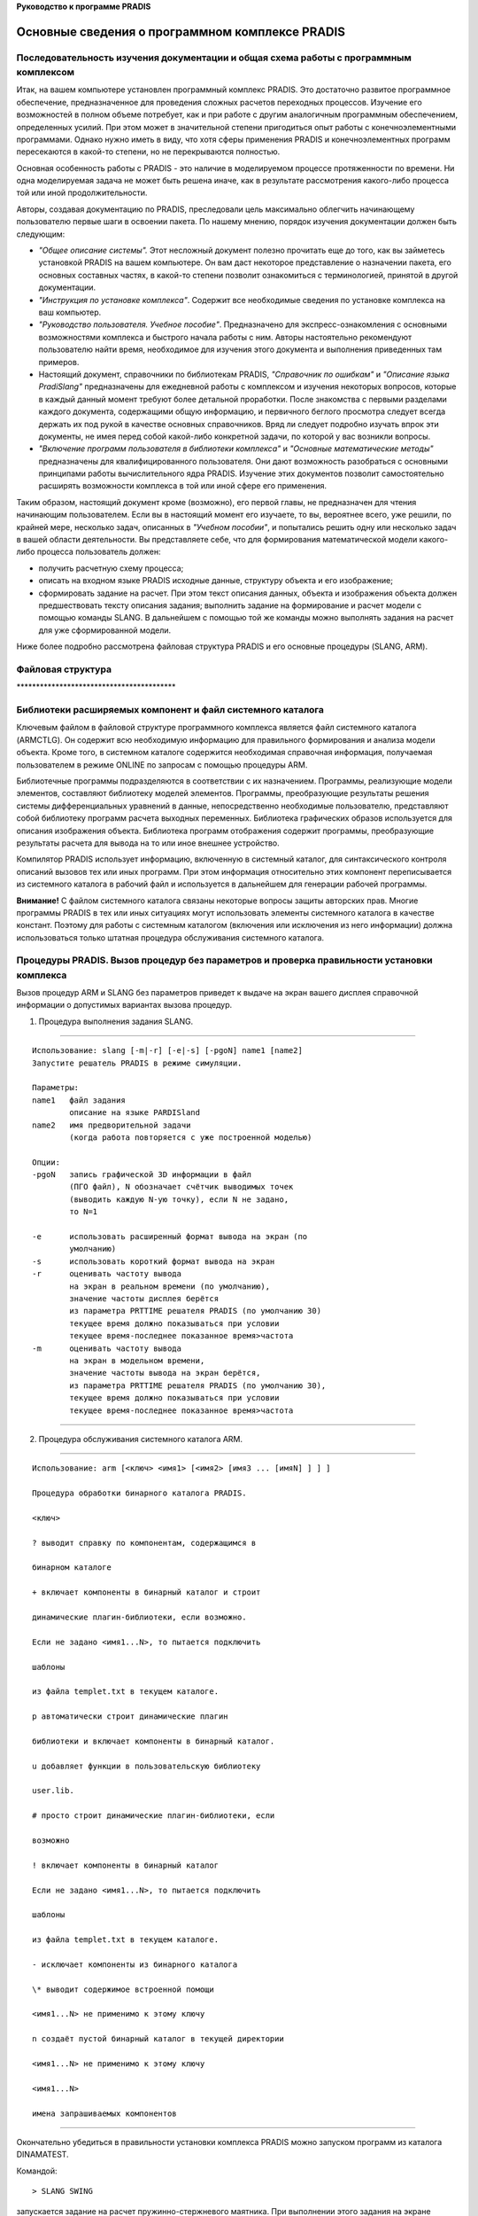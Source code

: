 **Руководство к программе PRADIS**

Основные сведения о программном комплексе PRADIS
================================================

Последовательность изучения документации и общая схема работы с программным комплексом
--------------------------------------------------------------------------------------

Итак, на вашем компьютере установлен программный комплекс PRADIS. Это
достаточно развитое программное обеспечение, предназначенное для
проведения сложных расчетов переходных процессов. Изучение его
возможностей в полном объеме потребует, как и при работе с другим
аналогичным программным обеспечением, определенных усилий. При этом
может в значительной степени пригодиться опыт работы с
конечноэлементными программами. Однако нужно иметь в виду, что хотя
сферы применения PRADIS и конечноэлементных программ пересекаются в
какой-то степени, но не перекрываются полностью.

Основная особенность работы с PRADIS - это наличие в моделируемом
процессе протяженности по времени. Ни одна моделируемая задача не может
быть решена иначе, как в результате рассмотрения какого-либо процесса
той или иной продолжительности.

Авторы, создавая документацию по PRADIS, преследовали цель максимально
облегчить начинающему пользователю первые шаги в освоении пакета. По
нашему мнению, порядок изучения документации должен быть следующим:

-  *"Общее описание системы".* Этот несложный документ полезно прочитать
   еще до того, как вы займетесь установкой PRADIS на вашем компьютере.
   Он вам даст некоторое представление о назначении пакета, его основных
   составных частях, в какой-то степени позволит ознакомиться с
   терминологией, принятой в другой документации.

-  *"Инструкция по установке комплекса"*. Содержит все необходимые
   сведения по установке комплекса на ваш компьютер.

-  *"Руководство пользователя. Учебное пособие"*. Предназначено для
   экспресс-ознакомления с основными возможностями комплекса и быстрого
   начала работы с ним. Авторы настоятельно рекомендуют пользователю
   найти время, необходимое для изучения этого документа и выполнения
   приведенных там примеров.

-  Настоящий документ, справочники по библиотекам PRADIS, *"Справочник
   по ошибкам"* и *"Описание языка PradiSlang"* предназначены для
   ежедневной работы с комплексом и изучения некоторых вопросов, которые
   в каждый данный момент требуют более детальной проработки. После
   знакомства с первыми разделами каждого документа, содержащими общую
   информацию, и первичного беглого просмотра следует всегда держать их
   под рукой в качестве основных справочников. Вряд ли следует подробно
   изучать впрок эти документы, не имея перед собой какой-либо
   конкретной задачи, по которой у вас возникли вопросы.

-  *"Включение программ пользователя в библиотеки комплекса"* и
   *"Основные математические методы"* предназначены для
   квалифицированного пользователя. Они дают возможность разобраться с
   основными принципами работы вычислительного ядра PRADIS. Изучение
   этих документов позволит самостоятельно расширять возможности
   комплекса в той или иной сфере его применения.

Таким образом, настоящий документ кроме (возможно), его первой главы, не
предназначен для чтения начинающим пользователем. Если вы в настоящий
момент его изучаете, то вы, вероятнее всего, уже решили, по крайней
мере, несколько задач, описанных в *"Учебном пособии"*, и попытались
решить одну или несколько задач в вашей области деятельности. Вы
представляете себе, что для формирования математической модели
какого-либо процесса пользователь должен:

-  получить расчетную схему процесса;

-  описать на входном языке PRADIS исходные данные, структуру объекта и
   его изображение;

-  сформировать задание на расчет. При этом текст описания данных,
   объекта и изображения объекта должен предшествовать тексту описания
   задания; выполнить задание на формирование и расчет модели с помощью
   команды SLANG. В дальнейшем с помощью той же команды можно выполнять
   задания на расчет для уже сформированной модели.

Ниже более подробно рассмотрена файловая структура PRADIS и его основные
процедуры (SLANG, ARM).

Файловая структура
------------------

\****************************************\*

Библиотеки расширяемых компонент и файл системного каталога
-----------------------------------------------------------

Ключевым файлом в файловой структуре программного комплекса является
файл системного каталога (ARMCTLG). Он содержит всю необходимую
информацию для правильного формирования и анализа модели объекта. Кроме
того, в системном каталоге содержится необходимая справочная информация,
получаемая пользователем в режиме ONLINE по запросам с помощью процедуры
ARM.

Библиотечные программы подразделяются в соответствии с их назначением.
Программы, реализующие модели элементов, составляют библиотеку моделей
элементов. Программы, преобразующие результаты решения системы
дифференциальных уравнений в данные, непосредственно необходимые
пользователю, представляют собой библиотеку программ расчета выходных
переменных. Библиотека графических образов используется для описания
изображения объекта. Библиотека программ отображения содержит программы,
преобразующие результаты расчета для вывода на то или иное внешнее
устройство.

Компилятор PRADIS использует информацию, включенную в системный каталог,
для синтаксического контроля описаний вызовов тех или иных программ. При
этом информация относительно этих компонент переписывается из системного
каталога в рабочий файл и используется в дальнейшем для генерации
рабочей программы.

**Внимание!** С файлом системного каталога связаны некоторые вопросы
защиты авторских прав. Многие программы PRADIS в тех или иных ситуациях
могут использовать элементы системного каталога в качестве констант.
Поэтому для работы с системным каталогом (включения или исключения из
него информации) должна использоваться только штатная процедура
обслуживания системного каталога.

Процедуры PRADIS. Вызов процедур без параметров и проверка правильности установки комплекса
-------------------------------------------------------------------------------------------

Вызов процедур ARM и SLANG без параметров приведет к выдаче на экран
вашего дисплея справочной информации о допустимых вариантах вызова
процедур.

1. Процедура выполнения задания SLANG.

====================================================================

::

    Использование: slang [-m|-r] [-e|-s] [-pgoN] name1 [name2]
    Запустите решатель PRADIS в режиме симуляции.

    Параметры:
    name1   файл задания
            описание на языке PARDISland
    name2   имя предворительной задачи
            (когда работа повторяется с уже построенной моделью)

    Опции:
    -pgoN   запись графической 3D информации в файл
            (ПГО файл), N обозначает счётчик выводимых точек
            (выводить каждую N-ую точку), если N не задано,
            то N=1

    -e      использовать расширенный формат вывода на экран (по
            умолчанию)
    -s      использовать короткий формат вывода на экран
    -r      оценивать частоту вывода
            на экран в реальном времени (по умолчанию),
            значение частоты дисплея берётся
            из параметра PRTTIME решателя PRADIS (по умолчанию 30)
            текущее время должно показываться при условии
            текущее время-последнее показанное время>частота
    -m      оценивать частоту вывода
            на экран в модельном времени,
            значение частоты вывода на экран берётся,
            из параметра PRTTIME решателя PRADIS (по умолчанию 30),
            текущее время должно показываться при условии
            текущее время-последнее показанное время>частота

====================================================================

2. Процедура обслуживания системного каталога ARM.

====================================================================

::

    Использование: arm [<ключ> <имя1> [<имя2> [имя3 ... [имяN] ] ] ]

    Процедура обработки бинарного каталога PRADIS.

    <ключ>

    ? выводит справку по компонентам, содержащимся в

    бинарном каталоге
    
    + включает компоненты в бинарный каталог и строит

    динамические плагин-библиотеки, если возможно.

    Если не задано <имя1...N>, то пытается подключить

    шаблоны

    из файла templet.txt в текущем каталоге.

    p автоматически строит динамические плагин

    библиотеки и включает компоненты в бинарный каталог.

    u добавляет функции в пользовательскую библиотеку

    user.lib.

    # просто строит динамические плагин-библиотеки, если

    возможно

    ! включает компоненты в бинарный каталог

    Если не задано <имя1...N>, то пытается подключить

    шаблоны

    из файла templet.txt в текущем каталоге.

    - исключает компоненты из бинарного каталога

    \* выводит содержимое встроенной помощи

    <имя1...N> не применимо к этому ключу

    n создаёт пустой бинарный каталог в текущей директории

    <имя1...N> не применимо к этому ключу

    <имя1...N>

    имена запрашиваемых компонентов

====================================================================

Окончательно убедиться в правильности установки комплекса PRADIS можно
запуском программ из каталога DINAMA\TEST.

Командой::

    > SLANG SWING

запускается задание на расчет пружинно-стержневого маятника. При
выполнении этого задания на экране дисплея должны отображаться следующие
сообщения::

    M (S 700) Синтаксических ошибок не обнаружено.    

    M (P 088):(OUTMAP:-1)    
        Сообщения программы факторизации.    
            Структура модели после перенумерации.    
            Имя глобального фрагмента: ╠р Єэшъ    
            Модели элементов и степени свободы:    
    M (P 004):(TURBOF:-1)    
        Сообщения программы факторизации.    
            Статистика результатов символьной факторизации:    
            Размерность системы уравнений: 8.    
    M (P 005):(TURBOF:-1)    
        Общее количество ненулевых элементов: 52.    
            Вторичных ненулевых элементов: 0.    
            Заполнение якобиана(%): 81.25    
    M (P 006):(TURBOF:-1)    
        Ненулевых элементов после главной диагонали (параметр Q): 2.75    
        Затраты на решение системы уравнений:    
        миллионов операций с плавающей точкой - 0.218E-03    
    M (P 007):(TURBOF:-1)
        миллионов инструкций процессора (целочисленные операции, переходы и
    присваивания) - 0.360E-03    
        размер индексного массива (Кб) - 0.00    
    M (P 008):(TURBOF:-1)    
        Размеры сформированных векторов:    
        массив состояния расчета (Кб) - 5.18    
        адресный массив (Кб) - 2.25    
    Time information:    
     Model time = 0.000000000000e+000    
     Estimated time= 0.000000000000e+000    
     Expected finish time = ...    
    Current time step = 1.000000000000e-011    
    Time step information (Eyler):    
     Successful steps = 1    
     Unsuccessful steps:    
            Big local inaccuracy = 0    
            Absent convergence = 0    
            Bad results in models = 0    
            Bad Jakobian = 0    
    Iterative step information (Newton):    
     Successful iterations = 2    
     Unsuccessful iterations:    
            Big local inaccuracy = 0    
            Absent convergence = 0    
            Bad results in models = 0    
            Bad Jakobian = 0    
    Operative variables information:    
     Перемещение т.A по оси X = -2.489014957389e-034    
     Скорость т.A по оси X = -4.978029914778e-023    
     Ускорение т.A по оси X = -4.978029914778e-012    
    M (P 043):(MESSAG:-1)    
        Сообщения программы интегрирования.    
            Идентификатор программы: ╨рёўхЄ яЁєцшээюую ьр Єэшър    
    M (P 044):(MESSAG:-1)    
            Время начала интегрирования: 0.0000    
            Время окончания интегрирования: 3.0000    
            Размерность системы уравнений: 8.    
            Количество успешных шагов по времени: 357.    
    M (P 045):(MESSAG:-1)    
            Количество неудавшихся шагов по времени из-за:    
                - недопустимо большой локальной погрешности: 0.    
                - отсутствия сходимости процесса решения СнЛУ: 0.    
    M (P 046):(MESSAG:-1)    
                - неудовлетворительных результатов расчета в моделях элементов: 0.    
                - плохой обусловленности якобиана на шаге решения: 0.    
    M (P 047):(MESSAG:-1)    
            Общее количество успешных итераций: 1046.    
            Общее количество потерянных итераций из-за:    
                - недопустимо большой локальной погрешности: 0.    
    M (P 048):(MESSAG:-1)    
                - отсутствия сходимости процесса решения СнЛУ: 0.    
                - неудовлетворительных результатов расчета в моделях элементов: 0.    
    M (P 049):(MESSAG:-1)    
                - плохой обусловленности якобиана на шаге решения: 0.    
    M (P 043):(MESSAG:-1)    
        Сообщения программы интегрирования.    
            Идентификатор программы: ╨рёўхЄ яЁєцшээюую ьр Єэшър    
    M (P 044):(MESSAG:-1)    
            Время начала интегрирования: 3.0000    
            Время окончания интегрирования: 5.0000    
            Размерность системы уравнений: 8.    
            Количество успешных шагов по времени: 203.    
    M (P 045):(MESSAG:-1)    
            Количество неудавшихся шагов по времени из-за:    
                - недопустимо большой локальной погрешности: 0.    
                - отсутствия сходимости процесса решения СнЛУ: 0.    
    M (P 046):(MESSAG:-1)    
                - неудовлетворительных результатов расчета в моделях элементов: 0.    
                - плохой обусловленности якобиана на шаге решения: 0.    
    M (P 047):(MESSAG:-1)    
            Общее количество успешных итераций: 406.    
            Общее количество потерянных итераций из-за:    
                - недопустимо большой локальной погрешности: 0.    
    M (P 048):(MESSAG:-1)    
                - отсутствия сходимости процесса решения СнЛУ: 0.    
                - неудовлетворительных результатов расчета в моделях элементов: 0.    
                - плохой обусловленности якобиана на шаге решения: 0.    
    M (P 050):(MESSAG:-1)
    Список выходных переменных

                    N п/п Идентификатор Количество
                                        компонентов

Задание должно выполняться без каких-либо сообщений об ошибках.

Процедура выполнения задания (SLANG)
------------------------------------

Функции процедуры выполнения задания
~~~~~~~~~~~~~~~~~~~~~~~~~~~~~~~~~~~~

Программный комплекс PRADIS предназначен для анализа динамики
технических систем, что предполагает проведение вычислений значительной
продолжительности. Поэтому выполнение задания осуществляется в пакетном
режиме с возможностями интерактивного контроля за ходом вычислений.
Любое задание описывается на входном языке и далее запускается на
выполнение с помощью процедуры SLANG.

В функции этой процедуры входит:

-  проверка наличия минимально необходимого для выполнения задания
   свободного пространства на жестком диске и в оперативной памяти;

-  проверка наличия необходимых для выполнения задания файлов (в том
   числе файла задания, файлов выполняемых модулей, файла системного
   каталога и др.);

-  уничтожение файлов, находящихся в текущем подкаталоге, имена которых
   дублируют имена создаваемых PRADIS временных файлов;

-  вызов выполняемых модулей PRADIS в том порядке, в котором это
   предусмотрено заданием;

-  контроль корректности завершения вызываемых программ, выдача
   соответствующих сообщений об ошибках;

-  создание файла системной печати (SYSPRINT.TXT), в который попадает
   листинг анализируемого задания и сообщения всех отработавших
   программ. Если в текущем подкаталоге уже присутствовал файл
   SYSPRINT.TXT, то он переименовывается в файл SYSPRINT.BAK. Файл
   SYSPRINT.TXT содержит текстовую информацию, т.е. может быть
   обработан, например, текстовым редактором.

Различные варианты прохождения задания под управлением процедуры SLANG
~~~~~~~~~~~~~~~~~~~~~~~~~~~~~~~~~~~~~~~~~~~~~~~~~~~~~~~~~~~~~~~~~~~~~~

Существует три варианта прохождения задания под управлением процедуры
SLANG:

1 Вариант:

-  препроцессорная обработка и трансляция задания;

-  факторизация матричной структуры;

-  размещение информации в базе данных модели и, если это необходимо,
   генерация текста вызывающего модуля рабочей программы, его трансляция
   и сборка;

-  расчет переходного процесса с помощью сформированной или стандартной
   рабочей программы;

-  формирование файла с расширением .DAT для последующего отображения
   результатов.

2 Вариант:

-  препроцессорная обработка и трансляция задания;

-  обработка информации, имеющейся в базе данных сформированной модели;

-  расчет переходного процесса с помощью сформированной или стандартной
   рабочей программы;

-  формирование файла с расширением .DAT для последующего отображения
   результатов.

3 Вариант:

-  препроцессорная обработка и трансляция задания;

-  обработка информации, имеющейся в базе данных сформированной модели;

-  формирование файла с расширением .DAT для последующего отображения
   результатов.

Для реализации первого, полного варианта прохождения задания, в тексте
задания должны присутствовать разделы описания анализируемого объекта,
задания на расчет и отображение результатов. В этом случае при вызове
процедуры SLANG указывается имя файла, содержащего это задание::

    > SLANG <имя файла>

Другой вариант вызова процедуры SLANG используется в случае, если нужно
выполнить задание на расчет и/или задание на отображение полученных
результатов для уже сформированной модели объекта (второй или третий
варианты прохождения задания). Тогда при вызове процедуры выполнения
задания указывается имя файла, содержащего задание на расчет и/или
задание на отображение, и имя модели, для которой пользователь хочет
выполнить это задание::

    > SLANG <имя файла> <имя модели>

**Важно!** Файл, содержащий текст описания объекта, и файлы описания
заданий не должны иметь расширений.

Рассмотрим подробнее все варианты прохождения задания под управлением
процедуры SLANG.

Прохождение полного задания
~~~~~~~~~~~~~~~~~~~~~~~~~~~

Предположим, необходимо рассмотреть переходные процессы в простейшем
маятнике::

    $DATA:
    Масса = 1
    $ FRAGMENT:
    # BASE: 1
    # STRUCT :
    Масса 'M (2; Масса);
    Жесткость'K (2 1;10)
    Сила тяжести 'FG (2; Масса)
    # OUTPUT:
    Скорость'V (2; 1)
    $ RUN : Расчет 'SHTERM (END=1)
    $ PRINT : Результат 'DISP ()
    $ END

Этот файл содержит описание анализируемого объекта (раздел $ FRAGMENT),
задание на расчет (раздел $RUN), задание на отображение результатов
после выполнения расчетов (раздел $PRINT), т.е. предполагается первый,
наиболее полный путь прохождения задания.

Если текст программы содержится в файле TEST, то после выдачи команды::

    > SLANG TEST

задание будет последовательно обработано **текстовым препроцессором и
транслятором PRADIS**. Для успешной работы препроцессору и транслятору
должны быть доступны файлы системного каталога комплекса, текстов
сообщений об ошибках и, естественно, собственно задания на входном языке
PRADIS. Кроме формального синтаксического анализа транслятор проверяет
наличие в системном каталоге информации относительно той или иной
библиотечной программы, ссылки на которую имеются в обрабатываемом
задании. Если на этих стадиях не будет обнаружено синтаксических ошибок,
временные файлы, созданные транслятором, сохраняются и процедура
вызывает программу факторизации. В противном случае задание прерывается
с выдачей соответствующего сообщения. Напомним здесь, что библиотечная
программа состоит из объектного кода и информационной части.
Транслятором PRADIS проверяется только наличие информационной части
библиотечной программы и корректность ее описания в тексте
обрабатываемого задания. Наличие объектного кода библиотечной программы
в одной из объектных библиотек комплекса проверяется редактором связей
на этапе сборки рабочей программы.

**Программа факторизации** осуществляет оптимальную нумерацию уравнений
системы, обеспечивающую максимально возможное сохранение разреженной
структуры якобиана в ходе гауссовых исключений. Готовятся все
необходимые структуры данных для программы решения разреженных систем
линейных уравнений (они будут использованы на этапе работы программы
интегрирования). Программой факторизации определяется окончательная
длина всех необходимых рабочих массивов. Для успешной работы программе
факторизации должен быть доступен файл системного каталога, файл текстов
сообщений об ошибках и временные файлы, созданные транслятором. Если
работа программы факторизации была завершена успешно, процедура вызывает
программу управления базой данных модели. Новых временных файлов
программа факторизации не создает.

В случае успешного выполнения перечисленных этапов задания все временные
файлы уничтожаются. С этого момента модель объекта считается
сформированной и вне зависимости от результатов выполнения расчета в
данном конкретном задании пользователь может реализовать задания для уже
сформированной модели (использовать второй вариант вызова процедуры
SLANG).

После этого процедура переходит к реализации задания на расчет. На этом
этапе рабочая программа выполняет инструкции, содержащиеся в разделе
$RUN (т.е., осуществляет последовательный вызов программ интегрирования
в том порядке, в котором они описаны в разделе описания задания). В
случае успешного выполнения хотя бы одного шага интегрирования в текущем
подкаталоге появится файл результатов расчета TEST.RSL.

После завершения процедуры SLANG на диске будут сохранены файлы:

-  TEST.TRN - файл результатов трансляции (постоянная часть базы данных
   модели);

-  TEST.VAR - файл заменяемых параметров (переменная часть базы данных
   модели).

-  TEST.DAT - файл результатов расчета для последующего отображения
   программой POSTPROCESSOR

-  TEST.DIS, TEST.PNM, TEST.IID, TEST.MID, TEST.OID, TEST.RSL –
   служебные файлы.

Выполнение задания на расчет и подготовку файла для отображения результатов для уже сформированной модели
~~~~~~~~~~~~~~~~~~~~~~~~~~~~~~~~~~~~~~~~~~~~~~~~~~~~~~~~~~~~~~~~~~~~~~~~~~~~~~~~~~~~~~~~~~~~~~~~~~~~~~~~~

Второй путь прохождения задания может быть реализован для уже
сформированной модели. Примеры программ, реализующих второй путь
прохождения задания:

**Пример 1.** Задание на выполнение расчета на интервале времени от 0 до
1 с параметрами, определенными при формировании модели объекта, т.е.,
без изменения исходных данных::

    $ RUN :
    Расчет 'SHTERM (END=1)
    $ PRINT :
    Результат 'DISP ()
    $ END

**ПРИМЕР 2.** Задание, содержащее требование продолжить расчета с
последнего места сохранения::

    $ RESTORE :
    $ RUN :
    Расчет 'SHTERM (END=1)
    $ PRINT :
    Результат 'DISP ()
    $ END

Если файл результатов расчета отсутствует, то после выполнения
синтаксического анализа задания пользователь получит сообщение::

    E (R 020) Расчет не может быть продолжен с последней точки сохранения
    из-за отсутствия файла результатов.

Выполнение задания будет прервано.

**Пример 3.** Задание на расчет по уже сформированной модели, для
которой нужно заменить списки параметров, перечисленные в разделе $
REPLACE::

    $ REPLACE :
    Масса = 10
    $ RUN :
    Расчет 'SHTERM (END=1)
    $ PRINT :
    Результат 'DISP ()
    $ END

Как было сказано выше, все эти программы содержат задания на расчет и
подготовку фала для отображения результатов после выполнения расчета и
предполагают второй вариант прохождения задания. Если какое-либо из этих
заданий было записано в файл с именем "RUNFILE", запуск задания для уже
сформированной модели выполняется командой::

    > SLANG RUNFILE TEST

где RUNFILE - файл, содержащий текст задания на расчет и подготовку фала
для отображения результатов для уже сформированной модели;

TEST - имя уже сформированной модели (этим самым предполагается наличие
в текущем подкаталоге файлов TEST.TRN, TEST.VAR, и, возможно, TEST.INT -
если для анализа модели объекта нельзя использовать стандартную рабочую
программу).

В этом случае задание также будет обработано текстовым препроцессором и
транслятором. На этапе препроцессорной обработки и трансляции создаются
временные файлы. Если не будут обнаружены синтаксические ошибки,
временные файлы сохраняются для обработки программой управления базой
данных.

После этого процедурой вызывается программа управления базой данных. На
этом этапе выполнения задания используется переменная часть базы данных
модели, первоначальная копия которого получается из файла TEST.VAR. В
этот файл вносится информация:

-  о необходимости восстановления расчета с последнего места сохранения;

-  о параметрах, которые нужно заменить в уже сформированной модели для
   выполнения нового расчета;

-  о порядке вызова и значениях ключевых параметров программ
   интегрирования и программ отображения.

Полученный файл используется в текущем задании и после его выполнения
уничтожается. Поэтому нужно иметь в виду, что вся информация об
изменении параметров (раздел $REPLACE) после выполнения задания
утрачивается. Если после расчета с заменой параметров вновь повторить
расчет, на этот раз используя задание уже без раздела $REPLACE, в нем
будут использованы исходные параметры, заданные при формировании модели.

Поскольку этот вариант прохождения задания предусматривает наличие уже
сформированной модели объекта, то этап генерации и сборки рабочей
программы отсутствует. К этому моменту рабочая программа либо должна
быть уже сформирована, либо предполагается использование для анализа
объекта стандартной рабочей программы.

Как можно заметить из приводимой в этом пункте информации, количество
программ, работающих во втором варианте прохождения задания, по
сравнению с полным вариантом меньше.

Это экономит время при многократном анализе объектов одной и той же
структуры, различающихся только составом параметров. Для больших задач
появляется возможность избегать не только этапов повторного формирования
модели, но и повторять (или продолжать) расчет заново в тех случаях, для
которых он по тем или иным причинам не был доведен до конца.

Многократный рестарт с определенной точки сохранения с заменой параметров
~~~~~~~~~~~~~~~~~~~~~~~~~~~~~~~~~~~~~~~~~~~~~~~~~~~~~~~~~~~~~~~~~~~~~~~~~

Эта потребность может возникнуть для значительных по продолжительности
расчетов, когда модель объекта нужно "вывести" в определенное состояние
и в этом состоянии выполнить несколько расчетов, каждый из которых
определяется различным сочетанием параметров.

Рассмотрим для простоты пример из пункта 1.5.3 (анализ простейшего
пружинного маятника). Предположим, нам требуется провести анализ
колебаний маятника на протяжении секунды. После этого значение массы
скачкообразно уменьшается. Требуется проанализировать на интервале 1...2
с три расчетных случая:

1) масса уменьшается до 0.9 кг;

2) масса уменьшается до 0.8 кг;

3) масса уменьшается до 0.7 кг.

Вначале сформируем модель и проведем анализ колебаний маятника на
протяжении 1 секунды. После этого можно было бы выполнить задание с
заменой значения массы для 1-го расчетного случая и восстановлением
результатов расчета с последнего места сохранения. Если действовать этим
способом, то для 2-го расчетного случая нужно будет повторить
интегрирование с самого начала (с нулевого момента времени), поскольку
данные о состоянии системы в момент времени t=1c будут утрачены. Для
больших моделей такой подход может оказаться неэкономичным.

Здесь мы рассмотрим последовательность действий, необходимую для
сохранения результатов предварительного расчета и дальнейшего
многократного их восстановления с места сохранения с заменой параметров.

1. Выполним задание на формирование модели и расчет колебаний на
протяжении 1 секунды командой::

    > SLANG TEST

2. Скопируем полученные в результате выполнения этого задания файлы (см.
пункт 1.5.3) командой операционной системы::

    > COPY TEST.* TEST1.*

Полученные файлы TEST1.\* (звездочкой помечены все доступные расширения
для файла с одним именем), будут использованы для дальнейшего расчета с
заменой значения массы, а файлы TEST.\* сохранят информацию о состоянии
системы в момент времени t=1c.

3. Теперь сформируем задание на замену параметров и расчет с последней
точки сохранения T1::

    $ REPLACE :
    Масса = 0.9
    $ RESTORE :
    $ RUN :
    Расчет 'SHTERM (END=2)
    $ PRINT :
    Результат 'DISP ()
    $ END

4. Выполним задание на замену параметров и расчет с последней точки
сохранения для сформированной модели TEST1::

    > SLANG T1 TEST1

После выполнения этого задания база данных модели TEST1 будет
соответствовать случаю скачкообразного изменения массы в момент времени
t=1 и содержать результаты расчета маятника для интервала времени 0-2 с
. Заметим здесь также, что, как и в предыдущих случаях, выполнение для
TEST1 еще одного задания с заголовком $RESTORE, но без заголовка
$REPLACE приведет к еще одному скачкообразному изменению массы до
первоначального значения (1 кг) в момент времени t=2с.

5. Для выполнения расчета второго и третьего вариантов можно таким же
образом выполнить команды::

    > COPY TEST.* TEST2.*
    > COPY TEST.* TEST3.*

и создать задания на замену значения массы и восстановления результатов
расчета для второго и третьего вариантов, соответственно T2 и T3.

Если для выполнения этих действий у вас недостаточно дисковой памяти, то
все варианты расчетов с измененной массой можно проводить под именем
TEST1. Это сэкономит вам дисковое пространство, но не позволит вернуться
к анализу результатов расчета для первого варианта, поскольку они будут
замещены результатами расчета для второго, а затем и третьего вариантов.

Выполнение задания на формирование файла для отображения результатов для уже сформированной модели
~~~~~~~~~~~~~~~~~~~~~~~~~~~~~~~~~~~~~~~~~~~~~~~~~~~~~~~~~~~~~~~~~~~~~~~~~~~~~~~~~~~~~~~~~~~~~~~~~~

Третий вариант прохождения задания также может быть реализован только
для уже сформированной модели. Кроме того, подразумевается, что для этой
модели уже проводились расчеты. В общем случае, задания,
предусматривающие только формирование файла для последующего отображения
результатов, содержат только раздел $PRINT, например::

    $ PRINT :
    Результат 'DISP ()
    $ END

Если задание, например, записано в файл "OUTFILE", то запуск задания на
отображение результатов выглядит аналогично запуску задания на расчет и
отображение для уже сформированной модели::

    > SLANG OUTFILE TEST

где OUTFILE - файл, содержащий текст задания на формирование файла для
последующего отображения результатов для уже сформированной модели;

TEST - имя уже сформированной модели.

В этом случае задание также будет обработано текстовым препроцессором и
транслятором. На этапе препроцессорной обработки и трансляции создаются
временные файлы. Если не будут обнаружены синтаксические ошибки,
временные файлы сохраняются для обработки программой управления базой
данных.

После этого процедурой вызывается программа управления базой данных. На
этом этапе выполнения задания используется переменная часть базы данных
модели, первоначальная копия которого получается из файла TEST.VAR. В
этот файл вносится информация о порядке вызова и значениях ключевых
параметров программ отображения.

Этот вариант прохождения задания предназначен для представления
результатов в выбранной пользователем форме после выполнения расчета.

Процедура обслуживания системного каталога (ARM)
------------------------------------------------

Функции процедуры обслуживания системного каталога
~~~~~~~~~~~~~~~~~~~~~~~~~~~~~~~~~~~~~~~~~~~~~~~~~~

Процедура обслуживания системного каталога ARM предназначена для:

-  получения краткой информации о текущем составе библиотек комплекса;

-  получения оперативной справочной информации о различных компонентах
   комплекса;

-  добавления модулей в библиотеки комплекса и их исключения из состава
   библиотек комплекса.

Все действия по обслуживанию системного каталога выполняются утилитами
PRADIS. Процедура ARM обеспечивает:

-  проверку наличия файлов, необходимых для выполнения задания (в том
   числе файлов, имена которых были заданы при вызове процедуры в
   качестве параметров, файлов выполняемых модулей, файла системного
   каталога и др.);

-  уничтожение файлов, находящихся в текущем подкаталоге, имена которых
   дублируют имена создаваемых временных файлов;

-  вызов исполняемых модулей в том порядке, в котором это предусмотрено
   заданием;

-  контроль корректности завершения того или иного модуля, выдача
   соответствующих сообщений об ошибках;

-  создание файла системной печати (SYSPRINT.TXT), в который попадает
   листинг анализируемого модуля и сообщения всех отработавших утилит.
   Если в текущем подкаталоге уже присутствовал файл SYSPRINT.TXT, то он
   переименовывается в файл SYSPRINT.BAK. Как правило, информация,
   выдаваемая на экран в ходе работы процедуры обслуживания системного
   каталога, дублируется в файле SYSPRINT.TXT. Как и в случае с
   процедурой выполнения задания, файл SYSPRINT.TXT может быть обработан
   текстовым редактором и другими аналогичными средствами используемой
   операционной системы.

Краткая информация о текущем составе расширяемых библиотек
~~~~~~~~~~~~~~~~~~~~~~~~~~~~~~~~~~~~~~~~~~~~~~~~~~~~~~~~~~

Как уже было сказано выше, каждая из библиотечных программ состоит из
информационной части и объектного кода. Информационная часть программы
находится в файле системного каталога ARMCTLG. Поскольку в состав
комплекса входит несколько расширяемых библиотек, информация по модулям
каждой из библиотек объединяется в соответствующий ей каталог. Различают
каталог моделей, каталог программ расчета выходных переменных, каталог
графических образов и каталог программ отображения. Информацию о
содержимом этих каталогов можно получить по команде::

    > ARM ?

Структура справочной информации, получаемой по этому запросу::

    Справочная информация по системному каталогу
    Атрибуты системного каталога комплекса Pradis
    Номер версии 4.2
    Год создания 0706
    Серийный номер 101
    Идентификатор ***********
    Содержимое каталога моделей элементов:

    Имя Краткое назначение

    ...
    BELTV Характеристика ремня, задаваемая таблично с учетом вытяжки
    ремня
    BLOK Упругий восьмиугольный элемент (кирпичик)
    BRK Упругая связь с хрупким разрушением
    ...
    Содержимое каталога программ расчета выходных параметров:

    Имя Краткое назначение

    A Расчет ускорения узла
    ACSCUM Расчет критериев повреждения от замедления
    APRF Расчет аппроксимированного значения таблично заданной
    функции
    BUKA Расчет смасштабированного значения заданной переменной
    Содержимое каталога графических образов:
    ...
    Содержимое каталога программ отображения:

    Имя Краткое назначение

    ACAD Подготовка данных для отображения графиков в системе
    AutoCAD.
    DISP Отображение результатов в виде графиков на экране дисплее.
    GRAFCH Отображение результатов в виде символьных графиков.
    PA7TAB Построение таблицы результатов в формате ПА-7.
    TAB Отображение результатов в виде таблицы значений.
    TABL Отображение результатов в виде таблицы значений.

Полный перечень тем, по которым можно получить справочную информацию
~~~~~~~~~~~~~~~~~~~~~~~~~~~~~~~~~~~~~~~~~~~~~~~~~~~~~~~~~~~~~~~~~~~~

Кроме информации о библиотечных модулях в системном каталоге может
присутствовать и другая полезная справочная информация. Полный список
тем, по которым она имеется, (этот список содержит в том числе и список
расширяемых компонент комплекса, по которым имеется справочная
информация) можно получить по запросу::

    > ARM *

В ответ на этот запрос пользователь получает отсортированный по алфавиту
список тем, который выглядит примерно так::

    Справочная информация по системному каталогу.
    Атрибуты системного каталога комплекса Pradis
    Номер версии 4.2
    Год создания 0706
    Серийный номер 101
    Идентификатор **********

    Список тем, по которым имеется справочная информация::

    ...
    ATRC BAL3DJ BAL3DK BALKA BELT
    BELTV BLOK BORDER BRK BUKA
    C CIL3DC CMASS COS3E CYLDR
    DEBUG DEFORM DELR DFIA DFIB
    ...

Получение справочной информации по конкретной теме
~~~~~~~~~~~~~~~~~~~~~~~~~~~~~~~~~~~~~~~~~~~~~~~~~~

Для получения справочной информации по конкретной теме используется
такая форма вызова процедуры ARM::

    > ARM ? <тема запроса>

Полученная в результате запроса информация, например, по модели элемента
содержит:

-  название и краткое назначение элемента;

-  список степеней свободы модели;

-  список параметров модели;

-  информацию о структуре рабочего вектора модели;

-  паспорт модели.

Эта информация может быть полезна пользователям - разработчикам моделей
элементов.

Пример справочной информации по модели элемента (линейная упругая
одномерная безразмерная пружина)::

    Справка по модели элемента K :

    НАЗВАНИЕ: Упруга связь между двумя степенями свободы.

    область приминения : Механика.

    Степени свободы:

    1 - поступательна (вращательная) первого связываемого тела;

    2 - поступательна (вращательная) второго связываемого тела.

    Параметры:

    1 - величина коэффициента жесткости (K >= 0).

    Элементы рабочего вектора:

    1 - энергия, накопленная элементом.

    Паспорт модели элемента K ::

    EXT = 2, ENT = 0, PAR = 1, STR = 0, WRK = 1,
    VPR = 0, STP = 0, WRP = 0, ADR = 1, IGN = 23

По запросу ARM ? <имя темы> можно получить также краткую справку о
некоторых элементах вычислительного ядра. Например, справка о программе
интегрирования SHTERM::

    > ARM ? SHTERM

Еще раз нужно сказать, что справка, получаемая по запросу "ARM ?",
является краткой и предназначена для оперативного использования. Более
подробную информацию по тому или иному вопросу следует искать в
документации.

Включение программ пользователя в динамические и пользовательские библиотеки и исключение расширяемых компонент из библиотек PRADIS
~~~~~~~~~~~~~~~~~~~~~~~~~~~~~~~~~~~~~~~~~~~~~~~~~~~~~~~~~~~~~~~~~~~~~~~~~~~~~~~~~~~~~~~~~~~~~~~~~~~~~~~~~~~~~~~~~~~~~~~~~~~~~~~~~~~

Для получения объектного модуля, его включения в динамическую библиотеку
и включения справочной информации в системный каталог комплекса
используется команда ARM +. Например::

    > ARM + MODEL

Для того, чтобы эта команда была корректной, в текущем каталоге должен
присутствовать файл MODEL.FOR (MODEL.F), содержащий текст библиотечной
программы.

По этой команде процедура ARM осуществляет вызов компилятора с FORTRANа
(предполагается что пользователь уже имеет лицензионную копию
компилятора). В случае, если синтаксических ошибок не обнаружено, в
каталоге DINAMA/PLAGIN появляется файл MODEL.DLL

В файл SYSPRINT.TXT попадает листинг информационной части программы с
соответствующими сообщениями. Если в системном каталоге информация по
данному модулю отсутствовала, то выдается сообщение, что паспорт
программы добавлен в системный каталог. В противном случае сообщение
указывает, что паспорт программы замещается в системном каталоге.

Библиотечная программа, как правило, содержит справочную информацию,
предназначенную для включения в системный каталог. Если включение этой
информации проходит успешно, утилита выдает сообщение::

    M (I 001) Обработана и внесена в системный каталог справочная информация
    по включаемому модулю.

В случае отсутствия в обрабатываемом модуле справочной информации по
включаемому модулю, в SYSPRINT.TXT попадает сообщение::

    M (I 002) Включаемый в системный каталог модуль не содержит справочной
    информации.

Нормальное завершение утилиты включения сопровождается сообщением об
успешном завершении программы.

Если нужно только включить или заменить информационную часть программы в
системном каталоге (например, возникла ситуация, когда неверно был задан
паспорт программы), используется команда "ARM !"::

    > ARM ! MODEL

Наконец, если необходимо только получить и включить модуль в
динамическую библиотеку, используется команда "ARM #"::

    > ARM # MODEL

В этом случае после вызова компилятора и библиотекаря не будет вызвана
утилита включения модуля в системный каталог.

Исключение ссылки на библиотечную программу из каталога осуществляется
командой "ARM -" ::

    > ARM - MODEL

Добавление библиотечной программы графических образов GPROG
осуществляется командой::

    > ARM p GPROG

Для включения подпрограммы SUBPROG в пользовательскую библиотеку
USER.LIB с целью дальнейшего многократного ее использования в различных
программах моделей следует использовать команду::

    > ARM u SUBPROG

Каждая из описанных выше команд может быть использована для выполнения
одноименной операции одновременно для нескольких модулей, например::

    > ARM + MODEL PRVP TEST

После завершения операций включения/исключения модуля рекомендуется
проверить правильность сделанной работы, последовательно выполнив
команды получения справочной информации ("ARM \*", "ARM ?" и, например,
"ARM ? MODEL").

Управление работой вычислительного ядра
=======================================

В разделе описания задания на расчет PRADIS-программы (напомним, что это
раздел начинается заголовком $RUN) пользователь задает один или
несколько вызовов программ интегрирования. При описании этих вызовов он
имеет возможность управлять работой вычислительного ядра комплекса,
отображением результатов в ходе расчета, программой факторизации. Здесь
мы рассмотрим управление оперативным отображением результатов в ходе
расчета и работой вычислительного ядра. Возможности управления
визуализацией и программой факторизации рассмотрены в других разделах
настоящего руководства.

Описание вызова программы интегрирования и переменных, отображаемых в ходе расчета
----------------------------------------------------------------------------------

На следующем примере можно проследить основные элементы описания вызова
программы интегрирования::

    Расчет процесса 'SHTERM (END=10, DRLTX=0.05;
    Скорость A (2) =(,10),
    Скорость B = (-10,1),
    Скорость B = (1,-10),
    Скорость C(3),
    Скорость C = (-1.1,) )

Здесь "Расчет процесса" - идентификатор программы интегрирования. По
ходу расчета этот идентификатор отображается в верхней части экрана
дисплея.

"SHTERM" - имя программы интегрирования. В настоящее время в состав
комплекса PRADIS входят программы интегрирования SHTERM и NEWMARK.

"END=10, DRLTX=0.05" - ключевые параметры, задаваемые пользователем для
этой программы интегрирования. Значения остальных ключевых параметров
программы интегрирования принимаются по умолчанию.

После разделителя ";" следует список выходных переменных, графики и
текущие числовые значения которых должны отображаться в ходе работы этой
программы интегрирования. Каждая из выходных переменных в комплексе
PRADIS может быть простой или многокомпонентной. В случае отображения
многокомпонентной переменной должен указываться номер выводимой
компоненты. Если номер компоненты не указан, то подразумевается, что
должна выводиться первая компонента многокомпонентной переменной. В
нашем примере первой отображаемой переменной является многокомпонентная
переменная "Скорость A". Предусмотрен вывод второй компоненты этой
переменной.

Если при описании вызова программы интегрирования пользователь
потребовал отображать такое количество выходных переменных, которое
превышает максимально разрешенное, то будет отображаться максимально
разрешенное количество переменных. Из списка, указанного пользователем,
для отображения будут выбраны переменные, расположенные в начале списка.

Возможно описание вызова программы интегрирования без указания списка
отображаемых переменных::

    Расчет процесса 'SHTERM (END=10, DRLTX=0.05)

Такой вызов программы интегрирования эквивалентен требованию
пользователя отображать в ходе расчета все выходные переменные,
описанные в задании. Значения нижнего и верхнего пределов для этих
переменных принять по умолчанию. Если количество выходных переменных в
задании превышает ограничение по максимально возможному количеству
отображаемых переменных, то будет отображаться максимально возможное
количество переменных. На состав отображаемых переменных в этом случае
пользователь повлиять не может.

Необходимо иметь в виду, что отображение результатов по ходу расчета не
влияет на их отображение после расчета. Это означает, например, что если
количество выходных переменных в программе - десять, а по ходу расчета
отображалось три, то после выполнения расчета доступны для отображения
все десять описанных выходных переменных.

К переменным программ интегрирования (SHTERM, NEWMARK) добавлены:

-  PRTTIME – значение частоты вывода при расчете в секундах (по
   умолчанию раз в 30 секунд реального времени).

-  OUTPER

-  OUTVAR

Ключевые параметры программы интегрирования
-------------------------------------------

Управление работой программы интегрирования осуществляется с помощью
ключевых параметров. В таблице 2.1 приводится перечень всех допустимых
ключевых параметров программы интегрирования и кратко охарактеризовано
назначение каждого из них.

В графе "Ограничения на параметр" таблицы 2.1 указаны интервалы
допустимых значений соответствующего ключевого параметра. По-умолчанию
считается, что нижняя и верхняя границы интервала являются допустимыми
значениями ключевого параметра. В противном случае рядом с нижним или
верхним значением интервала указаны символы исключающих скобок
(соответственно ] или [). В качестве границ интервала могут
использоваться значения других ключевых параметров. Величина RLMAX,
указанная в качестве верхней границы интервала допустимых значений,
говорит о том, что значение этого ключевого параметра может быть сколь
угодно большим числом, разрешенным транслятором PRADIS. В этой же графе
в скобках указано значение этого ключевого параметра по умолчанию.
Например, для ключевого параметра END указан интервал допустимых
значений ]0 ... RLMAX (любое число, разрешенное транслятором PRADIS и
большее 0). Значение этого ключевого параметра по умолчанию - 0.
Заданное по умолчанию значение является недопустимым, поэтому при каждом
вызове программы интегрирования пользователь должен задавать значение
ключевого параметра END.

В вашей версии комплекса значения ключевых параметров программы
интегрирования, принимаемые по умолчанию, могут отличаться от
приведенных в этой таблице. Перечень и значения ключевых параметров
программы интегрирования для вашей версии комплекса PRADIS можно
получить по команде::

    > ARM ? SHTERM

**Таблица 2.1.** Перечень ключевых параметров программы интегрирования.

+----------+-------------------------------+-------------+------------+
| **Имя**  | **Назначение параметра**      | **          | **Пр       |
|          |                               | Ограничения | имечание** |
|          |                               | на          |            |
|          |                               | параметр**  |            |
+==========+===============================+=============+============+
| END      | время окончания               | ]0 ...      | О          |
|          | интегрирования                | RLMAX       | бязателен, |
|          |                               |             |            |
|          |                               | ( 0)        | подраздел  |
|          |                               |             | 2.3        |
+----------+-------------------------------+-------------+------------+
| OUT      | минимальный шаг вывода        | 0 ... RLMAX | подраздел  |
|          | результатов расчета           |             | 2.4        |
|          |                               | ( 0)        |            |
+----------+-------------------------------+-------------+------------+
| SMAX     | максимальный шаг              | 1.*10\      | подраздел  |
|          | интегрирования                | :sup:`-11`  | 2.6        |
|          |                               | ... RLMAX   |            |
|          |                               | (0.01)      |            |
+----------+-------------------------------+-------------+------------+
| SMIN     | минимальный шаг               | 1.          | подраздел  |
|          | интегрирования                | \*10\       | 2.6        |
|          |                               | :sup:`-11`  |            |
|          |                               | ... SMAX    |            |
|          |                               | (1*10)      |            |
|          |                               | :sup:`-11`  |            |
|          |                               |             |            |
+----------+-------------------------------+-------------+------------+
| ITR      | максимальное число итераций   | 1 ... RLMAX | подраздел  |
|          | на шаге интегрирования        |             | 2.9        |
|          |                               | (5)         |            |
+----------+-------------------------------+-------------+------------+
| SAVE     | шаг сохранения текущего       | 0 ... RLMAX | подраздел  |
|          | состояния расчета             |             | 2.10       |
|          |                               | (1e10)      |            |
+----------+-------------------------------+-------------+------------+
| DRLTX    | Относительная составляющая    | ]0... RLMAX | подраздел  |
|          | допустимой локальной          | (0.001)     | 2.5        |
|          | погрешности /ЛП/ на шаге      |             |            |
|          | интегрирования                |             |            |
+----------+-------------------------------+-------------+------------+
| DABSX    | Абсолютная составляющая       | ]0... RLMAX | подраздел  |
|          | допустимой локальной          |             | 2.5,2.11.3 |
|          | погрешности на шаге           | (0.1)       |            |
|          | интегрирования                |             |            |
+----------+-------------------------------+-------------+------------+
| DRLTU    | Относительная составляющая    | ]0... RLMAX | подраздел  |
|          | допустимой погрешности        | (0.001)     | 2.8        |
|          | определения аргумента в       |             |            |
|          | процессе решения системы      |             |            |
|          | нелинейных уравнений /СнЛУ/   |             |            |
+----------+-------------------------------+-------------+------------+
| DABSU    | Абсолютная составляющая       | ]0... RLMAX | подраздел  |
|          |                               | (0.01)      |            |
|          | допустимой погрешности        |             | 2.8        |
|          | определения аргумента в       |             |            |
|          | процессе решения СнЛУ         |             |            |
+----------+-------------------------------+-------------+------------+
| DRLTI    | Относительная составляющая    | ]0... RLMAX | подраздел  |
|          | допустимой невязки правой     | (0.001)     |            |
|          | части в процессе решения СнЛУ |             | 2.8        |
+----------+-------------------------------+-------------+------------+
| DABSI    | Абсолютная составляющая       | ]0... RLMAX | подраздел  |
|          | допустимой невязки правой     |             |            |
|          | части в процессе решения СнЛУ | (0.1)       | 2.8, 2.9   |
+----------+-------------------------------+-------------+------------+
| OPTIM    | степень оптимизации исходной  | 0 ... 4     | Управляет  |
|          | матричной структуры           |             | программой |
|          | сформированной модели         | /0,1,2,3,4/ | фа         |
|          |                               |             | кторизации |
+----------+-------------------------------+-------------+------------+
| SCHEME   | метод интегрирования: неявный | 0 ... 2     | Подраздел  |
|          | Штермера /0/, неявный         |             | 2.13       |
|          | Ньюмарка /1/, явный           | (0)         |            |
|          | Эйлера/2/. Значения SCHEME=2  |             |            |
|          | и CONTROL>0 несовместимы.     |             |            |
+----------+-------------------------------+-------------+------------+
| SECOND   | признак обязательности второй | 0 ... 1     | подраздел  |
|          | итерации при решении СнЛУ.    |             | 2.9        |
|          |                               | (0)         |            |
+----------+-------------------------------+-------------+------------+
| FLAG     | указывает, что принято за     | 1 ... 2     | подраздел  |
|          | базисную переменную при       |             | 2.13       |
|          | решении СнЛУ и оценке ЛП:     | (2)         |            |
|          |                               |             |            |
|          | перемещение /1/ или           |             |            |
|          | скорость/2/                   |             |            |
+----------+-------------------------------+-------------+------------+
| SCALE    | разрешает /1/ или запрещает   | 0 ... 1     | подраздел  |
|          | /0/ изменение в ходе расчета  |             | 2.13       |
|          | пределов построения графиков  | (0)         |            |
|          | отображаемых переменных, для  |             |            |
|          | которых эти пределы не заданы |             |            |
|          | явно                          |             |            |
+----------+-------------------------------+-------------+------------+
| CONTROL  | предел уменьшения шага по     | 0 ... SMAX  | подраздел  |
|          | критерию ЛП; требования на    |             | 2.6, 2.7,  |
|          | уменьшение шага по критерию   | (0)         | 2.11.3     |
|          |                               |             |            |
|          | ЛП ниже значения CONTROL      |             |            |
|          | игнорируются. Одновременно    |             |            |
|          | служит для принудительного    |             |            |
|          | демпфирования высокочастотных |             |            |
|          | колебаний                     |             |            |
+----------+-------------------------------+-------------+------------+
| WEIGHT   | весовой коэффициент,          | 0 ... RLMAX | по         |
|          | совместно с параметром        | (1.)        | драздел2.7 |
|          | CONTROL определяющий степень  |             |            |
|          | демпфирования высокочастотных |             |            |
|          | колебаний. Ориентировочно при |             |            |
|          | WEIGHT=1. за 1 период гасятся |             |            |
|          | колебания с периодом <        |             |            |
|          | 10*CONTROL.                   |             |            |
+----------+-------------------------------+-------------+------------+
| CHECKM   | разрешает /1/ или подавляет   | 0 ... 1     | под        |
|          | /0/ проверку инерционных      |             | раздел2.13 |
|          | свойств для всех степеней     | (1)         |            |
|          | свободы объекта на первой     |             |            |
|          | итерации первого шага.        |             |            |
+----------+-------------------------------+-------------+------------+
| PREDICT  | признак постоянного /0/ или   | (0)         | Подраздел  |
|          | линейного /1/ прогноза по     |             | 2.13,      |
|          | ускорениям в начале шага      |             | 2.11.2     |
+----------+-------------------------------+-------------+------------+
| MODE     | режим инициализации экрана:   | 1...2       | Подраздел  |
|          | текстовый/1/, графический/2/  |             | 2.13       |
|          |                               | (2)         |            |
+----------+-------------------------------+-------------+------------+
| CHANGE   | указывает, накладывать (1)    |             | Управляет  |
|          | /0/ изображения текущих       |             | п          |
|          | положений объекта при         |             | одсистемой |
|          | визуализации или на каждом    |             | ви         |
|          | шаге затирать /1/ предыдущее  |             | зуализации |
|          | изображение, заменяя его      |             | объекта    |
|          | текущим                       |             |            |
+----------+-------------------------------+-------------+------------+
| DRAWFCT  | отображать /1/ или нет /0/    | (1)         | Управляет  |
|          | процесс символьной            |             | программой |
|          | факторизации на экране        |             | фа         |
|          |                               |             | кторизации |
+----------+-------------------------------+-------------+------------+
| TIMER    | флаг, управляющий выводом на  | (1)         | Подраздел  |
|          | экран отметки времени         |             | 2.13       |
|          | интегрирования при отсутствии |             |            |
|          | графического режима           |             |            |
+----------+-------------------------------+-------------+------------+
| DEBUG    | признак отладочного вывода    | 0 ... RLMAX | Подраздел  |
|          |                               |             | 2.11       |
+----------+-------------------------------+-------------+------------+
| IGNORE   | указывает программе           | 0 ... 1     | подраздел  |
|          | интегрирования, учитывать(0)  |             | 2.13,      |
|          | или нет /1/ рекомендуемую     | /0/         | 2.11.3     |
|          | моделями элементов величину   |             |            |
|          | шага интегрирования           |             |            |
+----------+-------------------------------+-------------+------------+

Пользователь должен настраивать программу интегрирования на каждый
конкретный расчетный случай. При этом, как правило, принимается во
внимание большое количество факторов. Среди них важную роль играют такие
факторы, как требуемая точность решения, время, которое имеется у
пользователя на решение задачи, является ли расчет пробным (отладочным)
или окончательным, принципиальная возможность получения решения
(возможно, грубого) - для моделей большого размера. Как правило,
практически в каждом расчете должны определяться значения ключевых
параметров, определяющих локальную точность решения (DRLTX, DABSX).

Другими важными параметрами из рассматриваемых являются ключевые
параметры, определяющие время интегрирования (END; этот ключевой
параметр является обязательным), точность интегрирования высокочастотной
составляющей (CONTROL, WEIGHT) и параметры, накладывающие ограничения на
шаг интегрирования (SMIN, SMAX).

В этом разделе рассматривается та часть ключевых параметров программы
интегрирования, которая имеет отношение к управлению вычислительным
ядром. Как уже было сказано ранее, ключевые параметры, управляющие
работой программы факторизации и визуализацией объекта, будут описаны в
соответствующих главах настоящего руководства.

Задание интервала интегрирования (END)
--------------------------------------

Предполагается, что анализируемый процесс всегда начинается с нулевого
момента времени. Временной интервал процесса, подлежащий анализу,
задается с помощью ключевого параметра END. В простейшем случае в
разделе RUN задается вызов одной программы интегрирования. Тогда
параметр END, естественно, должен быть таким, чтобы все интересующие
пользователя события уместились на этом отрезке времени. Пример такого
вызова::

    Интересующий меня процесс 'SHTERM (END=1)

Анализируемый процесс может характеризоваться несколькими этапами,
интересующими пользователя в различной степени. Типичной ситуацией
является такая ситуация, при которой моделируется некоторый
подготовительный этап (разгон, наполнение, приближение и т.д.), потом
происходит сравнительно кратковременное и наиболее интересное для
пользователя действие (удар, рабочий ход, какое-либо внешнее
воздействие), и затем, возможно, определенный этап последействия (анализ
возникших в системе в результате воздействия переходных процессов).
Используемое в PRADIS автоматическое регулирование шага интегрирования
во многих случаях позволяет пользователю не утруждать себя заданием
параметров программы интегрирования на каждом этапе. Однако, нужно
всегда помнить, что если интервал интегрирования будет разбит на
несколько подынтервалов, то каждый из них, вероятнее всего, можно
проинтегрировать более рационально (с соответствующей точностью и
шагом).

В разделе $ RUN задания на расчет пользователь имеет возможность
определить вызов нескольких, следующих одна за другой, программ
интегрирования. При этом каждая последующая программа интегрирования
будет продолжать выполнение расчета с того места, на котором он был
прерван предыдущей программой. Поэтому задания на расчет в приведенных
ниже примерах практически идентичны::

    Пример 1.

    Расчет всего процесса 'SHTERM (END=1)

    Пример 2.

    Расчет этапа 1 'SHTERM (END=0.45)

    Расчет этапа 2 'SHTERM (END=0.55)

    Расчет этапа 3 'SHTERM (END=1)

Во втором примере первый вызов программы интегрирования приведет к
расчету процесса на интервале [0 - 0.45], второй вызов - на интервале
]0.45 - 0.55], третий - на интервале ]0.55 - 1]. Таким образом, будет
проанализирован тот же секундный интервал процесса, что и в первом
примере.

Однако, есть и несколько отличий:

1) Как уже говорилось выше, на каждом этапе интегрирования во втором
примере можно задавать свои требования к точности интегрирования.

2) Если программа интегрирования в Примере 2 на первом или втором этапе
по каким-либо причинам прервется, то рабочая программа не завершит
работу, а перейдет к следующему этапу интегрирования. При этом он
начнется с того момента, на котором предыдущий этап завершился
фактически.

3) Несущественные различия могут быть в моменты перехода с этапа на этап
интегрирования. Например, для обеспечения заданной точности, к концу
первого временного интервала (скажем, в момент времени 0.445), программе
интегрирования можно сделать шаг 0.01 с. В первом примере она сделает
шаг такой величины, и следующее решение будет получено для момента
времени 0.455, а во втором - только шаг, достаточный для завершения
интервала интегрирования (т.е., - 0.05). Второй интервал интегрирования
в этом случае будет также начат с шага 0.05.

4) При каждом вызове программы интегрирования графики отображаемых по
ходу расчета переменных строятся только для временного интервала,
анализируемого этой программой интегрирования. Кроме того, если вызовов
программ интегрирования в задании несколько, то для каждой из них
пользователь может задавать различные списки отображаемых по ходу
расчета переменных.

Не всегда перед выполнением расчета очевидно, до какого момента времени
нужно его выполнять (например, трудно заранее предсказать, когда
завершатся колебания в механической системе, вызванные ударным
воздействием). Поэтому нередки случаи, когда заданное в программе
интегрирования время не полностью охватывает интересующий пользователя
временной интервал. Похожая ситуация бывает и тогда, когда рабочая
программа была прервана или завершилась, не закончив интегрирования для
заданного интервала (например, не смогла продолжить интегрирование по
требованиям точности). В обоих случаях возникает необходимость
продолжить анализ процесса с того места, на котором он был прерван.
Тогда можно воспользоваться директивой RESTORE. Если в задании на расчет
указан заголовок $RESTORE, и в базе данных по анализируемой модели
остались данные от предыдущего расчета, то расчет будет продолжен с того
места, на котором он был прерван. Например, пользователь осуществил
интегрирование процесса на протяжении 1 секунды, задав следующий вызов
программы интегрирования::

    Расчет процесса 'SHTERM (END=1)

Выяснилось, что анализируемое событие на данном интервале времени еще не
завершилось, и требуется продолжить анализ на протяжении еще примерно
0.2 с. Тогда пользователь должен выполнить следующее задание на расчет
уже сформированной модели::

    $ RESTORE
    $ RUN :

    Расчет процесса ' SHTERM (END=1.2)

При условии, что на интервале [0, 1] интегрирование завершилось успешно,
это задание обеспечит анализ процесса на интервале ]1, 1.2].

**Важно!** Выполнение задания для уже сформированной модели без
заголовка $RESTORE ведет к потере результатов предыдущих расчетов (если
они есть). В этом случае расчет будет производиться с нулевого момента
времени.

Управление шагом вывода результатов для текущей программы интегрирования (OUT)
------------------------------------------------------------------------------

В PRADIS процесс расчета требуемых характеристик и окончательное их
оформление в виде выходных результатов разделены. Собственно расчет
выходных переменных происходит на каждом шаге интегрирования. Если
ничего не предпринимать, то значения всех выходных переменных для
каждого шага интегрирования будут сохранены в файле результатов \*.RSL.

В одной записи файла результатов хранится информация о текущем моменте
времени (8 байт) и значения всех выходных переменных, соответствующие
этому моменту времени. При этом объем файла результатов можно оценить по
следующей формуле:

    **V = (N+4) \* 8 \* (1 + J\ 1 + J\ 2 + ... + J\ n)**

где V - размер файла результатов в байтах,
N - количество шагов интегрирования,
J\ :sub:`i` - количество компонент для i-й выходной переменной.

Если объем вывода очень велик, и по соображениям экономии времени на
последующую обработку результатов (или в случае нехватки дискового
пространства) нет необходимости сохранять результаты расчета с тем
временным шагом, с которым проводилось интегрирование, то вывод можно
ограничить. Это обеспечивается заданием минимального шага вывода
результатов расчета с помощью ключевого параметра OUT. При этом точность
расчета не пострадает, но значения выходных переменных будут сохраняться
в файле результатов НЕ ЧАЩЕ, чем задано параметром OUT. Например,
требуется рассчитать процесс на протяжении 1 с, а получаемые результаты
выводить не чаще, чем через 0.1 с.

Соответствующий этому вызов программы интегрирования::

    Процесс 'SHTERM (END=1, OUT=0.1)

Информация о поведении объекта в промежутках между выведенными
значениями будет утрачена, и ее нельзя восстановить никакими другими
средствами, как только повторным проведением расчета с более подробным
выводом.

**ВАЖНО!** Файлы результатов большинства встречающихся на практике
расчетов не бывают чрезвычайно большими (как правило, десятки Кб). А
ситуация, когда реально требуется управлять процессом вывода в файл
сохранения результатов, достаточно редка. Это может случиться для
расчета, близкого к традиционному конечноэлементному, когда выводится
информация о состоянии всех или большинства степеней свободы и элементов
модели объекта. Поэтому на первых порах рекомендуется не злоупотреблять
использованием ключевого параметра OUT.

Наиболее типичные случаи:

1) Шаг интегрирования, определяемый точностью и вопросами сходимости,
очень мелкий и на несколько порядков меньше периода анализируемых вами
процессов. Либо шаг интегрирования не очень велик, но чрезвычайно велик
объем выводимых на шаге интегрирования данных. Тогда, видимо, вам
придется воспользоваться параметром OUT. При этом можно
руководствоваться такими соображениями. Чтобы нарисовать напоминающую
себя синусоиду, нужно использовать не меньше, чем 8-10 точек на половину
периода. Отсюда следует, что параметр OUT должен быть не больше, чем
1/15 ...1/20 от периода наиболее быстротекущего из интересующих вас
процессов.

2) Шаг интегрирования превышает параметр OUT. Сохранение данных
происходит с тем шагом, с которым идет расчет, т.е., в этом случае
параметр OUT игнорируется.

3) Параметр OUT слишком велик. Есть риск неверной интерпретации
результатов (рис. 2.1). Видно, что для случая OUT=0.02, показанном на
рисунке, результирующий график, построенный программой отображения, мало
похож на реальный процесс. И это несмотря на то, что ВСЕ ТОЧКИ, которые
были использованы для построения графика, соответствуют ТОЧНОМУ РЕШЕНИЮ.
Беда только в том, что было использовано мало этих точек.

    
   .. figure:: media/image1.png
     :alt: image1


Рис.2.1.Влияние ключевого параметра OUT на вывод результатов расчета.

Управление точностью интегрирования по времени (DRLTX, DABSX)
-------------------------------------------------------------

Алгоритм оценки и контроля точности
~~~~~~~~~~~~~~~~~~~~~~~~~~~~~~~~~~~

Математическая модель технического объекта представляется в виде системы
дифференциальных уравнений.

Рассмотрим здесь численное решение одного дифференциального уравнения

F (X, X', X", T) = 0 (2.1)

, имея в виду, что решение системы дифференциальных уравнений получается
аналогично. Как известно, решением уравнения (2.1) является большое
количество интегральных функций X(t), отличающихся друг от друга
произвольными постоянными. Эти постоянные должны быть определены из
начальных условий. Таким образом, получаем функцию, отвечающую
дифференциальному уравнению (2.1) и заданным начальным условиям (Xo и
X'о).

Погрешность численного решения определяется тем, что на каждом шаге
интегрируемая функция заменяется отрезком прямой. Эта погрешность
называется **локальной погрешностью** шага интегрирования. От шага к
шагу она накапливается, что ведет к увеличению расстояния между точным
решением и положением интегральной функции на текущем шаге - т.е. к
увеличению **накопленной погрешности** (или еще говорят - глобальной
погрешности) решения. Допустим, при решении какой-либо задачи было
сделано несколько шагов интегрирования и к N-му шагу интегрирования
накоплена **определенная погрешность**. После этого интегрирование стало
абсолютно точным. Даже при этих условиях накопленная погрешность решения
**не будет оставаться неизменной**. Ее величина **зависит от поведения
интегральной кривой в рассматриваемой точке**. Поэтому, в зависимости от
конкретных условий, локальная погрешность шага интегрирования может
по-разному влиять на накопленную погрешность. Если характер изменения
решения ДУ такой, что увеличение значения функции приводит к увеличению
значения ее производной (=уменьшение функции - к уменьшению производной,
т.е. знаки первой и второй производной совпадают), то расстояние между
интегральными кривыми увеличивается. Так ведут себя функции типа Y=X**N
при X > 0, Y=EXP(X) на всей области определения и т.д. В этом случае
накопленная погрешность решения больше суммы локальных погрешностей
каждого шага интегрирования. Естественно, что с увеличением крутизны
функции эта разница возрастает. Кроме того, величина накопленной
погрешности решения будет увеличиваться даже при отсутствии локальной
погрешности на очередных шагах интегрирования. Если же с увеличением
значения функции производная уменьшается (знаки первой и второй
производной различаются), то накопленная погрешность решения меньше
суммы локальных погрешностей всех шагов интегрирования. Так ведут себя
функции типа Y=X**N при X < 0, Y=SQRT(X) на всей области определения и
т.д.

В комплексе PRADIS, как правило, локальная погрешность решения
оценивается относительно скорости (здесь и ниже все рассуждения
проводятся в терминах механики, но остаются справедливыми и для других
предметных областей. Нужно только помнить, что аналогами скорости в
других предметных областях являются потенциалы, температуры, давления, а
аналогами сил - токи, расходы). Рис.2.2. иллюстрирует метод определения
локальной погрешности шага интегрирования.

  .. figure:: media/image2.png
     :alt: image2

Рис.2.2.К определению локальной погрешности на шаге интегрирования.

Для решения уравнения (2.1) в PRADIS используется один из неявных
одношаговых методов интегрирования (в технических приложениях основным
является метод Штермера, для учебных и исследовательских задач может
использоваться метод Ньюмарка). В любом случае, для неявного метода
характерно выполнение шага интегрирования в два этапа. На первом этапе
осуществляется **явный прогноз**, на втором - итерационно повторяющаяся
**коррекция**. В скобках заметим, что любой явный метод интегрирования
является частным случаем неявного, когда отсутствует коррекция решения.
Если говорить о геометрической интерпретации неявного метода
интегрирования (рис.2.2), то выполнение прогноза эквивалентно замене
интегральной кривой на интервале времени [t(i),t(i+1)] отрезком
касательной к ней в точке с абсциссой t(i). Второй этап сводится к
нахождению угла наклона касательной к интегральной кривой в точке с
абсциссой t(i+1) и замене интегральной кривой на интервале времени
[t(i),t(i+1)] отрезком этой касательной. С математической точки зрения
второй этап решения (**коррекция**) представляет собой итерационный
процесс решения системы нелинейных уравнений, которая получается на
каждом шаге интегрирования из исходной системы дифференциальных
уравнений после подстановки в эти уравнения неявных формул
интегрирования. Более подробно об алгоритме решения системы нелинейных
уравнений будет сказано ниже, а также в документе "**PRADIS. Основные
математические методы**".

Значение скорости, полученное явным прогнозом, обозначим Vp,
скорректированное значение скорости - Vc.

По построению, эти значения находятся по разные стороны от локально
точного значения скорости, лежащего на текущей интегральной кривой.
Заметим, что в случае, если на каждом шаге интегрирования получать
локально точное значение скорости, то мы не будем уклоняться от точного
решения. На самом деле получается погрешность, не превышающая в самом
неблагоприятном случае величины Vp - Vc. В качестве оценки абсолютного
значения локальной погрешности на шаге интегрирования в PRADIS
принимается величина:

    ∆\ :sub:`i+1` = \|(V\ :sub:`p`-V\ :sub:`c`)/2\| (2.2)

Из рисунка 2.2 видно также, что уменьшение шага интегрирования приводит
и к уменьшению величины локальной погрешности, так как разница между
прогнозом и коррекцией при меньшем шаге уменьшается (это утверждение
верно для большинства случаев, за исключением процессов, в которых
скорость по какой-либо степени свободы изменяется скачкообразно).
Поэтому, если текущая локальная погрешность превосходит допустимую,
заданную пользователем, то программа автоматически уменьшает шаг
интегрирования.

Однако, иногда бывает неудобно задавать допустимую погрешность в виде
некоторого абсолютного значения [∆]. Это будет происходить всегда, когда
абсолютное значение скорости велико. Тогда отличие между прогнозом и
коррекцией даже на десятые и сотые доли процента может привести к тому,
что абсолютная величина локальной погрешности будет слишком большой (и,
следовательно, это приведет к дроблению шага интегрирования). В таких
случаях для контроля точности можно было бы использовать оценку
относительной величины локальной погрешности:

    ε :sub:`i+1` = ∆ :sub:`i+1` / \|Vc\| (2.3)

Если получающаяся оценка относительной локальной погрешности
ε\ :sub:`i+1` меньше заданной пользователем допустимой величины [ε],
считается, что текущий шаг удовлетворяет требованиям точности.

Но и эта оценка не является универсальной. В области малых значений
скоростей даже при небольшой оценке абсолютной погрешности оценка
относительной погрешности будет получаться слишком большой, и
интегрирование будет проходить с неоправданно низким шагом. Хотя это,
как правило, не требуется. И действительно, обычно пользователя вряд ли
будет волновать вопрос, с какой точностью определено значение скорости -
1% или 100%, если ее текущая величина равна 0.00001 м/с, а амплитудное
значение для этого процесса - 1 м/c.

Итак, исходя из приведенных выше рассуждений, становится понятным, что в
области больших значений скоростей для контроля точности получаемого
решения предпочтительно использовать относительную погрешность, а в
области малых скоростей - абсолютную. Поэтому на каждом шаге
интегрирования и для каждой переменной программа интегрирования
вычисляет свое значение допустимой локальной погрешности. Эта величина
получается следующим образом:

1) Пользователь задает значения относительной и абсолютной составляющих
допустимой локальной погрешности (соответственно, [ε] и [∆]).
Соображения, которыми он должен руководствоваться при их выборе, будут
ясны из дальнейшего рассмотрения.

2) Допустимое значение локальной погрешности для каждой степени свободы
на текущем шаге интегрирования определяется программой интегрирования по
зависимости:

    [∆] = [∆] + [ε] \* \|V\ :sub:`c`\ \| (2.4)

3) Для оценки локальной точности шага интегрирования величина
∆\ :sub:`i+1` сравнивается с [∆]. Если выполняется соотношение ∆ (i+1) <
[∆], то считается, что требуемая точность достигнута.

Проанализируем выражение (2.4). Если абсолютная величина скорости \|Vc\|
велика, то второй член правой части этого выражения, характеризующий
влияние относительной погрешности, становится определяющим или
соизмеримым с заданной абсолютной составляющей допустимой погрешности
(конечно, если не задано, что абсолютная составляющая погрешности
решения превосходит максимальное значение скорости. Предполагается, что
[∆] задается в разумных пределах и не превосходит нескольких десятых
долей процента или нескольких процентов от амплитудного значения
скорости). Когда же величина скорости Vc мала, влияние этого члена
становится пренебрежимо малым, и на оценку погрешности будет оказывать
основное влияние абсолютная составляющая допустимой локальной
погрешности. Поэтому программа интегрирования имеет два ключевых
параметра, определяющих локальную погрешность - DRLTX и DABSX. DRLTX
задает **относительную** составляющую допустимой локальной погрешности,
а DABSX - **абсолютную** составляющую допустимой локальной погрешности.
Для определения допустимой абсолютной погрешности шага интегрирования в
зависимости от текущего значения скорости используется выражение (2.4),
которое с учетом введенных ключевых параметров будет иметь вид:

    [∆] = DABSX + DRLTX \* \|V\ :sub:`c`\ \| (2.4.а)

Еще одно лирическое отступление. Рис. 2.2. может создать впечатление,
что значение скорости, полученное прогнозом, точнее окончательного
решения, полученного коррекцией. Это происходит потому, что в точке с
абсциссой ti значение скорости, являющееся начальным для данного шага
интегрирования, уже отличалось от точного решения. При этом отклонение
было в ту сторону, которая характерна для неявного метода
интегрирования. Поэтому каждый последующий неявный шаг интегрирования
будет эту погрешность увеличивать. В случае, если бы интегрирование
проводилось явным методом, то скорость в точке с абсциссой ti также была
бы найдена с погрешностью. Однако, ее значение находилось бы по другую
сторону от интегральной кривой. Поэтому каждый явный шаг интегрирования
эту погрешность также увеличивал бы. Считается, что точности явного и
неявного методов интегрирования при использовании формул интегрирования
одного порядка одинаковы. Другое дело, что явный метод интегрирования
отличается некоторыми неприятными особенностями (неустойчивость метода и
неудобство оценки локальной погрешности интегрирования), из-за которых в
настоящее время он используется достаточно редко.

Ключевые параметры, определяющие значение допустимой локальной погрешности
~~~~~~~~~~~~~~~~~~~~~~~~~~~~~~~~~~~~~~~~~~~~~~~~~~~~~~~~~~~~~~~~~~~~~~~~~~

Исходя из сказанного в предыдущем пункте, для задания допустимой
локальной погрешности интегрирования пользователь может использовать два
ключевых параметра программы интегрирования - DRLTX и DABSX. DRLTX
задает значение ОТНОСИТЕЛЬНОЙ составляющей допустимой локальной
погрешности, а DABSX - значение АБСОЛЮТНОЙ составляющей допустимой
локальной погрешности.

Естественно, что ключевые параметры DABSX и DRLTX неявно управляют
величиной шага интегрирования - чем выше задаваемая точность решения,
тем меньше должен быть шаг интегрирования, чтобы эту точность
обеспечить.

Приведем пример анализа процесса, в котором скорость изменяется по
незатухающей синусоиде с амплитудой 1. Численное решение даст отклонения
от точного решения. Известно, что неявные схемы интегрирования, в том
числе, и используемые в PRADIS, обладают некоторыми "демпфирующими"
свойствами. Это значит, что решение для процесса идеальных свободных
колебаний без демпфирования, полученное численно с помощью неявных
методов, будет иметь затухающий характер. При этом скорость затухания
будет тем выше, чем больше шаг интегрирования по сравнению с периодом
собственных колебаний.

  .. figure:: media/image3.png
     :alt: image3

Рис.2.3.Сравнение результатов интегрирования при различных значениях ключевых параметров.

Проведем серию численных экспериментов, где будем задавать различные
значения абсолютной и относительной составляющих локальной погрешности и
изучать их влияние на получаемые результаты. Соображения, которыми мы
руководствуемся при задании погрешности в том или ином случае, примерно
следующие. Например, желательная относительная погрешность
интегрирования - 10 %. Вблизи амплитудного значения скорости это
определит погрешность решения примерно 0.1 м/с. Чтобы влияние абсолютной
погрешности на получаемый результат вблизи амплитудного значения
скорости было не слишком большим, зададимся в этом случае его величиной
0.01 м/c. Тогда результирующая допустимая погрешность в районе
максимального значения скорости будет 0.11 м/с. Если текущее значение
скорости будет 0.1 м/с, то допустимая погрешность составит 0.02 м/с (20%
от величины решения), при меньших значениях скоростей относительное
значение ошибки будет больше.

Результаты будем сравнивать по накопленной погрешности (амплитуда пятого
колебания) и вычислительным затратам. Полученные графики первых 5
колебаний для различных значений локальной погрешности приведены на
рис.2.3., численные результаты и статистика - в таблице 2.2.

Итак, как и следовало ожидать, чем больше допустимая погрешность шага
интегрирования, тем больше величина итоговой (накопленной) ошибки. Из
этого следует, что чем более длительный (по сравнению с периодом
характерных колебаний) процесс анализируется, тем жестче должны быть
требования к локальной погрешности решения. Кроме того, локальная
точность в значительной степени влияет на вычислительные затраты.

**Таблица 2.2.** Влияние ключевых параметров DRLTX и DABSX на точность
решения и вычислительные затраты.

+---------+-----------+----------------------+--------------------+------------+------+----------+
| N       | N графика | DRLTX                | DABSXM             | Амплитуда  | Шагов| Итераций |
| расчета | на        |                      |                    | 5-го       |      |          |
|         | рис.2.3.  |                      |                    | колебания  |      |          |
+=========+===========+======================+====================+============+======+==========+
| 1       |           | 1.* :math:`10^{-5}`  | 1.* :math:`10^{-6}`| 0.97205    | 8243 | 9468     |
|         |           |                      |                    |            |      |          |
|         |           |                      |                    |            |      |          |
|         |           |                      |                    |            |      |          |
|         |           |                      |                    |            |      |          |
+---------+-----------+----------------------+--------------------+------------+------+----------+
| 2       | 2         | 1.* :math:`10^{-4}`  | 1.* :math:`10^{-5}`| 0.91414    | 2624 | 4627     |
|         |           |                      |                    |            |      |          |
|         |           |                      |                    |            |      |          |
|         |           |                      |                    |            |      |          |
|         |           |                      |                    |            |      |          |
+---------+-----------+----------------------+--------------------+------------+------+----------+
| 3       |           | 5.1.* :math:`10^{-4}`| 1.* :math:`10^{-6}`| 0.81775    | 1184 | 2258     |
|         |           |                      |                    |            |      |          |
|         |           |                      |                    |            |      |          |
|         |           |                      |                    |            |      |          |
|         |           |                      |                    |            |      |          |
+---------+-----------+----------------------+--------------------+------------+------+----------+
| 4       |           | 1. :math:`10^{-3}`   | 1.* :math:`10^{-4}`| 0.75199    | 843  | 1634     |
|         |           |                      |                    |            |      |          |
|         |           |                      |                    |            |      |          |
|         |           |                      |                    |            |      |          |
|         |           |                      |                    |            |      |          |
+---------+-----------+----------------------+--------------------+------------+------+----------+
| 5       | 3         | 2. :math:`10^{-3}`   | 1.* :math:`10^{-4}`| 0.66763    | 600  | 1163     |
|         |           |                      |                    |            |      |          |
|         |           |                      |                    |            |      |          |
|         |           |                      |                    |            |      |          |
|         |           |                      |                    |            |      |          |
+---------+-----------+----------------------+--------------------+------------+------+----------+
| 6       | 4         | 1. :math:`10^{-2}`   | 1.* :math:`10^{-3}`| 0.40105    | 277  | 538      |
|         |           |                      |                    |            |      |          |
|         |           |                      |                    |            |      |          |
|         |           |                      |                    |            |      |          |
|         |           |                      |                    |            |      |          |
+---------+-----------+----------------------+--------------------+------------+------+----------+

В реальных расчетах следует всегда обращать внимание на принятые
значения ключевых параметров DABSX и DRLTX.

Значение DABSX по умолчанию (0.1) соответствует расчету со средней
точностью (DRLTX=0.1%) процесса, где скорости составляют десятки - сотни
метров в секунду (т.е., температуры составляют десятки - сотни градусов,
потенциалы - десятки - сотни вольт, давления - десятки - сотни МПа). Для
процессов, где скорости единицы - десятки метров в секунду, это значение
DABSX соответствует грубому расчету. При этом даже для амплитудных
значений скоростей заданное значение DRLTX не будет оказывать влияния на
формирование величины допустимой погрешности (определяющим станет
DABSX).

**Итак, настройка программы интегрирования по умолчанию соответствует
грубому расчету большинства реальных процессов**. Это сделано для того,
чтобы на первых стадиях работы над моделью можно было быстренько
прикинуть первые результаты и отладить модель. Поэтому мысль, что
программу интегрирования (особенно параметры, управляющие точностью
решения) в конечном итоге нужно настраивать на анализируемый процесс,
является очень и очень важной.

На величину задаваемых ключевых параметров DRLTX и DABSX в каждом
конкретном случае реальных расчетов будут влиять такие факторы, как
размер модели, длительность анализируемого процесса, требуемая точность
решения, время на решение задачи, имеющееся в распоряжении пользователя.
При задании ключевого параметра DABSX нужно учитывать амплитудные
значения наиболее характерных скоростей. Как правило, погрешность
задается для минимальных по амплитуде скоростей (или минимальных
амплитуд потенциальных переменных в смешанной задаче). Так, если
решается задача анализа гидромеханического устройства, потенциальные
переменные для гидравлических узлов (давления) скорее всего будут иметь
значения, меньшие по абсолютной величине, чем значения потенциальных
переменных для механических узлов. Поэтому значение ключевого параметра
DABSX в этом случае необходимо задавать, исходя из требуемой точности
получаемых результатов для гидравлических узлов.

Явные ограничения на шаг интегрирования (SMAX, SMIN, CONTROL)
-------------------------------------------------------------

Алгоритму автоматического выбора шага интегрирования нужно указать
некоторый диапазон, в пределах которого может выбираться очередной шаг.
Диапазон варьирования шага интегрирования определяется ключевыми
параметрами SMAX и SMIN.

Величина шага интегрирования ни при каких условиях не может превышать
шаг, определенный ключевым параметром SMAX, и быть меньше, чем задано
ключевым параметром SMIN.

Интегрирование всегда начинается с шага, определенного параметром SMIN
(делается два таких шага). По результатам двух первых шагов производится
оценка локальной погрешности. Если погрешность меньше, чем допустимая,
то программа увеличивает шаг интегрирования (однако, в любом случае его
величина не может превышать SMAX). В случае, если по ходу интегрирования
локальная погрешность превышает допустимую, то делается попытка
уменьшить шаг интегрирования. Когда минимальный шаг интегрирования не
обеспечивает заданную точность, происходит останов текущей программы
интегрирования с выдачей соответствующего сообщения::

    R 008 Заданная величина минимального шага интегрирования не

    обеспечивает требуемой точности.

    Поставляемые данные:

    текущее время : <значение>

Уменьшение текущего шага интегрирования происходит еще в двух случаях:
при несходимости процесса решения системы нелинейных уравнений на шаге
интегрирования и по рекомендациям моделей элементов.

Из ключевых параметров, ограничивающих диапазон возможного изменения
шага интегрирования, чаще используется SMAX. По умолчанию его величина
принимается равной 0.01 с, и естественно, что ее желательно изменять в
соответствии с длительностью анализируемого процесса (более высокие
значения ключевого параметра SMAX соответствуют более длительным
процессам). Однако беспредельное увеличение ключевого параметра SMAX
может в конце концов привести к ухудшению сходимости решения системы
нелинейных уравнений на шаге интегрирования и к большим временным
затратам на анализ.

Возможна ситуация, когда в ходе расчета программа интегрирования не
теряет шагов по несходимости процесса решения СнЛУ. Однако, в какой-то
момент по рекомендации одной из моделей элементов шаг дробится до
минимального и расчет завершается аварийно сообщением о несходимости
решения СнЛУ. Если это произошло, то некоторое увеличение минимального
шага интегрирования с помощью ключевого параметра SMIN может спасти
ситуацию. В остальных случаях увеличение параметра SMIN по сравнению с
заданным по умолчанию значением не рекомендуется.

Получение сообщения **R 008** (см. выше) может подтолкнуть пользователя
к уменьшению минимального шага интегрирования. Однако в большинстве
случаев эти действия не приводят к положительному результату. Появление
этого сообщения чаще всего связано с расчетом объектов, содержащих
степени свободы с неопределенными инерционными характеристиками. В
случае анализа механических систем появление такого рода моделей
обусловлено, как правило, пренебрежением не играющими большой роли
инерционными свойствами тех или иных степеней свободы объекта. Такая
идеализация может оказаться полезной - например, исключение паразитных
колебаний. Однако, пользователь должен четко представлять себе
последствия этого шага. Поскольку значение скорости для такой степени
свободы может изменяться **мгновенно**, у программы интегрирования будут
возникать проблемы с оценкой локальной точности для этих узлов. Эти
проблемы обусловлены тем, что прогноз по скоростям будет ориентироваться
на предыдущую величину ускорения, а скорректированное значение скорости
для такого узла достигается с бесконечно большим ускорением (мгновенно,
за нулевой промежуток времени). При этом дробление шага не спасает, если
величина получающегося скачка потенциала превышает допустимую локальную
погрешность.

В примере на рис. 2.4. i-й шаг интегрирования завершился в точке
скачкообразного изменения скорости. Следующий шаг интегрирования дает
слишком большую оценку локальной погрешности (Vpi+1 -Vci+1), превышающей
допустимую. На рисунке видно, что дробление величины шага вплоть до
минимального никак не сможет повлиять на эту оценку. Расчет такой
системы должен завершиться выдачей сообщения R 008 и прекращением
интегрирования.

    .. figure:: media/image4.png
     :alt: image4

Рис.2.4.Дробление шага интегрирования в случае скачкообразного изменения потенциала не приводит к улучшению оценки локальной погрешности.

Принципиально эта ситуация преодолевается двумя путями.

Первый - это, как следует из рис. 2.4., увеличение ключевых параметров
DABSX и DRLTX так, чтобы допустимая локальная погрешность шага
интегрирования превысила скачок скорости. Но после преодоления участка с
резким изменением скорости мы должны смириться с тем, что оставшееся
время расчета для программы интегрирования будет пройдено с этими
пониженными требованиями к точности, т.е., мы получим значительно
большую накопленную погрешность к концу расчета. Кроме того, сам подбор
таких значений DABSX, DRLTX, которые бы обеспечивали требуемую локальную
погрешность с небольшим "зазором", требует времени (см. пункт 2.11.3).

Для пользователя имеется и второй (рекомендуемый авторами) путь
преодоления возникших трудностей. Выбирая его, пользователь как бы
говорит программе интегрирования: *"Я хочу провести расчет процесса с
заданными требованиями по локальной точности, но в тех местах, где для
удовлетворения этим требованиям необходимо сильно дробить шаг
интегрирования, я не хочу опускаться ниже шага определенной величины и
готов при этом пойти на некоторое снижение точности, но только в этих
местах"*. Значение шага, ниже которого пользователь не хотел бы
опускаться при расчете в том случае, когда дробление шага диктуется
требованиями локальной точности, определяется ключевым параметром
CONTROL. Таким образом, CONTROL - это нижний предел уменьшения шага по
критерию локальной погрешности.

Несколько общих замечаний, касающихся этого параметра:

1. CONTROL ограничивает уменьшение шага только по критерию локальной
погрешности. По ходу расчета значение шага интегрирования может
опускаться ниже CONTROL (но не ниже SMIN), если это вызвано плохой
сходимостью решения СнЛУ или рекомендовано какой-либо моделью элемента.

2. Если явление резкого изменения скорости встречается на анализируемом
отрезке времени ограниченное количество раз, то при проходе таких
участков программа интегрирования вначале уменьшает шаг до значения
CONTROL, делает несколько шагов этой величины, а затем достаточно быстро
восстанавливает величину шага интегрирования до приемлемого значения.
Поэтому при первых расчетных прогонах новой задачи рекомендуется
задавать невысокое значение CONTROL (1e-6). В зависимости от результатов
этих расчетов значение CONTROL в дальнейшем может быть уменьшено или
увеличено.

Управление гашением высокочастотных колебаний (CONTROL И WEIGHT)
----------------------------------------------------------------

Часто встречается случай, когда требуется проанализировать длительный
процесс, имеющий несколько событий пикового характера (например,
соударения с несколькими отскоками), которые не обязательно считать с
большой точностью. Еще более распространенным на практике случаем
является анализ технической системы, имеющей широкий диапазон
собственных частот. При этом желательно анализировать с хорошей
точностью только те процессы, период которых превышает определенную,
наперед заданную величину. В этом случае пользователь может
"отстроиться" от высокочастотных паразитных составляющих, устанавливая
границу уменьшения шага по соображениям точности. Это обеспечивается
заданием ключевого параметра программы интегрирования CONTROL. Величина
шага может стать меньше, чем определено CONTROL, только при условии
несходимости процесса решения СнЛУ или по рекомендациям моделей
элементов. Кроме своей прямой функции - управление нижней границей шага
программы интегрирования по критерию локальной погрешности, параметр
CONTROL обеспечивает принудительное гашение высокочастотных колебаний.
Рассмотрим вначале влияние на статистические показатели расчета и
точность получаемых результатов ключевого параметра CONTROL.

Чтобы пояснить сказанное, рассмотрим тестовый пример системы, имеющей
достаточно большой диапазон собственных частот. Это набор пружинных
маятников, имеющих массу груза 1 килограмм, но пружины различной
жесткости:

+-----------------+-----------------------+---------------------------+
| **N маятника**  | **Жесткость пружины** | **Период колебаний**      |
+=================+=======================+===========================+
| **1**           | 4                     | 3.14 с = T                |
+-----------------+-----------------------+---------------------------+
| **2**           | 400                   | T/10                      |
+-----------------+-----------------------+---------------------------+
| **3**           | 40 000                | T/100                     |
+-----------------+-----------------------+---------------------------+
| **4**           | 1 \*10\ :sup:`6`      | T/500                     |
+-----------------+-----------------------+---------------------------+
| **5**           | 4 \*10\ :sup:`6`      | T/1000                    |
+-----------------+-----------------------+---------------------------+

Возбуждение маятников обеспечивается заданием начальной скорости, равной
1 м/с.

Предположим, что нас интересуют процессы, имеющие период колебаний T/10,
а процессы с частотой T/100 и выше являются паразитными и в реальной
системе будут быстро гаснуть из-за конструкционного демпфирования. Таким
образом, задача сводится к тому, чтобы проинтегрировать с заданной
точностью процессы с периодом T и T/10, лежащие в интересующем нас
частотном диапазоне. Игнорирование более высоких частот не является
самоцелью, но желательно, чтобы их присутствие не вызывало чрезмерных
вычислительных затрат.

Текст программы, описывающей данный тестовый пример::

    $ DATA :
    Жесткость Pi = 4 {T = 3.14 с}
    Жесткость Pi10 = 400 {T = 3.14/10 с}
    Жесткость Pi100 = 40000 {T = 3.14/100 с}
    Жесткость Pi500 = 1 E6 {T = 3.14/500 с}
    Жесткость Pi1000= 4 E6 {T = 3.14/1000с}
    Масса = 1; Начальная скорость = 1.
    $ FRAGMENT : Камертон
    # BASE : 1
    # STRUCT :
    Пружина 1'K (1 2; Жесткость Pi );
    Пружина 2'K (1 3; Жесткость Pi10);
    Пружина 3'K (1 4; Жесткость Pi100 );
    Пружина 4'K (1 5; Жесткость Pi500);
    Пружина 5'K (1 6; Жесткость Pi1000);
    'VN ( 2; Начальная скорость); 'VN ( 3; Начальная скорость);
    'VN ( 4; Начальная скорость); 'VN ( 5; Начальная скорость);
    'VN ( 6; Начальная скорость)
    Масса 1'M (2;Масса); Масса 2'M(3;Масса);
    Масса 3'M (4;Масса); Масса 4'M(5;Масса); Масса 5'M(6;Масса)
    # OUTPUT :
    Скорость 1' V(2; 1); Скорость 2' V(3; 1); Скорость 3' V(4; 1)
    Скорость 4' V(5; 1); Скорость 5' V(6; 1)
    $ RUN :
    Процесс колебаний 'SHTERM (END=3.1416,DRLTX=1.E-5,DABSX=1.E-5;
    Скорость 1=(-9,1),Скорость 2=(-7,3),
    Скорость 3=(-5,5),Скорость 4=(-3,7),Скорость 5=(-1,9))
    $ PRINT :
    Результаты 'DISP (;
    Скорость 1=(-9,1),Скорость 2=(-7,3),
    Скорость 3=(-5,5),Скорость 4=(-3,7),Скорость 5=(-1,9))
    $ END

Результаты расчета по этому примеру приводятся на рис. 2.5.а. В верхней
части поля построения графиков расположен наиболее низкочастотный
процесс. Каждый из графиков, расположенных ниже, соответствует процессу
большей частотности. В нижней части поля построения графиков - наиболее
высокочастотный процесс.

Как уже говорилось выше (пункт 2.3.2), затухающий характер получаемого
решения определяется выбранным методом интегрирования. На рис.2.5.а.
видно, что за время, соответствующее одному периоду самых низкочастотных
колебаний, гармоники с периодом T/1000 и T/500 гасятся полностью (т.е.,
накопленная погрешность для них становится равной величине
первоначальной амплитуды). Амплитуда колебаний с периодом T/100
уменьшилась примерно в 2 раза, а для гармоник T/10 и T практически не
изменилась.

По рис. 2.5а. необходимо сказать еще, что он получен с помощью программы
отображения ACAD. Поскольку из соображений экономии дискового
пространства для его построения используется ограниченное количество
точек, высокочастотные составляющие изображены не точно - кажущаяся
частота этих гармоник меньше, чем в действительности (этот эффект
аналогичен описанному в подразделе 2.4 эффекту от применения слишком
большого ключевого параметра OUT).

    .. figure:: media/image5.png
     :alt: image5

Рис.2.5.Результаты расчета тестового примера, содержащего несколько колебательных контуров с большим разбросом собственных частот:                                   

				а) параметр CONTROL не задан;

				б) параметр CONTROL соответствует 1/10 минимального периода собственных колебаний.

Для получения решения рис.2.5а было затрачено 280720 шагов
интегрирования (557258 итераций).

Теперь для сформированной модели выполним задание на расчет, где
определим параметр CONTROL (зададим его величину в 10 раз меньше частоты
самых низкочастотных колебаний)::

    $ RUN :
    Процесс колебаний'SHTERM(END=3.1416,DRLTX=1.E-5,DABSX=1.E-5,
    CONTROL=3.141592 E-4;
    Скорость 1=(-9,1),Скорость 2=(-7,3),
    Скорость 3=(-5,5),Скорость 4=(-3,7),Скорость 5=(-1,9))
    $ PRINT :
    Результаты 'DISP (;
    Скорость 1=(-9,1),Скорость 2=(-7,3),
    Скорость 3=(-5,5),Скорость 4=(-3,7),Скорость 5=(-1,9))
    $ END

Полученные результаты (рис.2.5.б) показывают, что погрешность расчета
колебаний с периодом T/10 от колебания к колебанию возрастает более
интенсивно. Накопленная за 10 колебаний с периодом T/10 ошибка составила
25% от первоначальной амплитуды (амплитуда десятого колебания - 0.745
м/с). Зато все высокочастотные составляющие были отфильтрованы
практически сразу, что сказалось на вычислительных затратах - 9961 шаг
(17743 итерации). Таким образом, затраты времени на решение уменьшились
в 30 раз. Плата за это улучшение в виде увеличения погрешности расчета
наиболее высокочастотной из интересующих нас гармоник не представляется
чрезмерной.

**Внимание!** Следует помнить, что значение минимального шага,
задаваемое ключевым параметром CONTROL, не может превышать величины,
задаваемой ключевым параметром SMAX. Задание величины CONTROL меньше
SMIN хоть и допустимо, но бессмысленно - в этом случае при попытке
программы интегрирования раздробить шаг, равный SMIN, расчет будет
остановлен и ключевой параметр CONTROL не сработает.

Одна из возможных проблем, которые могут стоять перед пользователем,
заключается в том, чтобы добиться максимально точного результата для
гармоник процесса с периодом больше определенной величины, по
возможности максимально "задавив" паразитные (более высокие) частоты, не
влияющие или незначительно влияющие на результат. Это достигается
определенным сочетанием ключевых параметров WEIGHT и CONTROL. По
умолчанию значение ключевого параметра WEIGHT равно 1 и обеспечивает
затухание за один период колебаний, период которых на порядок превышает
величину параметра CONTROL.

Чем меньше заданная величина ключевого параметра CONTROL, тем больше
должна быть величина WEIGHT, чтобы обеспечить гашение примерно той же
полосы паразитных частот. Для сохранения настройки на фильтрацию
ближайших высоких частот нужно придерживаться примерного правила

CONTROL\ :sup:`2` \* WEIGHT = const

Чем больше величина этого произведения, тем больший спектр частот и
более эффективно будет гаситься. При одинаковой величине произведения,
чем большей будет величина WEIGHT и меньше величина CONTROL, тем более
избирательным будет эффект гашения (тем точнее будут считаться низкие
частоты и сильнее гаситься высокие). Однако, этот эффект будет
сопровождаться определенным повышением вычислительных затрат.

Результаты сравнения решений для четырех различных сочетаний ключей
CONTROL и WEIGHT приведены в таблице 2.3.

Графики результатов первого расчета, как уже говорилось, приведены на
рис. 2.5.б, второго - на рис.2.6.а, четвертого - на 2.6.б.
Высокочастотные колебания здесь примерно соответствуют результатам рис.
2.5.б (на рис.2.6.б затухают несколько меньше). Результаты третьего
расчета визуально мало отличаются от рис. 2.6.а, поэтому на графиках они
не приводятся.

**Таблица 2.3.** Влияние ключевых параметров CONTROL и WEIGHT на
точность результатов и вычислительные затраты.

+---+----------+--------------------+-------+-----------------+------+----------+
| N | N        | C                  | WEIGHT| Амплитуда 10-го | Шагов| Итераций |
|   | рисунка  | ONTROL             |       | колебания 2-го  |      |          |
|   |          |                    |       | маятника        |      |          |
+===+==========+====================+=======+=================+======+==========+
| 1 | 2.5.б.   | T/ :math:`10^4`    | 1     | 0.745           | 9961 | 17743    |
|   |          |                    |       |                 |      |          |
|   |          |                    |       |                 |      |          |
+---+----------+--------------------+-------+-----------------+------+----------+
| 2 | 2.6.а.   | T/ :math:`10^5`    | 50    | 0.767           | 2    | 34938    |
|   |          |                    |       |                 | 2866 |          |
|   |          |                    |       |                 |      |          |
+---+----------+--------------------+-------+-----------------+------+----------+
| 3 |    -     | T/ :math:`10^6`    | 5000  | 0.829           | 2    | 39278    |
|   |          |                    |       | 5138            |      |          |
|   |          |                    |       |                 |      |          |
+---+----------+--------------------+-------+-----------------+------+----------+
| 4 | 2.6.б.   | T/ :math:`10^6`    | 1000  | 0.900           | 3    | 73238    |
|   |          |                    |       |                 | 8705 |          |
|   |          |                    |       |                 |      |          |
+---+----------+--------------------+-------+-----------------+------+----------+

Конечно, приведенный пример не охватывает всех возможных ситуаций при
реальных расчетах. Да и нельзя выдать универсальные рекомендации для
всех случаев. Возможно, что было бы лучше вообще не баловаться такого
рода экспериментами, а считать весь реальный спектр частот исследуемого
объекта. Однако, время решения полной задачи рис.2.5.а. в зависимости от
типа машины может достигать десяти минут, невзирая на дешевизну итерации
(всего 5 уравнений) и незначительный, по сравнению со многими реальными
задачами, спектр частот (3 порядка). При этом высокочастотные
составляющие все равно удавалось "спасать" не долго. Впечатляет
необходимое для получения результата количество итераций. Часто в
практических случаях параметр CONTROL может играть роль не столько
указателя на то, что "меня колебания с периодом меньше определенной
величины не интересуют", сколько признанием того, что "у меня нет
времени на исследование колебаний с периодом меньше определенной
величины".

Иногда величина CONTROL - результат компромисса между шагом
интегрирования и точностью. Задавая CONTROL, расчетчик как бы говорит
программе, чтобы она по возможности обеспечивала заданную точность. Но
как только величина потребного шага интегрирования станет слишком малой,
то принципиальную возможность получения каких-либо результатов на данном
участке процесса следует предпочесть точности интегрирования.

Роль ключевых параметров CONTROL и WEIGHT в расчетной практике
достаточно велика. Как правило, колебания высоких частот в реальной
конструкции затухают весьма быстро из-за демпфирования в материалах,
конструкционного демпфирования и т.д. Учет такого рода процессов в
моделях технических объектов чаще всего не представляется возможным, да
и не целесообразен, если не является предметом самостоятельного
исследования. Поэтому часто бывает не только полезным, но и очень
желательным исключить из рассмотрения паразитные частоты.

    .. figure:: media/image6.png
     :alt: image6

Рис.2.6. Результаты расчета тестового примера для различных значений CONTROL и WEIGHT:

				а) CONTROL равен 1/100 минимального периода, WEIGHT=50                                            |

				б) CONTROL равен 1/1000 минимального периода, WEIGHT=1000

В практических случаях, как нам кажется, следует пользоваться тем
фактом, что загрубление точности расчета в первую очередь сказывается на
высокочастотных составляющих процесса. Поэтому, проводя первые оценочные
расчеты, можно попробовать просто считать с невысокой точностью. Скажем,
устанавливать локальную точность не выше, чем 1-5 % от амплитудного
значения характерных скоростей (потенциалов). В дальнейшем увеличение
точности расчета может привести к тому, что программа интегрирования
начнет отслеживать более высокие частоты и "цепляться" за слишком
мелкие, по вашему мнению, значения шага интегрирования. Тогда следует
ввести в действие параметр CONTROL, задавая его величину примерно того
же порядка или несколько меньше, чем значения шага, за которые
"цеплялась" программа интегрирования. Или применять сочетания параметров
CONTROL и WEIGHT так, как об этом говорилось выше, т.е., задавать
CONTROL на один-два порядка меньше шага, за который "цеплялась"
программа интегрирования, с одновременным увеличением WEIGHT.

Алгоритм решения системы нелинейных уравнений на шаге интегрирования. ключевые параметры, управляющие процессом решения (DABSU, DRLTU, DABSI, DRLTI, ITR)
---------------------------------------------------------------------------------------------------------------------------------------------------------

На каждом шаге интегрирования система дифференциальных уравнений
преобразуется в систему нелинейных уравнений (СнЛУ) относительно
конечных приращений независимых переменных:

    F (U) = 0 (2.5)

Система нелинейных уравнений решается итерационно с использованием
метода Ньютона. Геометрическая интерпретация метода приводится на рис.
2.7.

    .. figure:: media/image7.png
     :alt: image7

Рис.2.7.Поиск решения нелинейного уравнения методом Ньютона.

Напомним, что для механики независимыми переменными в наших выкладках
будут являться скорости.

Ограничимся здесь рассмотрением одного уравнения, имея в виду, что
решение системы уравнений осуществляется аналогично. Где это необходимо,
будем делать обобщения на многомерный случай.

Ниже коротко описывается содержание алгоритма. Более подробное изложение
алгоритма формирования и решения системы нелинейных алгебраических
уравнений см. документ "**PRADIS. Основные математические методы**".

**Шаг 1. Выбор начального приближения - значения U\ 0.**

В качестве начального приближения к решению на первом шаге
интегрирования используются начальные условия решаемого
дифференциального уравнения (в случае системы уравнений - вектор
начальных условий). На каждом последующем шаге в качестве начального
приближения используется экстраполяция решения с предыдущего шага.

**Шаг 2. Вычисление правой части уравнения (расчет невязок на текущей
итерации).**

Для текущего значения независимой переменной в каждой из моделей
элементов подсчитываются значения сил (моментов) или других потоковых
переменных, если речь идет о решении задачи в другой предметной области.
Невязка определяется суммированием найденных значений сил моделей
элементов. Если решается система уравнений, т.е. модель имеет более
одной степени свободы, то невязки находятся для всех уравнений системы
при текущих значениях независимых переменных. На рис. 2.7. невязка для
первой итерации определяется значением функции F(u) в точке A. Найденное
значение невязки F(i) используется для нахождения приращений
независимой переменной dU(i) (**Шаг 3**) и для верхней оценки
погрешности решения нелинейного уравнения на текущей итерации (**Шаг
4**).

**Шаг 3. Определение новых значений независимой переменной.**

Приращение независимой переменной определяется из соотношения:

    dU(i) = - Σ F(i) / tg (α(i)) (2.6)

Как видно из рис. 2.7, величина tg (α) является производной функции F(u)
в точке U(i-1).

В случае решения системы уравнений dU является вектором и вычисляется по
формуле:

    dU(i) = - Σ F(i) \* [Y(i) :sup:`-1`] (2.6.a)

Здесь Σ F(i) - вектор невязок (правые части) уравнений системы;

Y(i) - якобиан системы, вычисленный для текущих значений независимых
переменных;

[Y(i) -1] - операция обращения якобиана.

Вся запись уравнения 2.6.а. представляет собой символическое
представление процесса решения системы линейных алгебраических уравнений
с матрицей коэффициентов Y(i), вектором неизвестных dU(i) и вектором
правых частей - ΣF(i).

Новое значение независимой переменной:

    U (i+1) = U (i) + dU(i) (2.7)

**Шаг 4. Контроль точности решения. Если точность решения недостаточна,
и количество разрешенных итераций не исчерпано, переход к Шагу 2.**

Точность решения контролируется как по величине невязок, так и по
величине приращений независимой переменной. Допустимая точность решения
определяется по тому же алгоритму, что и при контроле локальной
погрешности интегрирования.

Для формирования допустимой величины приращения независимой переменной
на данной итерации используются значения абсолютной и относительной
составляющих допустимой погрешности, заданные пользователем.:

    [dU(i)] = DABSU +|U(i)|\* DRLTU (2.8)

При оценке точности решения системы уравнений по величине невязок (что
фактически является контролем точности соблюдения условий равновесия),
имеется небольшая особенность. Дело в том, что при точном решении
системы нелинейных уравнений невязка  F(i) стремится к нулю (значение
U(*) на рис.2.7). Поэтому для обеспечения возможности задавать
относительную погрешность решения по невязкам, для каждой степени
свободы объекта вычисляется дополнительно сумма **модулей** сил
(моментов). Эта величина используется при определении относительной
части допустимой погрешности решения:

    [ΣF(i)] = DABSI + Σ|F(i)\| \* DRLTI (2.9)

Если достигнутое на данной итерации приращение независимой переменной dU
не превышает допустимого приращения (формула 2.8), т.е.:

    d U(i) < [ dU(i) ], (2.10)

и достигнутая невязка Σ¦F(i)¦ не превышает допустимого значения невязки,
т.е.:

    Σ|(F(i)\| < [ΣF(i)], (2.11)

считается что решение нелинейного уравнения получено. В процессе,
изображенном на рис. 2.7., заданная точность достигается на третьей
итерации.

Если достигнутое на данной итерации приращение независимой переменной dU
превышает величину, найденную по формуле (2.8) хотя бы для одной степени
свободы, или достигнутая невязка Σ|F(i)\| превышают допустимое значение
невязки, найденное по формуле (2.9), хотя бы для одного уравнения,
считается, что решение еще не достигнуто. В этом случае, если количество
совершенных итераций не превышает разрешенного пользователем (параметр
ITR), то осуществляется переход к **Шагу 2**. Если количество допустимых
итераций исчерпано, то происходит дробление текущего шага
интегрирования. Делается попытка совершить новый шаг интегрирования из
той же точки.

Как уже было сказано выше, процесс дробления шага как по причине слишком
большой локальной погрешности, так и по причине несходимости решения
СнЛУ, не может продолжаться бесконечно (минимально допустимое значение
шага интегрирования ограничено заданной величиной ключевого параметра
SMIN). Если программа интегрирования не достигает сходимости при решении
СнЛУ при минимальном значении шага интегрирования, то процесс
интегрирования прекращается с выдачей сообщения R 006 о несходимости
решения системы нелинейных уравнений (см. **Справочник по ошибкам**).
Как правило, если это сообщение получено, а величина ключевого параметра
SMIN установлена по умолчанию, то попытка уменьшить величину ключевого
параметра SMIN ситуацию не улучшит. Вообще, плохая сходимость метода
Ньютона чаще всего говорит о не вполне корректном описании структуры
модели технической системы. Во многих случаях, если в модели не
содержится нелинейностей типа контактных элементов или элементов,
воспроизводящих закон сухого трения, то по причине несходимости метода
Ньютона не должно теряться более нескольких десятых долей процента от
общего количества шагов, и количество потерянных шагов должно
уменьшаться с увеличением разрешенного количества итераций на шаг
интегрирования (параметр ITR, см. ниже).

Основные причины, которые могут привести к плохой сходимости процесса
решения СнЛУ:

-  слишком маленькое значение параметра ITR. Если заданная величина
   локальной погрешности позволяет программе интегрирования совершать
   достаточно большие по величине шаги интегрирования (грубое решение),
   то разрешенного количества итераций может не хватать для достижения
   сходимости. Признаком этой ситуации может являться периодическое
   резкое уменьшение шага интегрирования (в разы) с последующим его
   медленным ростом;

-  ошибка в описании структуры объекта (например, закрепленный узел, к
   которому прикладывается кинематическое воздействие, или ошибочное
   соединение вращательных степеней свободы одной модели с
   поступательными степенями свободы другой). Многие ошибки описания
   структуры могут быть выявлены с помощью простого теста, который для
   сложных расчетов может предшествовать всей последующей работе с
   моделью. Его алгоритм такой. Все закрепленные степени свободы модели
   освобождаются, к какому-либо узлу модели (он должен быть близок к
   центру масс системы) прикладывается сила, направленная, например,
   вертикально вверх. При этом должно наблюдаться движение всей модели
   вверх, согласно направлению приложенной силы. С помощью такого теста
   особенно хорошо выявлять ошибки описания структуры конечноэлементных
   фрагментов;

-  предельная величина параметров какой-либо из моделей. В этом случае
   параметры модели элемента таковы, что фактически сводят его поведение
   к расчетному случаю, не предусмотренному этой моделью элемента.
   Например, балочный элемент с неправдоподобно большими размерами
   поперечного сечения (весьма распространенная ошибка!) или сильно
   вытянутый треугольный конечный элемент. Эта ситуация может быть
   исправлена только улучшением описания структуры, при котором один
   вырожденный элемент заменяется несколькими элементами правильной
   формы или несколько вырожденных элементов заменяются одним элементом,
   отвечающим заданной расчетной схеме. К вырожденности параметров можно
   отнести и необоснованно высокие жесткости для деформируемых
   элементов, которые пользователь считает условно недеформируемыми. Для
   таких "абсолютно жестких" элементов следует, тем не менее, оценивать
   порядок величины реальной жесткости моделируемого тела;

-  модель технической системы содержит некоторое количество контактных
   элементов и элементов сухого трения. Попытки применения больших шагов
   интегрирования в таких случаях могут привести к плохой сходимости
   решения СнЛУ;

-  шаг интегрирования был уменьшен по требованию одной из моделей до
   величины минимального шага (или близкой к ней), и при этой величине
   шага не достигнута сходимость решения СнЛУ. Признаком этой ситуации
   является хорошая сходимость решения СнЛУ на всем остальном
   анализируемом временном интервале. В этом случае может помочь
   некоторое увеличение значения ключевого параметра SMIN (см. подраздел
   2.6);

-  ошибка в описании якобиана модели элемента. Эта ситуация особенно
   часто встречается у начинающих разработчиков моделей элементов,
   которые пренебрегают всесторонней предварительной численной проверкой
   якобиана модели, как это описано в документе "**Включение программ
   пользователя в библиотеки комплекса**". Ситуация не может быть
   сведена к более или менее удовлетворительной с помощью ключевых
   параметров программы интегрирования без соответствующего исправления
   ошибочной модели элемента.

В алгоритме программы интегрирования предусмотрено несколько ветвлений,
предназначенных для уменьшения вероятности несходимости решения системы
нелинейных уравнений. Очень неприятным в этом смысле является процесс,
который позволяет при заданной локальной погрешности делать большие шаги
по времени, но при осуществлении такого шага не может быть достигнута
сходимость решения системы нелинейных уравнений. В таком случае на
каждый успешный шаг интегрирования будет приходиться несколько шагов,
потерянных по несходимости решения системы нелинейных уравнений.
**Основное время работы программы интегрирования будет потрачено
бесполезно**. Поэтому, при потере шага включается ограничение на шаг
интегрирования по критерию локальной погрешности, не позволяющее шагу
интегрирования расти слишком быстро. Кроме того, программа
интегрирования ограничивает рост шага и в том случае, когда количество
итераций на шаг интегрирования превышает 80 % от разрешенного
пользователем количества итераций.

Резюмируя сказанное в этом подразделе, необходимо отметить, что
пользователем должны быть определены значения четырех параметров,
влияющих на точность решения системы нелинейных уравнений. Параметры
DRLTU и DABSU определяют допустимое приращение независимой переменной на
последней итерации метода Ньютона (точность решения системы нелинейных
уравнений по аргументу), а DRLTI и DABSI - допустимую невязку
(допустимое отличие от нуля правой части каждого из уравнений). При этом
нужно учитывать, что относительная часть допустимой невязки сил
(моментов) формируется умножением параметра DRLTI на сумму модулей сил
(моментов), подводимых к соответствующей степени свободы модели объекта
от моделей элементов.

Плохая сходимость метода Ньютона может быть причиной неоправданно
высоких вычислительных затрат как за счет потери шагов интегрирования,
так и за счет уменьшения величины шага интегрирования. Поэтому контроль
сходимости метода Ньютона для каждого расчета и управление сходимостью
является одним из важнейших вопросов, стоящих перед расчетчиком. Ниже
рассмотрим применение ключевых параметров, задающих точность, наряду с
другими ключевыми параметрами, управляющими процессом решения системы
нелинейных уравнений.

Управление процессом решения системы нелинейных уравнений с помощью ключевых параметров программы интегрирования
----------------------------------------------------------------------------------------------------------------

В этом подразделе рассмотрим простой пример расчета падения монеты
ребром на упругое основание. Монету диаметром 2 сантиметра можно грубо
представить в виде модели, состоящей из 6 упругих треугольников.
Считаем, что сила тяжести приложена к центру масс монеты. Сила упругого
взаимодействия монеты с основанием для упрощения формулировки задачи
также приложена к центру монеты. Будем выводить перемещение центра
тяжести монеты и разницу перемещений по оси Y между точками A и D
(поскольку задача по постановке абсолютно симметричная, то эта величина
во многом определяется погрешностью решения системы нелинейных
уравнений). Расчетная схема модели изображена в верхней правой части
рис.2.8., а текст задачи на входном языке PRADIS приведен ниже::

    $ DATA:
    Точка O = 0, 0 ; Точка A = 1.0 E-2, 0.
    Точка B = 0.5 E-2, 0.869 E-2 ; Точка C = -0.5 E-2, 0.869 E-2
    Точка D = -1.0 E-2, 0. ; Точка E = -0.5 E-2,-0.869 E-2
    Точка F = 0.5 E-2,-0.869 E-2
    Материал = 1.E-3, 2.E11, 0.3, 7800; Сила тяжести = - 0.025
    Параметры упора = 0.5, 1.E7
    $ FRAGMENT:
    # BASE : 15
    # STRUCT:
    Тр.1'TRGUL (1 2 3 4 5 6;Точка O,Точка A,Точка B,Материал);
    Тр.2'TRGUL (1 2 5 6 7 8;Точка O,Точка B,Точка C,Материал);
    Тр.3'TRGUL (1 2 7 8 9 10;Точка O,Точка C,Точка D,Материал);
    Тр.4'TRGUL (1 2 9 10 11 12;Точка O,Точка D,Точка E,Материал);
    Тр.5'TRGUL (1 2 11 12 13 14;Точка O,Точка E,Точка F,Материал);
    Тр.6'TRGUL (1 2 13 14 3 4;Точка O,Точка F,Точка A,Материал);
    Сила тяжести 'F (2; Сила тяжести);
    Упор ' UPRL (15 2; Параметры упора);
    Опора ' MD (15 15 15; 0, 0);
    # OUTPUT:
    Перемещение центра тяжести 'X (2; 1)
    Разница перемещений A_D y 'DX (4, 10; 1)
    $ RUN:
    Расчет 'SHTERM (END=1)
    $ PRINT :
    Результат 'DISP ()
    $ END

.. figure:: media/image8.png
     :alt: image8

Рис.2.8.Тестовый пример для иллюстрации влияния на результаты расчета параметров DABSI, DABSX, SECOND.

Статистику решения этой задачи не так легко было предсказать заранее.
Было потеряно значительное количество шагов по причине несходимости
решения системы нелинейных уравнений. Шаг интегрирования в среднем не
превышал 3e-4, совершалось примерно 3.9 итераций на шаг интегрирования.
При этом ухудшение статистических показателей наблюдается после первого
отскока монеты от препятствия.

Причина этого явления заключается в следующем. После удара в теле монеты
начинаются упругие колебания. Незначительные неточности в определении
текущих значений перемещений по всем степеням свободы из-за высоких
жесткостных характеристик приводят к относительно высоким невязкам
усилий и, как следствие, к несходимости процесса решения системы
нелинейных уравнений. По своим жесткостным параметрам эта задача, вообще
говоря, уже близка к ограничениям, накладываемым разрядной сеткой
компьютера для представления чисел с двойной точностью. Конечно, можно
легко отфильтровать высокочастотную составляющую (использованием
соответствующего сочетания ключевых параметров CONTROL и WEIGHT).
Однако, это увеличит неизбежные погрешности, вносимые в расчет процесса
удара. Предположим, что в данном случае мы хотим избежать этих
дополнительных погрешностей.

Максимальное количество итераций на шаг интегрирования (ITR)
~~~~~~~~~~~~~~~~~~~~~~~~~~~~~~~~~~~~~~~~~~~~~~~~~~~~~~~~~~~~

Первое, что мы можем сделать - это разрешить большее количество итераций
на шаге интегрирования. Этим самым мы повысим вероятность успешного
завершения шага интегрирования.

В результате можно надеяться на улучшение расчетной статистики
(уменьшение общего количества шагов и итераций) за счет:

-  уменьшения количества потерянных шагов;

-  увеличения среднего шага интегрирования и уменьшения в результате
   этого общего количества шагов.

В таблице 2.4 приводится статистика результатов расчета тестового
примера при различных значениях параметра ITR. Резкое улучшение
статистических показателей расчета произошло при ITR=7, и при больших
значениях ITR статистика монотонно улучшается. Кроме того, начиная с
ITR=11, стало уменьшаться и реальное количество итераций на шаг
интегрирования. Это улучшение предположительно связано с существенно
возросшим шагом интегрирования (он стал увеличиваться до значения SMAX).
В результате сильнее проявились демпфирующие свойства метода
интегрирования (высокочастотная составляющая при большем шаге
интегрирования гасится быстрее).

В графе "итераций на шаг" таблицы 2.4 в числителе указано отношение
общего количества итераций к общему количеству шагов, в знаменателе -
количество успешных итераций к количеству успешных шагов.

В графах "Потеряно шагов" и "Потеряно итераций" в числителе приводятся
потери по локальной погрешности, в знаменателе - по несходимости решения
системы нелинейных уравнений.

**Таблица 2.4. Влияние параметра ITR на статистику результатов расчета
тестового примера.**

+-----+-----------+----------+-------------------+----------+------------+
|     | Общее     |          |                   | Потеряно |            |
|     | количество|          |                   |          |            |
+=====+===========+==========+===================+==========+============+
| ITR | шагов     | итераций | итераций на шаг   | шагов    | итераций   |
+-----+-----------+----------+-------------------+----------+------------+
| 5   | 4060      | 16431    | 4.05 / 3.90       | 6 / 539  | 15 /2695   |
+-----+-----------+----------+-------------------+----------+------------+
| 6   | 3717      | 16656    | 4.48 / 4.31       | 5 / 388  | 13 /2328   |
+-----+-----------+----------+-------------------+----------+------------+
| 7   | 788       | 4786     | 6.07 / 6.01       | 5 / 70   | 12 / 490   |
+-----+-----------+----------+-------------------+----------+------------+
| 8   | 719       | 4607     | 6.41 / 6.28       | 4 / 63   | 8 / 504    |
+-----+-----------+----------+-------------------+----------+------------+
| 9   | 458       | 3169     | 6.92 / 6.80       | 5 / 33   | 17 / 297   |
+-----+-----------+----------+-------------------+----------+------------+
| 10  | 435       | 3085     | 7.09 / 6.82       | 4 / 43   | 8 / 430    |
+-----+-----------+----------+-------------------+----------+------------+
| 11  | 301       | 2068     | 6.87 / 6.67       | 4 / 18   | 8 / 198    |
+-----+-----------+----------+-------------------+----------+------------+
| 12  | 273       | 1842     | 6.75 / 6.51       | 3 / 14   | 6 / 168    |
+-----+-----------+----------+-------------------+----------+------------+
| 13  | 251       | 1471     | 5.86 / 5.73       | 6 / 4    | 37 / 52    |
+-----+-----------+----------+-------------------+----------+------------+
| 14  | 201       | 1075     | 5.35 / 5.37       | 4 / 0    | 17 / 0     |
+-----+-----------+----------+-------------------+----------+------------+
| 15  | 194       | 1116     | 5.75 / 5.83       | 4 / 0    | 8 / 0      |
+-----+-----------+----------+-------------------+----------+------------+

В заключение разговора о ключевом параметре ITR хотелось бы отметить,
что не для всех задач увеличение разрешенного количества итераций на шаг
интегрирования может привести к улучшению статистических показателей
работы программы интегрирования. Так, в таблице 2.5 приводятся
статистика работы программы интегрирования для одной из реальных задач
при ITR=5 (значение по умолчанию) и ITR=9, ITR=15.

**Таблица 2.5. Статистика расчета гидроамортизатора автомобиля.**

+----+-----------------------------------------+----------+-----------+
| ITR| Общее                                   | Потеряно |           |
|    | количество                              |          |           |
+====+===========+==========+==================+==========+===========+
|    | шагов     | итераций | итераций на шаг  | шагов    | итераций  |
+----+-----------+----------+------------------+----------+-----------+
| 5  | 2234      | 7646     | 3.42 / 3.07      | 132/336  | 544/1680  |
+----+-----------+----------+------------------+----------+-----------+
| 9  | 3144      | 10618    | 3.38 / 2.96      | 578/ 16  | 2932/ 144 |
+----+-----------+----------+------------------+----------+-----------+
| 15 | 3252      | 11118    | 3.42 / 2.92      | 635/ 3   | 3443/ 35  |
+----+-----------+----------+------------------+----------+-----------+

Видно, что в этом случае увеличение допустимого количества итераций на
шаг интегрирования приводит к ухудшению статистики расчета из-за
увеличения потерь по локальной погрешности. Могут встретиться расчетные
случаи (сухое трение, ударные взаимодействия), где увеличение количества
итераций на шаг интегрирования вообще не приводит к какому-либо
уменьшению потерянных шагов по несходимости решения СнЛУ.

Для значительного количества реальных задач оптимальное значение
ключевого параметра ITR находится в интервале 5-7. Если наблюдается
большое количество шагов, потерянных по несходимости процесса решения
системы нелинейных алгебраических уравнений, можно попробовать большее
количество итераций на шаг интегрирования, чем это задается по
умолчанию.

Точность решения системы нелинейных уравнений и гарантированная вторая итерация (DABSI, SECOND)
~~~~~~~~~~~~~~~~~~~~~~~~~~~~~~~~~~~~~~~~~~~~~~~~~~~~~~~~~~~~~~~~~~~~~~~~~~~~~~~~~~~~~~~~~~~~~~~

Займемся здесь еще одним аспектом тестовой задачки рис.2.8., а именно
точностью решения системы нелинейных алгебраических уравнений. Как мы
уже договорились выше, эту точность можно оценивать по величине
переменной "Разница перемещений A_D y". Поскольку задача симметрична,
разница перемещений этих точек обусловлена погрешностью решения: в ходе
решения в узлах схемы остаются невязки, не превосходящие по абсолютной
величине допустимой погрешности. Эти случайные "усилия" приводят к
повороту монеты.

Как видно из рис. 2.8., суммарный поворот при расчете падения монеты с
параметрами локальной точности, заданными по умолчанию, находится в
удовлетворительных пределах. В случае расчета с более жесткими
требованиями к локальной погрешности решения (DABSX=0.001) погрешность
решения системы нелинейных уравнений резко возрастает.

При ужесточении требований к локальной погрешности программа
интегрирования уменьшает величину шага. Этим облегчаются условия для
получения решения на шаге интегрирования, и для обеспечения сходимости
методу Ньютона иногда требуется всего одна итерация. Параметры, задающие
точность решения системы нелинейных уравнений для такой задачи являются
достаточно грубыми. Этим и обусловлен резкий рост накапливаемой
погрешности решения системы нелинейных уравнений.

Наиболее простым решением вопроса, часто снимающим проблему, является
расчет с требованием обязательности второй итерации для метода Ньютона
(ключевой параметр SECOND=1). Этим проверяется сходимость метода, даже
если первое приближение удовлетворяет заданной погрешности, и попутно
уточняется решение (это тем более эффективно, что в близкой окрестности
решения метод Ньютона сходится сверхлинейно).

Этих же результатов можно было бы достичь ужесточением требований к
точности решения системы нелинейных уравнений (как правило, наиболее
эффективным является использование ключевого параметра DABSI).

Результаты расчетов тестовой задачи с различными сочетаниями ключевых
параметров программы интегрирования приводятся на рис.2.8.

Шаг сохранения состояния расчета (SAVE)
---------------------------------------

Параметр SAVE служит для промежуточного сохранения состояния расчета на
случай сбоя ЭВМ. Его полезно использовать в продолжительных расчетах,
когда вероятность сбоя ЭВМ, прекращения подачи электропитания и других
непредвиденных событий возрастает.

В случае, если был использован параметр SAVE, и на стадии работы
программы интегрирования произошел упомянутый сбой, для восстановления
задачи с последнего места сохранения требуется предпринять следующие
действия (допустим, имя задания - "TASK"):

1)если в текущем каталоге (где выполнялось задание) имеется файл INTEGR.EXE, нужно переименовать его в файл "TASK.INT";

2)файл VAR.DAT в случае отсутствия файла TASK.VAR переименовать в файл TASK.VAR;

3)файл TRANS.OUT переименовать в файл TASK.TRN;

4)файл RESULTAT.OUT переименовать в файл TASK.RSL;

5)создать задание на расчет по уже сформированной модели (допустим, это задание будет содержаться в файле "REST"). В этом задании перед заголовком $RUN указать заголовок $RESTORE;

6)выполнить задание для уже сформированной модели командой::

    > SLANG REST TASK

Расчет должен быть продолжен с последнего места сохранения.

В случае, если работа программы интегрирования завершается нормально (по
истечении заданного времени интегрирования или по требованию
пользователя, нажавшего <Alt-C>)), сохранение результатов происходит
автоматически.

Управление выводом отладочной информации по модели (DEBUG)
----------------------------------------------------------

Материал, приведенный в настоящем подразделе, важен, несмотря на то, что
ключевой параметр DEBUG вряд ли будет использоваться вами часто. Однако,
изучение предлагаемых здесь примеров позволит вам глубже "почувствовать"
применяемые в PRADIS вычислительные алгоритмы.

Кроме того, при получении сообщений о несходимости процесса решения
системы нелинейных уравнений или о потерях шагов по критерию локальной
погрешности, пользователь имеет возможность идентифицировать степень
свободы или модель, из-за которых это происходит. Эта информация
является незаменимой при включении в состав комплекса новых моделей
элементов. Она также может выявить те или иные некорректности в описании
структуры анализируемого объекта.

Отладочную информацию в процессе расчета можно выводить заданием
ключевого параметра программы интегрирования DEBUG. Поскольку весь
отладочный вывод использует внутреннюю нумерацию степеней свободы и
моделей, перед использованием ключевого параметра DEBUG необходимо
включить в последний раздел $FRAGMENT анализируемого объекта подраздел
#MAP и повторить процесс формирования модели объекта. В этом случае в
файл SYSPRINT.TXT попадет полный список моделей элементов, включенных в
структуру анализируемого объекта. Для нумерации моделей элементов в этом
списке будут использованы внутренние номера моделей элементов. После
идентификатора и имени модели выводятся внутренние номера степеней
свободы, с которыми связана данная модель элемента. Если предполагается
провести несколько расчетов для сформированной модели и есть
вероятность, что информация, выданная по запросу #MAP, может
понадобиться в дальнейшем, нужно сохранить полученный файл SYSPRINT.TXT,
переименовав или скопировав его командой операционной системы.

После этого можно выполнить расчет, для которого должен быть осуществлен
отладочный вывод. Ниже приводятся правила, следуя которым пользователь
может управлять содержанием и полнотой вывода отладочной информации.

Ключевой параметр DEBUG задается в форме::

    DEBUG = NNNNLP,

где NNNN - необязательная часть, определяющая номер узла, по которому
производится отладочный вывод. При отсутствии этой части или при NNNN=0
выводится отладочная информация по всем узлам.

L- необязательная (при отсутствии NNNN) часть, определяющая УРОВЕНЬ
вывода отладочной информации. При отсутствии этой части считается L=0.

P - признак СОДЕРЖАНИЯ отладочной информации.

Допустимые сочетания значений L и P:

   **P=1** - вывод отладочной информации по процессу решения системы
   нелинейных уравнений /СнЛУ/ на шаге интегрирования.

Уровень вывода:

   **L=0** - вывод на каждой итерации;

   **L=1** - вывод только при отсутствии сходимости за максимально
   допустимое число итераций;

   **P=2** - вывод отладочной информации по результатам контроля
   локальной погрешности /ЛП/ интегрирования.

Уровень вывода:

   **L=0** - вывод на каждом шаге интегрирования;

   **L=1** - вывод только при потере шага из-за недопустимо большой ЛП;

   **P=3** - объединенный вывод отладочной информации для P=1 и P=2.

Примеры использования ключевого параметра DEBUG:

**'SHTERM (END=1., DEBUG=2)** - Соответствует запросу отладочной
информации по результатам контроля ЛП на каждом шаге для всех узлов.

**'NEWMARK (END=1., DEBUG=11)** - Соответствует запросу отладочной
информации по процессу решения СнЛУ только при отсутствии сходимости на
шаге в каком-либо узле.

**'SHTERM (END=1., DEBUG=2413)** - Соответствует запросу отладочной
информации как по процессу решения СнЛУ при отсутствии сходимости на
шаге, так и по результатам контроля ЛП при выявлении недопустимой ЛП.
Вывод осуществляется только по узлу 24.

Отладочная информация, выводимая по ключевому параметру DEBUG, в любом
случае попадает в файл SYSPRINT.TXT. Если заданы текстовые режимы экрана
(значения ключевого параметра MODE=0 или MODE=1), то вывод отладочной
информации дублируется на экран.

Рассмотрим на примере из подраздела 2.9 информацию, получаемую
пользователем в файле SYSPRINT.TXT при использовании ключевого параметра
DEBUG.

Как уже говорилось выше, вновь осуществим сборку модели монеты, включив
в раздел описания объекта FRAGMENT подзаголовок MAP (он будет следовать
в конце текста описания объекта перед заголовком $RUN или заголовком
$SHOW). После осуществления сборки модели процесс расчета можно прервать
и проанализировать новое сообщение, появившееся в файле SYSPRINT.TXT::

    M (D 001) Сообщения программы факторизации.

    Структура модели после перенумерации.

    Имя глобального фрагмента :

    Модели элементов и степени свободы :

    1 Опора (MD ) 15 15 15

    2 Упор (UPRL ) 15 14

    3 Сила тяжести (F ) 14

    4 Тр.6 (TRGUL ) 13 14 6 5 9 8

    5 Тр.5 (TRGUL ) 13 14 4 7 6 5

    6 Тр.4 (TRGUL ) 13 14 2 1 4 7

    7 Тр.3 (TRGUL ) 13 14 11 3 2 1

    8 Тр.2 (TRGUL ) 13 14 10 12 11 3

    9 Тр.1 (TRGUL ) 13 14 9 8 10 12

Это информационное сообщение программы факторизации, которое содержит
сведения о внутренних номерах моделей элементов. В сообщениях об ошибке
в какой-либо модели элемента программа интегрирования ссылается именно
на эти внутренние номера элементов. Например, в сообщении::

    E (R 013) Значение параметра модели элемента

    лежит вне области допустимых значений.

    Поставляемые данные:

    имя модели элемента : TRGUL

    порядковый номер модели : 4

программа интегрирования ссылается на модель элемента из нашего примера
с идентификатором "Тр.6".

После номера модели распечатывается ее идентификатор в тексте описания
структуры (например, "Опора", "Упор"), после идентификатора в скобках
приводится имя модели (MD, UPRL, TRGUL), и далее - список степеней
свободы, с которыми модель элемента соединяется. Обратите внимание, что
в этом списке номера степеней свободы не соответствуют их номерам в
пользовательском описании структуры фрагмента. Поскольку программа
факторизации осуществляет оптимальную перенумерацию степеней свободы с
целью уменьшения заполнения якобиана (см. раздел 4 настоящего
руководства), в дальнейшем программа интегрирования будет оперировать
этими новыми (внутренними) номерами степеней свободы. Именно с этой
целью и приводится список моделей элементов и номеров степеней свободы.

Обобщив приведенную в тексте сообщения программы факторизации
информацию, получим следующее соответствие между степенями свободы в
исходном задании и внутренними номерами степеней свободы:

+-----------------------------------+--------------------+
| Исходные номера степеней свободы  | Внутренние номера  |
|                                   |                    |
| модели (обозначение точек рис.    | степеней свободы   |
|                                   |                    |
| 2.8.)                             |                    |
+===================================+====================+
| 1 2 (Точка O)                     | 13 14              |
+-----------------------------------+--------------------+
| 3 4 (Точка A)                     | 9 8                |
+-----------------------------------+--------------------+
| 5 6 (Точка B)                     | 10 12              |
+-----------------------------------+--------------------+
| 7 8 (Точка C)                     | 11 3               |
+-----------------------------------+--------------------+
| 9 10 (Точка D)                    | 2 1                |
+-----------------------------------+--------------------+
| 11 12 (Точка E)                   | 4 7                |
+-----------------------------------+--------------------+
| 13 14 (Точка F)                   | 6 5                |
+-----------------------------------+--------------------+

Теперь будем выполнять задание для уже сформированной модели, задавая
при вызовах программы интегрирования различные значения ключевого
параметра DEBUG.

Отладочная информация по процессу решения СнЛУ
~~~~~~~~~~~~~~~~~~~~~~~~~~~~~~~~~~~~~~~~~~~~~~

При появлении несходимости процесса решения СнЛУ для выявления ее
причины и списка степеней свободы, в которых эта несходимость
проявляется, задают вывод отладочной информации сначала со значением
DEBUG = 11. При этом задание на расчет для уже сформированной модели
будет выглядеть следующим образом::

    $ RUN:
    Расчет 'SHTERM (END=1, DEBUG=11)
    $ PRINT :
    Результат 'DISP ()
    $ END

После выполнения задания (его можно прервать после потери нескольких
шагов по причине несходимости процесса решения СнЛУ), начало файла
SYSPRINT.TXT будет выглядеть следующим образом:

<< Отладочная информация по процессу решения СнЛУ >>

::

    Обозначения:

    Time - модельное время;

    Step - величина шага;

    Nstep - номер шага;

    Niter - номер итерации;

    Px - показатель сходимости по значению аргумента;

    Pf - показатель сходимости по значению функции;

    X - значение аргумента;

    dX - приращение аргумента;

    f - значение функции (отклонение от 0.);

    Fs - масштабирующее значение для функции

    (сумма абс. значений составляющих правой части).

    Заданные предельно допустимые нормы погрешностей::

    DABSU=.100E-01 DRLTU=.100E-02
    DABSI=.100 DRLTI=.100E-02
    Time=.2869457 Step=.297E-03 NStep= 72 Niter= 5
    2 -> Px=.62E-02 Pf=1.6 X=-.47E-04 dX=-.62E-04 Fs= .16 f= .16
    3 -> Px=.87E-01 Pf=1.4 X= 3.0 dX=-.11E-02 Fs= .14 f=-.14
    5 -> Px=.87E-01 Pf=1.4 X= 3.0 dX= .11E-02 Fs= .14 f= .14
    7 -> Px=.95E-01 Pf=1.3 X= 3.0 dX=-.12E-02 Fs= .13 f= .13
    9 -> Px=.62E-02 Pf=1.6 X=-.22E-03 dX= .62E-04 Fs= .16 f=-.16
    12 -> Px=.95E-01 Pf=1.3 X= 3.0 dX= .12E-02 Fs= .13 f=-.13

Итак, для каждого случая отсутствия сходимости процесса решения СнЛУ в
этом случае в файл SYSPRINT.TXT выводится следующая информация:

-  текущее время моделируемого процесса (это время, соответствующее
   начальному моменту времени для текущего шага интегрирования, конец
   текущего шага интегрирования соответствует моменту времени
   TIME+STEP);

-  величина текущего шага интегрирования (при котором сходимость не была
   достигнута);

-  номер шага интегрирования;

-  номер итерации. Поскольку задан вывод отладочной информации только
   для потерянных по несходимости шагов интегрирования, то вывод
   осуществляется для последней итерации шага интегрирования.

Ниже этой строчки выведена информация по каждой из степеней свободы
модели, для которых не была достигнута сходимость на данном шаге.
Информация для каждой степени свободы приводится на отдельной строке в
следующем порядке:

-  внутренний номер степени свободы;

-  показатель сходимости по значению аргумента Px. Этот показатель
   вычисляется следующим образом. Для каждой степени свободы на каждой
   итерации метода Ньютона подсчитывается допустимое абсолютное
   приращение независимой переменной, исходя из заданных пользователем
   значений ключевых параметров DABSU и DRLTU, а также текущего значения
   независимой переменной X (по формуле 2.8). Показатель сходимости
   определяется как отношение достигнутого приращения независимой
   переменной к допустимому. Таким образом, если показатель сходимости
   превышает 1, то для данной степени свободы не достигнута сходимость
   по приращению независимой переменной;

-  показатель сходимости по значению функции. Для определения
   допустимого значения отклонения правой части от нуля используются
   значения ключевых параметров DABSI и DRLTI, а также сумма абсолютных
   значений составляющих правой части (формула 2.9). Если отношение
   достигнутого отклонения от нуля к допустимому для какой либо степени
   свободы превышает 1, то для данной степени свободы не достигнута
   требуемая точность выполнения закона сохранения для потоков (не
   выполнено условия равновесия);

-  текущее значение независимой переменной (X) и полученное приращение
   независимой переменной (dX) на данной итерации;

-  сумма абсолютных значений составляющих правой части Fs=Σ|F(i)\| и
   отклонение от нуля правой части f=ΣF(i) (алгебраическая сумма сил или
   моментов, подводимых от моделей элементов, подключенных к данному
   узлу).

Анализ информации, приведенной в рассматриваемом фрагменте файла
SYSPRINT.TXT, показывает, что впервые отсутствие сходимости решения
системы нелинейных уравнений было обнаружено на 72 шаге интегрирования
при величине шага интегрирования 0.297e-3 (текущее время процесса
.2869457 c). Несходимость была обнаружена для 2, 3, 5, 7, 9 и 12
степеней свободы объекта (т.е., степени свободы, описывающие движение по
оси X точек A и D, и движение по оси Y точек B, C, E и F - см.
соответствие внутренних степеней свободы объекта степеням свободы в
исходном тексте, полученное при анализе информации по запросу #MAP
выше). Все случаи несходимости - по параметру Pf (недопустимо высокое
отличие от 0 правой части).

При задании такого режима вывода отладочной информации не всегда
понятно, отсутствует ли сходимость процесса решения системы нелинейных
уравнений принципиально, либо программе интегрирования просто не хватило
разрешенного количества итераций для завершения получения решения. Для
более подробного анализа процесса сходимости можно задать требование
выводить отладочную информацию о процессе решения системы нелинейных
уравнений на каждой итерации метода Ньютона. Но при этом нужно иметь в
виду, что объем вывода значительно возрастет. Поэтому выполним следующее
задание для уже сформированной модели::

    $ RUN:
    Расчет 'SHTERM (END=.2866487)
    Расчет 'SHTERM (END=1, DEBUG=201)
    $ PRINT :
    Результат 'DISP ()
    $ END

Первый вызов программы интегрирования позволит нам вплотную подойти к
интересующему нас моменту времени, во втором вызове задан вывод
отладочной информации по процессу решения системы нелинейных уравнений
для второй степени свободы НА КАЖДОЙ ИТЕРАЦИИ МЕТОДА НЬЮТОНА. Для первой
программы интегрирования величина ключевого параметра END была найдена
как разность текущего модельного времени, для которого впервые была
отмечена несходимость, и текущего шага интегрирования.

В этом случае заголовок отладочной информации в файле SYSPRINT.TXT будет
таким же, поэтому он не приводится. Начало отладочной информации
соответствует 75 шагу интегрирования::

    ...
    Time=.2866487 Step=.159E-03 NStep= 75 Niter= 1
    2->Px=.27 Pf=.22E+03 X= .25E-03 dX= .27E-02 Fs= 28. f=-28.
    Требуемая точность не достигнута, переход на следующую итерацию.
    Time=.2866487 Step=.159E-03 NStep= 75 Niter= 2
    2->Px=.30 Pf=16. X= .29E-02 dX=-.30E-02 Fs=1.7 f=1.7
    Требуемая точность не достигнута, переход на следующую итерацию.
    Time=.2866487 Step=.159E-03 NStep= 75 Niter= 3
    2->Px=.22E-02 Pf=8.9 X=-.68E-04 dX= .22E-04 Fs=.90 f=.90
    Требуемая точность не достигнута, переход на следующую итерацию.
    Time=.2866487 Step=.159E-03 NStep= 75 Niter= 4 2->Px=.19E-04 Pf=.56E-03
    X=-.46E-04 dX=-.2E-06 Fs=.5E-03 f=.6E-04
    На итерации достигнута сходимость; переход к анализу погрешности
    интегрирования по времени.
    ...

Из приведенной информации следует, что процесс решения системы
нелинейных уравнений сходится, параметры несходимости Px и Pf от
итерации к итерации уменьшаются существенно и на 4 итерации входят в
допустимые пределы. Первая несходимость в данном случае была обнаружена
на 80 шаге (различие с предыдущим расчетным случаем заключается в том,
что интересующий нас интервал времени программа интегрирования шла с
более мелким шагом, чем в предыдущем случае). Увеличение шага до
примерно такой же величины (.256e-3) привело к несходимости::

    ...
    Time=.2876186 Step=.256E-03 NStep= 80 Niter= 1
    2 -> Px=1.4 Pf=.31E+03 X=-.20E-03 dX=.14E-01 Fs=46. f= 46.
    Требуемая точность не достигнута, переход на следующую итерацию.
    Time=.2876186 Step=.256E-03 NStep= 80 Niter= 2
    2 -> Px=.68 Pf=.27E+03 X=.14E-01 dX=-.68E-02 Fs=38. f= 38.
    Требуемая точность не достигнута, переход на следующую итерацию.
    Time=.2876186 Step=.256E-03 NStep= 80 Niter= 3
    2 -> Px=.56 Pf=98. X=.68E-02 dX=-.56E-02 Fs=11. f= 11.
    Требуемая точность не достигнута, переход на следующую итерацию.
    Time=.2876186 Step=.256E-03 NStep= 80 Niter= 4
    2 -> Px=.94E-01 Pf=69. X=.12E-02 dX=-.94E-03 Fs=7.4 f= 7.4
    Требуемая точность не достигнута, переход на следующую итерацию.
    Time=.2876186 Step=.256E-03 NStep= 80 Niter= 5
    2 -> Px=.18E-01 Pf=3.4 X=.28E-03 dX=-.18E-03 Fs=.34 f= .34
    Требуемая точность не достигнута, номер итерации предельный;
    возврат на 1-ю итерацию с уменьшением шага
    ...

В данном случае программе не хватило разрешенного количества итераций
для успешного завершения шага интегрирования (поскольку показатели
сходимости процесса решения существенно улучшались от итерации к
итерации). При таком характере сходимости, как в анализируемом случае,
увеличение допустимого количества итераций для решения системы
нелинейных уравнений может привести к улучшению статистических
показателей решения (что и было получено выше в пункте 2.9.1).

Отладочная информация по контролю локальной погрешности на шаге интегрирования и управление способом прогноза по ускорениям (DEBUG, PREDICT)
~~~~~~~~~~~~~~~~~~~~~~~~~~~~~~~~~~~~~~~~~~~~~~~~~~~~~~~~~~~~~~~~~~~~~~~~~~~~~~~~~~~~~~~~~~~~~~~~~~~~~~~~~~~~~~~~~~~~~~~~~~~~~~~~~~~~~~~~~~~~

Для вывода отладочной информации о потерянных шагах интегрирования по
критерию локальной погрешности задают ключевой параметр DEBUG=12.
Задание на расчет, где будет осуществляться такой вывод, выглядит
следующим образом::

    $ RUN:
    Расчет 'SHTERM (END=1, DEBUG=12)
    $ PRINT :
    Результат 'DISP ()
    $ END

После выполнения задания (его можно прервать после того, как несколько
шагов по критерию локальной погрешности будет потеряно), начало
отладочной информации в файле SYSPRINT.TXT будет выглядеть следующим
образом::

    <<Отладочная информация по контролю локальной погрешности (ЛП)>>

    Обозначения:

    Time - модельное время;

    Step - величина шага;

    Nstep - номер шага;

    Pv - показатель величины ЛП(норм. < 1.);

    Vold - значение контролируемой переменной на предыдущем шаге;

    Aold - производная от контролируемой переменной;

    Vp - явный прогноз величины контролируемой переменной;

    Vc - скорректированное на основе неявного решения

    значение контролируемой переменной.

    Заданные предельно допустимые нормы ЛП:

    DABSX=.100 DRLTX=.100E-02
    Time=.2851990 Step=.100E-01 NStep= 39
    1 -> Pv=34. Vold=-3.51 Aold=-12.3 Vp=-3.63 Vc= 3.51
    3 -> Pv=34. Vold=-3.51 Aold=-12.3 Vp=-3.63 Vc= 3.51
    5 -> Pv=34. Vold=-3.51 Aold=-12.3 Vp=-3.63 Vc= 3.51
    7 -> Pv=34. Vold=-3.51 Aold=-12.3 Vp=-3.63 Vc= 3.51
    8 -> Pv=34. Vold=-3.51 Aold=-12.3 Vp=-3.63 Vc= 3.51
    12 -> Pv=34. Vold=-3.51 Aold=-12.3 Vp=-3.63 Vc= 3.51
    14 -> Pv=34. Vold=-3.51 Aold=-12.3 Vp=-3.63 Vc= 3.51
    ...

Для каждого потерянного по критерию локальной погрешности шага
интегрирования в файл SYSPRINT.TXT выводится:

-  текущее время моделируемого процесса (как и в предыдущем случае, это
   - момент времени, соответствующий началу этого шага интегрирования);

-  величина текущего шага интегрирования (при котором сходимость не была
   достигнута);

-  номер шага интегрирования.

Ниже этой строчки выведен список степеней свободы модели, для которых
локальная погрешность шага интегрирования превышает допустимую.
Информация по каждой степени свободы приводится на отдельной строке в
следующем порядке:

-  внутренний номер степени свободы;

-  показатель сходимости по критерию локальной погрешности, который
   вычисляется следующим образом. Для каждой степени свободы на каждом
   шаге интегрирования подсчитывается допустимое значение локальной
   погрешности, исходя из заданных пользователем значений ключевых
   параметров DABSX и DRLTX, а также текущего значения контролируемой
   потенциальной переменной Vc (см. формулу 2.4.a). Показатель
   сходимости определяется как отношение текущей локальной погрешности
   шага (оценивается по значениям Vp и Vc - формула 2.2) к текущему
   значению допустимой локальной погрешности шага. Т.е., если показатель
   сходимости превышает 1, то локальная погрешность шага интегрирования
   превышает допустимую;

-  текущие значения контролируемой переменной и ее производной на
   предыдущем шаге интегрирования. По этим значениям вычисляется
   величина прогнозируемого на данном шаге интегрирования значения
   контролируемой переменной (она также зависит от заданного значения
   ключевого параметра PREDICT);

-  прогноз и скорректированное значения контролируемой переменной для
   данного шага интегрирования.

Как было сказано выше, прогнозируемое для данного шага интегрирования
значение контролируемой переменной определяется в зависимости от
текущего значения ключевого параметра PREDICT.

Если PREDICT = 0, то Vp = Vold + Aold \* STEP (используется постоянный
прогноз по ускорениям). Если PREDICT=1, то используется уже линейный
прогноз по ускорениям, т.е., прогноз ускорения данного шага вычисляется
по формуле:

    Ap = Aold + STEP \* DA,

где DA - скорость изменения ускорения.

Для вычисления прогноза по скорости используется уже это значение
ускорения. Начало отладочной информации при расчете с заданным значением
ключевого параметра PREDICT=1 приводятся ниже::

    ...
    Time=.2852140 Step=.559E-05 NStep= 61
    1 -> Pv=1.0 Vold=-1.57 Aold= .209E+06 Vp=-.61E-01 Vc=-.27
    8 -> Pv=1.0 Vold=-1.57 Aold= .209E+06 Vp=-.61E-01 Vc=-.27
    ...

Здесь видно, что значение прогнозируемой для данного шага скорости Vp
уже отличается от величины Vold + Aold*STEP. Это, в свою очередь,
оказало влияние на оценку локальной погрешности, величину шага
интегрирования и общие статистические показатели расчета. В данном
случае они ухудшились (сравнение можно провести для рассматриваемой
задачи, задав ключевой параметр ITR=10 с целью уменьшения влияния на
результаты статистического анализа случаев несходимости процесса решения
СнЛУ и рассчитав весь процесс на протяжении одной секунды). Однако,
общее ухудшение статистических показателей расчета для данного случая
нельзя назвать универсальным явлением. В некоторых случаях задание
ключевого параметра PREDICT может улучшить статистику расчетов.

Разбор простейшего примера со скачкообразным изменением потенциала для одной из степеней свободы (DABSX, IGNORE, CONTROL, DEBUG)
~~~~~~~~~~~~~~~~~~~~~~~~~~~~~~~~~~~~~~~~~~~~~~~~~~~~~~~~~~~~~~~~~~~~~~~~~~~~~~~~~~~~~~~~~~~~~~~~~~~~~~~~~~~~~~~~~~~~~~~~~~~~~~~~

Еще одним интересным, по нашему мнению, примером может стать иллюстрация
использования ключевого параметра CONTROL для расчета тех процессов, где
присутствуют мгновенные скачки потенциальных переменных.

Рассмотрим простейший пример. На рис. 2.9.а,б. изображены расчетные
схемы простейших механической и электрической систем, для которых
характерна рассматриваемая здесь проблема. В электрической системе
генерируемый источником потенциал 1-го узла, а в механической -
задаваемая скорость 1-й степени свободы имеют форму импульса
прямоугольной формы. Приведем программу для анализа процесса в
соответствующей механической системе::

    $ DATA:
    Жесткость = 1E5; Масса = 1; Вязкость = 1.E2
    Скорость = 0, 1, 0.5, 0, 0.2, 0, 1.e10
    $ FRAGMENT:
    #BASE:3
    #STRUCT :
    Индуктивность'K (2 3;Жесткость); Инерционность'M (2 ;Масса)
    Демпфер 'MU (1 2;Вязкость)
    Возбуждение 'VTR (1 3; Скорость)
    #OUTPUT:
    Скорость 1 'V (1;1); Скорость 2 'V (2;1)
    Номер шага 'STATNS ()
    Итераций на шаг'STATNI (); Логарифм шага 'STATST (;0)
    #MAP
    $ RUN :
    Расчет 'SHTERM (END=1)
    $ PRINT :
    Результат ' DISP (; Скорость 1, Скорость 2,
    Номер шага,
    Итераций на шаг, Логарифм шага)
    $ END

В этой программе для вывода текущих статистических параметров процесса
расчета используются программы STATNS (вывод номера текущего шага
интегрирования), STATNI (вывод количества итераций на данном шаге
интегрирования) и STATST (вывод величины текущего шага интегрирования).

Как и ожидалось, расчет завершился крахом. Для того, чтобы задать
целенаправленный вывод отладочной информации, проанализируем внутреннюю
нумерацию степеней свободы рассматриваемой модели, информация о которой
выведена в SYSPRINT.TXT (в глобальном фрагменте присутствует
подзаголовок #MAP)::   

    M (D 001) СООБЩЕНИЯ ПРОГРАММЫ ФАКТОРИЗАЦИИ.

    Структура модели после перенумерации.

    Имя глобального фрагмента :

    Модели элементов и степени свободы :

    1 Возбуждение (VTR ) 1 3

    2 Демпфер (MU ) 1 2

    3 Инерционность (M ) 2

    4 Индуктивность (K ) 2 3

Таким образом, нумерация узлов модели после факторизации осталась
прежней (как на рис. 2.9.). В этом примере нас более всего будет
интересовать отладочная информация о первой степени свободы, с которой
не связан ни один инерционный элемент. Кстати говоря, в файле
SYSPRINT.TXT имеется еще одно важное сообщение, которое диагностирует
описываемую нами ситуацию, а именно::

    W (R 031) В сформированной модели присутствует узел,

    инерционные характеристики которого не определены.

    Поставляемые данные:

    номер узла (после перенумерации): 1

Появление этого сообщения говорит о том, что в случае воздействий,
вызывающих скачкообразное изменение потенциальной переменной, для таких
узлов могут быть проблемы.

    .. figure:: media/image9.png
     :alt: image9

Рис.2.9.Сравнение различных способов моделирования процессов со скачкообразным изменением потенциальной переменной:

а) расчетная схема электрической и механической систем, потенциал 1-го узла изменяется скачкообразно;

б) результаты расчета механической системы, полученные путем увеличения допускаемой локальной погрешности;

в) результаты полученные использования ключевого параметра CONTROL.

Выполним следующее задание для уже сформированной модели::

    $ RUN :
    Расчет 'SHTERM (END=1, DEBUG=102)
    $ PRINT :
    Результат ' DISP (; Скорость 1, Скорость 2,
    Номер шага,
    Итераций на шаг,Логарифм шага)
    $ END

Параметр DEBUG=102 задает вывод отладочной информации по контролю ЛП для
первой степени свободы на каждом шаге интегрирования. Интересующий нас
фрагмент отладочной информации из файла SYSPRINT.TXT::

    ...
    Time=.4801106 Step=.100E-01 NStep= 53
    1 -> Pv=.00 Vold= .000 Aold= .000 Vp= .000 Vc= .000
    ЛП в пределах нормы.
    Переход на следующий шаг интегрирования. Выбор шага определяется
    требованием одной из моделей элемента.
    Time=.4901106 Step=.989E-02 NStep= 54
    1 -> Pv=.00 Vold= .000 Aold= .000 Vp= .000 Vc= .000
    ЛП в пределах нормы.
    Переход на следующий шаг интегрирования. Выбор шага определяется
    требованием одной из моделей элемента.
    Time=.5000000 Step=.100E-10 NStep= 55
    1 -> Pv=5.0 Vold= .000 Aold= .000 Vp= .000 Vc= 1.00
    ЛП превышает норму.
    Шаг минимальный. ОСТАНОВКА с сообщением об ошибке.
    E(R 008) Заданная величина минимального шага интегрирования не
    обеспечивает требуемой точности.
    Поставляемые данные:
    текущее время : .50000
    ...

Итак, произошло следующее. На величину шага интегрирования, выбранного
после завершения расчета для интервала времени Time=.4801106 ....
Time+Step = .4901106 (53-й шаг интегрирования), начало сказываться
"влияние" приближающегося фронта ударного импульса. Модель элемента (в
данном случае - VTR) "предупредила" программу интегрирования, что если
будет продолжено интегрирование с прежним шагом, то будет пропущено
начало ударного фронта (оно окажется внутри анализируемого интервала).
Это видно из сообщения программы интегрирования : "Выбор шага
определяется требованием одной из моделей элемента". В результате этого
программа интегрирования несколько уменьшила шаг интегрирования и своим
54 шагом "выбрала" оставшийся временной интервал до начала удара. Далее,
для того, чтобы преодолеть начало ударного фронта, был выбран
минимальный шаг интегрирования, но и он не помог справиться с локальной
погрешностью, поскольку новое значение скорости первой степени свободы
устанавливается мгновенно.

Можно попытаться проскочить начало ударного фронта "с налета", запретив
программе интегрирования реагировать на рекомендации модели по выбору
шага интегрирования::

    $ RUN :
    Расчет 'SHTERM (END=1, DEBUG=102, IGNORE=1)
    $ PRINT :
    Результат ' DISP (; Скорость 1, Скорость 2,
    Номер шага,
    Итераций на шаг,Логарифм шага)
    $ END
Если вы попытались воспроизвести это действие, то уже убедились, что это
не помогает. Фрагмент файла SYSPRINT.TXT::

    ...
    Time=.4801106 Step=.100E-01 NStep= 53
    1 -> Pv=.00 Vold= .000 Aold= .000 Vp= .000 Vc= .000
    ЛП в пределах нормы.
    Переход на следующий шаг интегрирования. Выбор шага определяется оценкой
    ЛП на текущем шаге.
    Time=.4901106 Step=.100E-01 NStep= 54
    1 -> Pv=5.0 Vold= .000 Aold= .000 Vp= .000 Vc= 1.00
    ЛП превышает норму.
    Возврат на начало шага с уменьшением величины шага.
    Time=.4901106 Step=.160E-02 NStep= 54
    1 -> Pv=.00 Vold= .000 Aold= .000 Vp= .000 Vc= .000
    ЛП в пределах нормы.
    Переход на следующий шаг интегрирования. Выбор шага определяется оценкой
    ЛП на текущем шаге.
    Time=.4917106 Step=.100E-01 NStep= 55
    1 -> Pv=5.0 Vold= .000 Aold= .000 Vp= .000 Vc= 1.00
    ЛП превышает норму.
    Возврат на начало шага с уменьшением величины шага.
    Time=.4917106 Step=.160E-02 NStep= 55
    1 -> Pv=.00 Vold= .000 Aold= .000 Vp= .000 Vc= .000
    ЛП в пределах нормы.
    Переход на следующий шаг интегрирования. Выбор шага определяется оценкой
    ЛП на текущем шаге.
    Time=.4933106 Step=.100E-01 NStep= 56
    1 -> Pv=5.0 Vold= .000 Aold= .000 Vp= .000 Vc= 1.00
    ЛП превышает норму.
    Возврат на начало шага с уменьшением величины шага.
    Time=.4933106 Step=.160E-02 NStep= 56
    1 -> Pv=.00 Vold= .000 Aold= .000 Vp= .000 Vc= .000
    ЛП в пределах нормы.
    Переход на следующий шаг интегрирования. Выбор шага определяется оценкой
    ЛП на текущем шаге.
    Time=.4949106 Step=.100E-01 NStep= 57
    1 -> Pv=5.0 Vold= .000 Aold= .000 Vp= .000 Vc= 1.00
    ЛП превышает норму.
    Возврат на начало шага с уменьшением величины шага.
    ...

Что происходило? В данном случае на 53 шаге по нашему требованию
программа интегрирования не послушалась рекомендаций модели элемента и
попыталась сделать 54 шаг интегрирования максимально большим. Получив
слишком большую локальную погрешность, она раздробила шаг до величины
0.0016 с, при этом шаг интегрирования закончился до начала ударного
фронта. Поэтому шаг завершился успешно. Поскольку в пределах этого шага
все было благополучно, программа интегрирования снова попыталась
увеличить шаг интегрирования (на 55 шаге), вновь получила слишком
большую оценку локальной погрешности и т.д., пока путем проб и ошибок не
завершила интегрирование на том самом временном интервале до начального
момента роста ударного фронта, который в предыдущем случае был преодолен
за один шаг интегрирования. Это произошло гораздо позже (79-й шаг
интегрирования). При этом шаг интегрирования был раздроблен до
минимально допустимого и программа завершилась аварийно, поскольку не
была обеспечена требуемая локальная точность. По крайней мере, этот
случай применения ключевого параметра IGNORE не является иллюстрацией
его успешного использования. (Да и вряд ли можно подобрать такую
иллюстрацию достаточно просто. Как правило, использование этого
ключевого параметра ухудшает статистические показатели расчета).

Как говорилось в подразделе 2.5, принципиально возможным (но не лучшим)
решением вопроса является увеличение допустимой локальной погрешности. В
нашем случае необходимо довести допустимую абсолютную локальную
погрешность шага до величины, несколько превышающей 0.5, поскольку
скачок скорости для первого узла будет 1 м/с, что даст оценку локальной
погрешности (1-0) / 2 = 0.5. Выполним этот расчет, задав соответствующее
значение ключевого параметра DABSX::

    $ RUN :
    Расчет 'SHTERM (END=1, DEBUG=102, DABSX=0.500001)
    $ PRINT :
    Результат ' DISP (; Скорость 1, Скорость 2, Номер шага,
    Итераций на шаг,Логарифм шага)
    $ END
Воздержимся пока от комментариев по поводу полученных результатов
расчета и повторим его, задав значение ключевого параметра CONTROL=1.E-8
вместо DABSX::

    $ RUN :
    Расчет 'SHTERM (END=1, DEBUG=102, CONTROL=1.E-8)
    $ PRINT:
    Результат ' DISP (; Скорость 1, Скорость 2,
    Номер шага,
    Итераций на шаг,Логарифм шага)
    $ END

На рис. 2.9.б. представлены результаты расчета и характер изменения
величины шага интегрирования для случая, когда расчетные трудности были
"преодолены" загрублением допустимой локальной погрешности. На рисунке
видно, что

-  шаг интегрирования в момент начала импульса уменьшился до величины
   минимально разрешенного. Допускаемая локальная погрешность в данном
   случае позволила продолжить расчет после прохождения фронта импульса.
   После этого процессом, который стал определять величину шага
   интегрирования, стали колебания по 2-й степени свободы;

-  величина шага интегрирования падала до минимально разрешенной два
   раза (при прохождении переднего и заднего фронта импульса);

-  колебания по второй степени свободы из-за большой погрешности
   интегрирования затухли за один период.

Повышение точности расчетов в данном случае возможно **только
уменьшением максимально разрешенной величины шага**, что фактически
эквивалентно переходу к схеме интегрирования с постоянным шагом (очень
расточительно).

Результаты рис. 2.9.в. получены вторым расчетом со значением ключевого
параметра CONTROL=1.e-8. В этом случае у пользователя остается
возможность управлять точностью решения, задавая требуемое значение
ключевого параметра DABSX (для получения приведенных на рисунке
результатов величина абсолютной составляющей допустимой локальной
погрешности равнялась 1e-5). При этом:

-  величина шага интегрирования падала до минимально разрешенной два
   раза (при прохождении переднего и заднего фронта импульса). После
   прохождения каждого из фронтов импульса величина шага интегрирования
   определялась колебаниями по второй степени свободы;

-  колебания по второй степени свободы в данном случае отслеживались с
   требуемой точности, поскольку в пределах анализируемого интервала (за
   исключением только переднего и заднего фронта импульса) величина шага
   интегрирования нигде не опускалась до заданного значения CONTROL.

Если подробнее проанализировать поведение программы интегрирования в
районе переднего фронта импульса, обратимся вновь к содержимому файла
SYSPRINT.TXT::

    ...
    Time=.4901106 Step=.989E-02 NStep= 54
    1 -> Pv=.00 Vold= .000 Aold= .000 Vp= .000 Vc= .000
    ЛП в пределах нормы.
    Переход на следующий шаг интегрирования. Выбор шага определяется
    требованием одной из моделей элемента.
    Time=.5000000 Step=.100E-10 NStep= 55
    1 -> Pv=.50E+05 Vold= .000 Aold= .000 Vp= .000 Vc= 1.00
    ЛП превышает норму.
    Переход на следующий шаг интегрирования. Выбор шага определяется
    значением параметра CONTROL.
    Time=.5000000 Step=.100E-07 NStep= 56
    1 -> Pv=.50E+06 Vold= 1.00 Aold=.100E+12 Vp=.100E+04 Vc=1.00 ЛП
    превышает норму.
    Переход на следующий шаг интегрирования. Выбор шага определяется
    значением параметра CONTROL.
    Time=.5000000 Step=.100E-07 NStep= 57
    1 -> Pv=.55E-13 Vold= 1.00 Aold=.101E-05 Vp=1.00 Vc=1.00
    ЛП в пределах нормы.
    Переход на следующий шаг интегрирования. Выбор шага определяется оценкой
    ЛП на текущем шаге.
    ...

В районе переднего фронта импульса скорости производная изменялась
скачкообразно два раза, поэтому программе интегрирования потребовалось
совершить два шага, равных заданному значению ключевого параметра
CONTROL (56 и 57 шаги интегрирования), после чего выбор шага
интегрирования стал производиться по требованиям локальной погрешности.
Очевидно, что применение ключевого параметра CONTROL в таких или похожих
случаях не только оправдано, но и является очень желательным с точки
зрения сохранения требуемой точности получаемого решения. Кроме того, в
отличие от расчета с увеличенным значением допустимой погрешности,
пользователь не лишает себя возможности регулировать точность
получаемого решения.

Редко используемые ключевые параметры программы интегрирования
--------------------------------------------------------------

Линейный прогноз по ускорениям в начале шага(PREDICT)
~~~~~~~~~~~~~~~~~~~~~~~~~~~~~~~~~~~~~~~~~~~~~~~~~~~~~

Обычно программа интегрирования в качестве начального приближения по
ускорениям в начале шага использует ускорение, полученное на предыдущем
шаге. В некоторых случаях удается улучшить статистические показатели
работы программы интегрирования, если делать линейный прогноз по
ускорениям в начале шага. Этого можно достигнуть заданием ключевого
параметра PREDICT=1.

Очень трудно дать какие-либо конкретные рекомендации по использованию
этого ключевого параметра. Можно попробовать его использовать в
нескольких расчетах, и если для ваших задач это приносит выгоду, лучше
его применять. Если наблюдается ухудшение статистики, вернитесь к
значению PREDICT по умолчанию.

Управление отметкой времени в текстовом режиме (TIMER)
~~~~~~~~~~~~~~~~~~~~~~~~~~~~~~~~~~~~~~~~~~~~~~~~~~~~~~

Если пользователя по каким-то соображениям не устраивает отметка
времени, выводимая на экран программой интегрирования в текстовом
режиме, он может отменить ее вывод (задать TIMER=0).

Выбор базисной переменной для оценки локальной погрешности (FLAG)
~~~~~~~~~~~~~~~~~~~~~~~~~~~~~~~~~~~~~~~~~~~~~~~~~~~~~~~~~~~~~~~~~

Оценка локальной погрешности может осуществляться по перемещениям или по
скоростям. В качестве независимой переменной при решении СнЛУ также
могут быть использованы как приращения скоростей, так и приращения
перемещений. По умолчанию осуществляется оценка локальной погрешности по
скоростям (FLAG=2). Если задано значение ключевого параметра FLAG=1, то
при оценке локальной погрешности и решении СнЛУ в качестве базисной
переменной принимать перемещение. При этом нужно иметь в виду, что
приведенные выше рекомендации по выбору значений ключевых параметров
программы интегрирования, отвечающих за точность, будут действительны
уже не всегда.

Выбор схемы интегрирования (SCHEME)
~~~~~~~~~~~~~~~~~~~~~~~~~~~~~~~~~~~

Выбор схемы интегрирования осуществляется обычно вызовом соответствующей
программы интегрирования (SHTERM или NEWMARK). Иногда это удобно сделать
заданием ключевого параметра SCHEME (особенно, если вдруг возникла
невероятная потребность перейти к явной схеме интегрирования).

Приведенные в каждом из трех примеров вызовы программ интегрирования
эквивалентны:::

    а) интегрирование методом Ньюмарка:

    Расчет 'SHTERM (END=1, SCHEME=1)

    Расчет 'NEWMARK (END=1)

    б) интегрирование методом Штермера:

    Расчет 'SHTERM (END=1)

    Расчет 'NEWMARK (END=1, SCHEME=0)

    в) интегрирование явным методом:

    Расчет 'SHTERM (END=1, SCHEME=2)

    Расчет 'NEWMARK (END=1, SCHEME=2)

Проверка инерционных свойств степеней свободы в начале расчета (CHECKM)
~~~~~~~~~~~~~~~~~~~~~~~~~~~~~~~~~~~~~~~~~~~~~~~~~~~~~~~~~~~~~~~~~~~~~~~

На первой итерации первого шага рабочая программа обычно проверяет
инерционные свойства всех степеней свободы объекта. Для механики эта
проверка представляет собой контроль наличия масс для поступательных и
моментов инерции для вращательных степеней свободы. В случае, если
инерционные свойства какого-либо из узлов не определены, то на экран и в
файл SYSPRINT.TXT выдается соответствующее сообщение.

Пользователь может подавить выдачу предупреждающего сообщения, задав при
вызове первой программы интегрирования ключевой параметр CHECKM=0. Это
может понадобиться в том случае, когда решается задача, в которой
подобная ситуация является нормальной (такие случаи часто встречаются,
например, при анализе электронных схем). Однако нужно помнить, что при
анализе объектов, содержащих степени свободы с неопределенными
инерционными свойствами, могут возникнуть проблемы с локальной
точностью. Высока вероятность того, что вам понадобится в этом случае
использовать ключевой параметр CONTROL.

Учет величины шага интегрирования, рекомендуемого моделями элементов (IGNORE)
~~~~~~~~~~~~~~~~~~~~~~~~~~~~~~~~~~~~~~~~~~~~~~~~~~~~~~~~~~~~~~~~~~~~~~~~~~~~~

На выбор величины очередного шага интегрирования влияют:

-  оценка локальной погрешности;

-  успешность и скорость сходимости процесса решения СнЛУ;

-  явные ограничения на шаг интегрирования.

Иногда возникают ситуации, когда с точки зрения той или иной модели
элемента, включенной в структуру анализируемого объекта, также
желательно ограничить величину шага интегрирования. По умолчанию эти
рекомендации учитываются программой интегрирования. Если пользователь
хочет игнорировать рекомендации модели по уменьшению шага
интегрирования, он должен установить значение ключевого параметра
IGNORE=1. Чаще всего ключевой параметр IGNORE может потребоваться
разработчикам моделей элементов для тестирования элементов с
возможностью прогноза шага. При использовании этого ключевого параметра
могут возникнуть некоторые нежелательные побочные эффекты, о которых
говорится ниже.

1. Модель источника силы (скорости), зависящего от времени и содержащего
   кусочно-линейные участки, устанавливает величину шага такой, чтобы
   программа интегрирования гарантированно попадала в точки излома
   зависимости усилия от времени. В случае задания ключевого параметра
   IGNORE=1 возможен "проскок" этих точек перегиба, что приведет к
   искажению формы сигнала. Если шаг интегрирования превышает длину
   импульса, исследуемый вами процесс может его "не заметить".

2. Модель контактного элемента или упора прогнозирует, что через
   промежуток времени, равный рекомендуемому шагу, может начаться
   процесс контактирования. Эта рекомендация делается для улучшения
   условий работы метода Ньютона, поскольку изменение условий
   контактирования неблагоприятно сказывается на его вычислительных
   характеристиках. Задание IGNORE=1 может привести к потерям шагов по
   несходимости решения системы нелинейных уравнений в те моменты, когда
   начинается контактирование тех или иных тел.

3. Модели некоторых элементов могут при данном шаге интегрирования
   "вырождаться" (длина, близкая к нулевой, неопределенные физические
   условия, приводящие к тому, что модель элемента теряет физический
   смысл и т.д.). Задание IGNORE=1 может привести к аварийному останову
   расчета.

Интерактивный контроль рабочей программы (<ALT-C>)
--------------------------------------------------

В PRADIS не предусмотрены возможности интерактивного диалога
пользователя с рабочей программой (как правило, такая потребность и не
возникает). Оперативное отображение некоторых переменных объекта
позволяют следить за расчетом (насколько он корректен и эффективен).

Может возникнуть необходимость прервать расчет (например, все
интересующие пользователя процессы уже завершились, или установлено, что
расчет некорректен и продолжать его не нужно. Возможна и ситуация, когда
требуется прервать расчет с корректным сохранением текущего состояния
расчета для возможного его продолжения в будущем). При нажатии клавиши
<Alt-C> работа текущей программы интегрирования будет прервана по
завершении текущего шага интегрирования (НЕ МГНОВЕННО, так что если
модель анализируемого объекта велика, то завершения шага можно прождать
достаточно долго!). Если в задании описан вызов еще одной программы
интегрирования, то управление передается этой программе, при этом она
начинает интегрирование процесса с того момента времени, на котором была
прервана предыдущая программа. Перед передачей управления следующей
программе интегрирования буфер клавиатуры очищается. Это сделано для
того, чтобы не вызвать немедленного завершения новой программы
интегрирования, если вы случайно нажали на <Alt-C> несколько раз.

Визуализация объекта по результатам расчета
===========================================

Общие положения
---------------

Визуализация объекта выполняется после расчета специальной программой
POSTPROCESSOR (см. соответствующий документ).

Перечислим основные возможности, имеющиеся у пользователя при подготовке
задания на изображение объекта:

-  изображение может быть сформировано автоматически по описанию
   структуры объекта, либо состав изображаемых элементов определяется
   пользователем явно;

-  на экране можно одновременно получить несколько проекций
   анализируемого объекта, каждую в произвольном масштабе и в любых
   сочетаниях изображаемых элементов;

-  вести наблюдение можно из подвижной системы координат, связанной с
   какой-либо движущейся частью объекта.

Единицей изображения является графический образ - элемент изображения,
отвечающий за отрисовку определенной части объекта. В силу этого
определения каждый графический образ должен быть связан с
соответствующей частью объекта, т.е. "скелетом" изображения является
структура модели объекта.

Существуют три основные разновидности графических образов, различающиеся
своим вызовом:

-  связываемые с моделями элементов по умолчанию;

-  связываемые с моделями элементов явно;

-  связываемые с обстановкой, т.е. служащие для изображения неподвижных
   частей объекта и его окружения.

Первая группа из перечисленных получила название стандартных графических
образов, причем каждой модели элемента может соответствовать только один
стандартный графический образ. Стандартные графические образы моделей
элементов используются чаще всего при автоматическом формировании
изображения по описанию структуры объекта, когда необходимо получить
изображение с минимальными затратами со стороны пользователя и, так
сказать, "без затей".

Вторая группа объединяет, соответственно, нестандартные графические
образы моделей элементов.

Графические образы этой группы используются, во-первых, для изображения
частей объекта, которые представлены моделями элементов, не имеющими
своих графических образов по умолчанию (т.е. не имеющими, как правило,
однозначного геометрического представления, например, инерционные
элементы, шарниры и т.п.).

Во-вторых, нестандартные графические образы помогают придать изображению
определенную специфичность, делающую изображение более узнаваемым, более
похожим на реальный объект. И, наконец, некоторые нестандартные
графические образы могут служить не столько для изображения текущей
геометрии, сколько для отражения внутреннего состояния объекта
(например, раскраска полей деформаций или напряжений).

С помощью графических образов третьей группы - графических образов
неподвижных элементов, пользователь имеет возможность изобразить важные
с его точки зрения неподвижной части объекта, не присутствующие явно в
описании структуры модели. Это может пригодиться как для элементарного
улучшения восприятия изображения, так и для визуального отслеживания
важных показателей работоспособности объекта (например, контроль
пересечения движущимися частями границ рабочей зоны).

Напомним, что первичную информацию о текущем составе библиотеки программ
графических образов пользователь может получить по запросу::

    > ARM ?

А для получения более подробной информацию о конкретном графическом
образе следует либо сделать аналогичный запрос с указанием имени образа,
либо обратиться к справочнику по программам графических образов.

Основным критерием пригодности выбранного графического образа для
привязки к конкретной модели элемента является совпадение количества и
типа степеней свободы модели и графического образа. Нельзя, к примеру,
использовать графический образ балки для изображения пластины. Но !
Программой контролируется только совпадение количества степеней свободы,
без контроля совпадения их типа. Контроль типа степеней свободы остается
за пользователем.

Планируя получить изображение на экране дисплея в виде одной или
нескольких проекций объекта, пользователь должен соответствующим образом
сгруппировать графические образы в образования следующего иерархического
уровня, называемые слоями.

Смысл объединения в слои состоит в том, чтобы часть параметров,
необходимых для получения изображения и являющихся общими для
совокупности нескольких графических образов, задавать не для каждого
графического образа, а непосредственно для их совокупности.

Каждый слой изображения характеризуется:

-  начальным расположением на экране;

-  масштабом;

-  цветом;

-  привязкой к подвижной системе координат.

В состав слоя может входить произвольное количество графических образов.
Количество слоев в изображении объекта также не ограничивается.

Раздел описания изображения объекта
-----------------------------------

Для изображения объекта на экране в ходе расчета необходимо включить в
текст задания раздел $SHOW. Этот раздел в программе всегда один и
следует за разделом $FRAGMENT. Если фрагментов несколько, то раздел
$SHOW расположен за последним из них.

Описание изображения объекта должно всегда соответствовать последнему
фрагменту задания в том смысле, что привязка графических образов
возможна только к тем моделям элементов, которые входят в последний
фрагмент (непосредственно или опосредованно - путем присутствия в
локальных фрагментах, входящих в итоге в последний фрагмент).

Поименованные списки параметров, используемые в разделе $SHOW, должны
быть описаны либо в разделе данных последнего фрагмента ($DATA
последнего фрагмента), либо в глобальном разделе данных (непоименованный
раздел $DATA).

Включение описания графических образов в описание слоя изображения
~~~~~~~~~~~~~~~~~~~~~~~~~~~~~~~~~~~~~~~~~~~~~~~~~~~~~~~~~~~~~~~~~~

Раздел #SHOW состоит из описания одного или нескольких слоев
изображения. Описание каждого слоя включает перечень входящих в него
графических образов, параметры слоя и, при необходимости, список
степеней свободы, с которыми связана подвижная система координат
наблюдателя.

Нами было выделено три разновидности графических образов. Рассмотрим
примеры их включения в описание слоя.

1) Стандартные графические образы - образы элементов по умолчанию. Имя
такого графического образа ищется программой автоматически по имени
модели элемента. Поэтому для включения стандартного графического образа
в изображение объекта достаточно указать только идентификатор элемента,
изображение которого нужно построить.::

    Например:

    Изображения некоторых элементов 'LAYER (

    Элемент 1, Элемент 13, Элемент 25;

    Параметры слоя)

Можно также потребовать изображения всех элементов объекта, имеющих
графические образы по умолчанию. В этом случае список элементов,
включаемых в изображение слоя, не указывается. Например::

    Все изображения по умолчанию 'LAYER (;Параметры слоя)

Не все модели элементов обладают графическими образами по умолчанию.
Поэтому при формировании слоя изображения, состоящего из стандартных
графических образов, программой будут приняты во внимание только
элементы, имеющие образы по умолчанию. Ссылки на элементы, у которых
свой стандартный графический образ отсутствует, будут проигнорированы.

Поскольку пользователь заранее не осведомлен, имеет ли элемент,
идентификатор которого он помещает в описание слоя, стандартный
графический образ, то он может обмануться в своих ожиданиях и получить
изображение этого элемента по умолчанию. Возникает вопрос: как узнать,
имеет ли данная модель элемента стандартный графический образ?

Имя стандартного графического образа формируется по определенным
правилам из имени соответствующей ему модели элемента. Поэтому, зная имя
модели элемента, можно получить единственно возможное имя графического
образа этого элемента по умолчанию и уточнить наличие графического
образа с таким именем в каталоге PRADIS.

Правила для образования имен графических образов, связанных с моделями
элементов по умолчанию, следующие:

-  если имя модели элемента содержит 4 или 5 символов, то имя
   стандартного графического образа является реверсированным именем
   модели элемента, например:

+--------------------------+-------------------------------------------+
| имя модели элемента      | имя графического образа по умолчанию      |
+==========================+===========================================+
| PLSTU                    | UTSLP                                     |
+--------------------------+-------------------------------------------+
| STRGN                    | NGRTS                                     |
+--------------------------+-------------------------------------------+
| KNTO                     | OTNK                                      |
+--------------------------+-------------------------------------------+

-  если имя модели элемента содержит 6 символов, то перед
   реверсированием имени последний символ отбрасывается, например:

+-------------------------+--------------------------------------------+
| имя модели элемента     | имя графического образа по умолчанию       |
+=========================+============================================+
| BALKA                   | AKLAB                                      |
+-------------------------+--------------------------------------------+
| BALKAN                  | AKLAB                                      |
+-------------------------+--------------------------------------------+
| BALKAD                  | AKLAB                                      |
+-------------------------+--------------------------------------------+

-  если имя модели элемента содержит 3 символа и менее, то перед
   реверсированием оно дополняется символами "G" до 6 символов,
   например:

+-------------------------+--------------------------------------------+
| имя модели элемента     | имя графического образа по умолчанию       |
+=========================+============================================+
| K                       | GGGGGK                                     |
+-------------------------+--------------------------------------------+
| MU                      | GGGGUM                                     |
+-------------------------+--------------------------------------------+

2) Нестандартные графические образы. Для включения нестандартного
графического образа в изображение объекта нужно указать идентификатор
изображаемого элемента, имя используемого для его изображения
графического образа и параметры графического образа. При использовании
нестандартных образов пользователь должен внимательно изучить
информацию, для изображения каких элементов может использоваться каждый
конкретный графический образ.

Пример описания слоя изображения, содержащего нестандартные графические
образы::

    Изображения некоторых элементов'LAYER

    ( Элемент 1 (IMAGE1;Параметры первого образа),

    Элемент 13 (IMAGE2;Параметры второго образа),

    Элемент 25 (IMAGE3;Параметры третьего образа);

    Параметры слоя)

3) Графические образы, связанные с окружением объекта (графические
образы неподвижных элементов). Образы этой группы не могут быть
использованы для изображения каких-либо движущихся элементов объекта.
Для включения в изображение графического образа, связанного с
окружением, нужно задать имя образа и его параметры.

Пример описания слоя, содержащего графические образы неподвижных
элементов::

    Окружение 'LAYER (

    (IMAGE1;Параметры первого образа),

    (IMAGE2;Параметры второго образа),

    (IMAGE3;Параметры третьего образа);

    Параметры слоя)

Отличие описания графического образа неподвижного элемента от описания
нестандартного графического образа состоит в отсутствии идентификатора
элемента.

Обобщим приведенную информацию.

Раздел $SHOW включается в программу для описания изображения объекта.

Он состоит из описания одного или нескольких слоев изображения. Состав
слоя изображения может быть самым разнообразным и включать в себя как
изображение всего объекта, так и отдельных его частей. Каждый слой
характеризуется своим масштабом изображения, своей точкой зрения
наблюдателя и своим цветом.

Основные элементы описания слоя изображения можно рассмотреть на
примере::

    Слой 1' LAYER (Модель 1,

    Модель 2 (PGO; Параметры образа),

    (PGO2; Параметры окружения);

    Параметры слоя; 1 2 3)

В этом описании:

"Слой 1" - идентификатор слоя изображения объекта;

"LAYER" - имя программы визуализации, используемой в PRADIS;

"Модель 1", "Модель 2" - идентификаторы имеющихся в составе модели
объекта элементов, изображения которых нужно включить в описание слоя.
Для изображения элемента с идентификатором "Модель 1" используется
графический образ, который соответствует этому элементу по умолчанию.
Для изображения элемента с идентификатором "Модель 2" используется
графический образ "PGO". Параметры этого образа определяются списком
параметров с идентификатором "Параметры образа";

PGO2 - имя графического образа, связанного с неподвижным окружением
объекта. Параметры этого образа задаются списком параметров с
идентификатором "Параметры окружения";

"Параметры слоя" - идентификатор списка параметров, определяющего
начальное пространственное положение наблюдателя. Различают два способа
описания пространственного положения наблюдателя, описанные ниже в
пунктах 3.2.2. и 3.2.3.;

"1 2 3" - необязательный список степеней свободы объекта, с которыми
связано изменение положения наблюдателя в пространстве. Если этот список
степеней свободы не указан, считается, что положение наблюдателя в
пространстве по ходу расчета не изменяется. Нужно обратить особое
внимание на то, что все степени свободы из этого списка должны
встречаться в подразделах #STRUCTURE или #BASE последнего из разделов
$FRAGMENT.

В состав слоя изображения может входить произвольное количество
графических образов. Количество слоев в изображении объекта также не
ограничивается. Имеется возможность описания изображения всех элементов
объекта, имеющих графические образы по умолчанию. В этом случае список
элементов и соответствующих им графических образов, включаемых в
описываемый слой изображения, не указывается.

Пример такого описания слоя::

    Слой 1' LAYER (; Параметры слоя; 1 2 3)

**Примечание.** В формируемое по этой инструкции изображение будут
включены графические образы всех элементов, которые имеют графические
образы по умолчанию и описание которых в структуре объекта содержит
идентификатор. Например::

    # STRUCT:
    Рычаг 1' BALKA (1 2 3 4 5 6; Параметры рычага 1)
    Рычаг 2' BALKA (4 5 6 7 8 9; Параметры рычага 2)
    ' BALKA (4 5 6 7 8 10; Параметры вспомогательного элемента)
    ...
    $ SHOW :
    Изображение объекта по умолчанию 'LAYER (;
    Параметры изображения)
    ...

В этом примере в слой "Изображение объекта по умолчанию" будут включены
графические образы элементов "Рычаг 1" и "Рычаг 2". Графический образ
элемента без идентификатора в изображение объекта включен не будет. Из
приведенной информации следует, что никакими средствами не может быть
изображен элемент структуры объекта, не имеющий идентификатора. Он не
может быть включен в изображение объекта, формирующееся по умолчанию. В
то же время он не может быть включен в состав изображения, формируемого
пользователем, так как на этот элемент не может быть сделана ссылка в
списке включаемых в состав слоя изображения элементов.

Иногда эту особенность удобно использовать для исключения из изображения
объекта, формируемого по умолчанию, изображений отдельных элементов.
Правда при этом "невидимый" элемент становится недоступным не только для
изображения, но и для вывода из него потоковых переменных и компонент
рабочего вектора.

Следует обратить внимание, что в случае формирования описания слоя
пользователем, т.е. путем явного перечисления необходимых для
отображения элементов, идентификаторы элементов должны быть уникальными.
Это важно учитывать при подготовке математической модели, состоящей из
однородных фрагментов. В таких фрагментах, несмотря даже на полную
идентичность структуры, идентификаторы моделей элементов, планируемых
для явного включения в описание изображения, следует сделать
различающимися.

Коснемся еще одной особенности привязки графических образов, достаточно
редкой, используемой чаще всего при оформлении изображения объекта "на
заказ" в совокупности с разработкой нового нестандартного графического
образа. Особенность эта заключается в возможности привязки
нестандартного графического образа к определенной группе внутренних
переменных. Такая возможность обеспечивает передачу в графический образ
информации о состоянии любой степени свободы объекта, любой потоковой
переменной и любой компоненты рабочего вектора какой-либо из моделей
элементов, входящих в модель объекта.

Включение описания такого графического образа в слой изображения
происходит по общим правилам для нестандартных графических образов. Но !
В качестве объекта привязки может служить не только модель элемента, но
и специально введенное образование, объединяющее необходимую группу
внутренних переменных и имеющее идентификатор, на который можно
ссылаться при привязке графического образа. Это образование по форме
является разновидностью программы расчета выходных переменных (ПРВП) с
переменным количеством передаваемых в нее внутренних переменных (поэтому
иногда такой способ привязки именуется привязкой к ПРВП). Имя этой ПРВП
- ZERO. В нее можно передать различное количество внутренних переменных
любого типа.

Графические образы, имеющие возможность привязки к ПРВП, можно отличить
по ненулевому значению паспортной величины UNV. Значения элементов
паспорта графического образа выдаются по запросу::

    > ARM ? <имя графического образа>

и располагаются в выдаваемом тексте в конце, после справочной
информации.

Пример обсуждаемого случая привязки нестандартного графического образа
заимствован из модели гидроамортизатора автомобиля::

    $FRAGMENT: AMORT
    #BASE: 1, 10, 20
    #STRUCT: . . . .
    # OUTPUT:
    Футляр для клапана сжатия 'ZERO (6,7,6)
    Футляр для таблицы 'ZERO (I:Полость над поршнем(1),
    I:Полость под поршнем(1),
    I:Полость гидробуфера(1),
    I:Гидро пневмо аккумулятор(1),
    I:Клапан сжатия (1),
    I:Калиброван.отв. клапана сжатия(1),
    I:Впускной клапан(1),
    I:Клапан отдачи(1),
    I:Калиброван. отв.клапана отдачи(1),
    I:Перепускной клапан(1) )
    . . . .
    $SHOW:
    Клапан сжатия 'LAYER (
    Футляр для клапана сжатия (IKLPSG;
    Точка O,
    Наружный диаметр плунжера,
    нар. диаметр внутренней трубы ,
    Наружный диаметр зап. элемента,
    Внутр. диаметр центр. отверстия,
    Внутр. диаметр опорной пов.сти,
    Диаметр осей цил. отв.,
    Диаметр цил. отверстий,
    Диаметр кольца,Диаметр диска,
    Высота корпуса,
    Высота запирающего тела,
    Высота дросселирующего кольца,
    Высота дисков клапана,Разрешенный ход диска,
    Высота шлицевого канала,
    Высота обоймы, Толщина обоймы,
    Ширина бокового отверстия,
    Цвеа элементов, 0);
    Труба 4, Цвет рамки 4)
    ' LAYER (Футляр для таблицы(TABLQ; Параметры гистограммы);
    Труба 0, 0) . . . .
    $END:

В приведенном примере графический образ клапана сжатия с именем IKLPSG
связан со степенями свободы 6, 7 и 6 посредством ZERO с идентификатором
"Футляр для клапана сжатия", а графический образ TABLQ, предназначенный
для изображения гистограммы расходов, связан с необходимым набором
потоковых переменных с помощью ZERO с идентификатором "Футляр для
таблицы".

Принципы позиционирования изображения слоя на экране поясняет рис. 3.1.

Наблюдатель видит объект через трубку прямоугольного сечения (рис.3.1a).
С наблюдателем и, соответственно, с трубкой, через которую ведется
наблюдение, связана локальная система координат X'Y'Z', которая в общем
случае может быть подвижной. Изображение объекта не искажается (т.е.,
масштабируется одинаково по всем осям координат, перспективное
сокращение размеров отдаленных элементов не производится). На экране
дисплея отображается проекция объекта, перпендикулярная оси трубы, т.е.
оси Z' (рис. 3.1б). На состав изображения не влияет, находится ли часть
объекта за предполагаемым положением наблюдателя или перед ним - весь
объект проецируется на плоскость, определяемую прямыми X' и Y'. При этом
порядок изображения элементов соответствует порядку их перечисления в
описании слоя, а порядок изображения слоев - порядку их перечисления в
разделе $SHOW.

    .. figure:: media/image10.png
     :alt: image10

Рис.3.1.Иллюстрация к принципам позиционирования изображения на экране.

Таким образом, **независимо от того, ближе или дальше к наблюдателю
находятся изображаемые элементы, видимость этих элементов определяется
порядком их описания в разделе изображения объекта**.

Для размещения изображения на экране дисплея в прямоугольном **поле
изображения объекта** руководствуются следующими простыми правилами
(рис. 3.1б):

1) Центр трубы (т.C) помещается в центр поля изображения объекта.

2) Ось X' связанной с трубой системы координат располагается
горизонтально (от точки C вправо), ось Y' - вертикально (от точки C -
вверх), ось Z' - перпендикулярно плоскости экрана (от точки C на
наблюдателя).

3) Поперечное сечение трубки точно совпадает с границей **поля
изображения объекта**. Поэтому нужное масштабирование изображения (т.е.
размер изображения на экране) достигается выбором соответствующего
значения диаметра вписанной в сечение трубки окружности (чем **больше**
диаметр, тем **меньшие** размеры будет иметь получающееся изображение).

Пользователь имеет возможность задавать начальное положение трубки и ее
движение в пространстве. Существуют два способа такого описания,
рассмотренные ниже в пунктах 3.2.2. и 3.2.3. Эти способы отличаются
количеством задаваемых для каждого слоя параметров и количеством
степеней свободы, описывающих движение наблюдателя.

Позиционирование изображения на экране и задание движения наблюдателя для плоского случая
~~~~~~~~~~~~~~~~~~~~~~~~~~~~~~~~~~~~~~~~~~~~~~~~~~~~~~~~~~~~~~~~~~~~~~~~~~~~~~~~~~~~~~~~~

Часто используется способ изображения объекта, при котором ось Z' трубки
совпадает с осью Z глобальной системы координат (рис. 3.2). Этот способ
особенно удобен для изображения объектов, совершающих плоское движение.

    .. figure:: media/image111.png
     :alt: image111

Рис.3.2.Позиционирование изображения на экране для плоского случая (оси Z’ и Z совпадают):

а) размер меньшей стороны экрана (Dт), координаты центра экрана (Xс, Yc), угол между осями X’ и X (φ);

б) изображение объекта на экране дисплея.

Для каждого слоя, использующего такой способ позиционирования
изображения, задается пять параметров в следующем порядке:

1) **диаметр окружности, вписанной в поперечное сечение трубки** -
определяет размер пространства, попадающего в поле изображения объекта.
Поскольку граница поля изображения объекта на экране дисплея точно
совпадает с прямоугольником поперечного сечения трубки, то для
определения размера изображения достаточно задать размер меньшей стороны
сечения трубки, равный диаметру вписанной в сечение окружности;

2,3) **абсцисса и ордината точки C** (в глобальной системе координат),
которая является центром поперечного сечения трубки и помещается в центр
поля изображения объекта;

4) **начальный угол** между осями X' и X в градусах;

5) **цвет изображения элементов**, принадлежащих слою.

Если для слоя изображения задано пять параметров, считается что ось Z'
трубки на протяжении всего расчета остается параллельной оси Z
неподвижной системы координат. Тогда изменение точки зрения наблюдателя
возможно только за счет движения точки C в плоскости XY (и синхронного с
ним движения точки A), а также поворота трубки вокруг своей продольной
оси. Таким образом, для изменения положения наблюдателя в пространстве
(связь наблюдателя с подвижной системой координат) необходимо задать
движение трубки по трем степеням свободы:

1) перемещение точки C по оси X глобальной системы координат;

2) перемещение точки C по оси Y глобальной системы координат;

3) поворот трубки вокруг продольной оси (т.е., вокруг оси Z).

Пример фрагмента программы, содержащей описание слоя изображения для
плоского случая::

    $ DATA:
    Размер трубки = 1
    Координаты точки C = 0, 0
    Начальный угол = 30
    Цвет изображения = 1
    . . . .
    $ FRAGMENT :
    #BASE : 1, 2, 3
    . . . .
    {описание структуры объекта и описание выходных переменных}
    . . . .
    $ SHOW:
    {Для слоя 1 задается перемещение наблюдателя по осям:
    X - 5-я степень свободы;
    Y - 6-я степень свободы. }
    Слой 1 ' LAYER (; Размер трубки,
    Координаты точки C,
    Начальный угол,
    Цвет изображения;
    5, 6,
    1 {поворот трубки относительно
    продольной оси запрещен} )
    {Для слоя 2 наблюдатель остается неподвижным } Слой 2 ' LAYER (; Размер
    трубки,
    Координаты точки C,
    Начальный угол,
    Цвет изображения)
    . . . .
    $ END

Позиционирование изображения на экране и задание движения наблюдателя для пространственного случая
~~~~~~~~~~~~~~~~~~~~~~~~~~~~~~~~~~~~~~~~~~~~~~~~~~~~~~~~~~~~~~~~~~~~~~~~~~~~~~~~~~~~~~~~~~~~~~~~~~

Этот способ позиционирования изображения является наиболее общим (рис.
3.3). Он позволяет описать произвольное начальное положение наблюдателя
в пространстве и связать подвижную систему координат наблюдателя с
элементами, совершающими любое сложное движение.

Для определения положения трубки в пространстве задаются координаты
следующих точек:

1) Точка C. Лежит на оси трубки и определяет центр связанной с ней
системы координат X'Y'Z'.

2) Точка A. Лежит на оси трубки (ось Z') и совместно с точкой C
определяет ее направление в пространстве.

3) Точка B. Определяет положение плоскости, проходящей через оси Z' и
X'. Заметим, что точка B не обязательно должна лежать непосредственно на
оси X', поскольку иногда бывает затруднительно задать координаты точек
A, C и B так, чтобы между осями X' и Z' выдерживался прямой угол.
Направление оси Y' определяется векторным произведением [CA] x [CB].

    .. figure:: media/image12.png
     :alt: image12

Рис.3.3.Позиционирование изображения на экране для пространственного случая.

Таким образом, список параметров, задаваемых для каждого слоя
изображения при описываемом способе позиционирования, включает в себя 11
параметров:

1) диаметр окружности, вписанной в поперечное сечение трубки;

2,3,4) начальные координаты центра трубки (точки C);

5,6,7) начальные координаты точки A;

8,9,10) начальные координаты точки B;

11) номер цвета слоя.

Список степеней свободы, описывающий перемещение наблюдателя в
пространстве, содержит номера девяти степеней свободы:

1) поступательное перемещение точки C по осям X, Y и Z;

2) поступательное перемещение точки A по осям X, Y и Z;

3) поступательное перемещение точки B по осям X, Y и Z.

Как и раньше, этот список степеней свободы является необязательным и,
если присутствует в описании слоя изображения, задается после списка
параметров для данного слоя.

Пример фрагмента программы, содержащей описание слоя изображения для
пространственного случая::

    $ DATA:
    Размер трубки = 1
    Координаты точки C = 0, 0, 0
    Координаты точки A = 1, 1, 1
    Координаты точки B = 1, 0, 0
    Цвет изображения = 0
    . . . .
    $ FRAGMENT :
    #BASE : 1, 2, 3
    . . . .
    {описание структуры объекта и описание выходных переменных }
    ...
    $ SHOW:
    {Для слоя 1 задается сложное перемещение наблюдателя } Слой 1 ' LAYER (;
    Размер трубки,
    Координаты точки C,
    Координаты точки A,
    Координаты точки B,
    Цвет изображения;
    {перемещение т.C} {перемещение т.A} {перемещение т.B}
    4,5, 1, 4,5, 1, 6,7,8 )
    { Для слоя 2 наблюдатель остается неподвижным }
    Слой 2 ' LAYER (; Размер трубки,
    Координаты точки C,
    Координаты точки A,
    Координаты точки B,
    Цвет изображения)
    . . . .
    $ END
.
    .. figure:: media/image13.png
     :alt: image13

Рис.3.4.Иллюстрация к случаю резкого изменения положения локальной системы координат, связанной с наблюдателем.

Связывать подвижную систему координат наблюдателя со степенями свободы
объекта необходимо аккуратно. Например, интересный эффект может
получиться, если в результате движения по указанным для связи степеням
свободы направление СВ, определяющее положение локальных осей X' и Y',
будет резко изменяться.

В качестве примера рассмотрим программу анализа малых колебаний маятника
(рис. 3.4). Наблюдатель находится в подвижной системе координат. Центр
трубки совмещен с положением движущегося конца маятника. Начальное
положение точки B близко к начальному положению центра трубки. В ходе
движения точка B остается неподвижной.

Текст примера на PradiSlang::

    $ DATA:
    Точка O = 0, 0;
    Точка C = -0.1,-1;
    Точка B = -0.05,-1;
    Сила = -9.8;
    Инерционность = 1., 0.5;
    Материал = 1.e-4, 2.e11;
    Диаметр шарнира = 0.1
    Параметры трубы = 2.5,
    Точка C, 0., Точка C, 1., Точка B,
    0., 0
    $ FRAGMENT: Маятник
    # BASE: 1, 2, 3
    # STRUCT :
    Маятник ' STRGN (1 2 4 5; Точка O, Точка C,
    Инерционность, Материал)
    Сила ' F (5; Сила)
    Шарнир неподвижный'MD (1 2 3; 0, 0)
    Шарнир подвижный'MD (4 5 6; 1, 1.)
    # OUTPUT:
    Перемещение конца маятника по X ' X (4; 1)
    Перемещение конца маятника по Y ' X (5; 1)
    $ SHOW:
    Маятник 'LAYER( (OPORAD; Точка O, 0,
    Диаметр шарнира,2,0),
    Маятник,
    Шарнир неподвижный (DOTD; Точка O,
    Диаметр шарнира, 1),
    Шарнир подвижный (DOTD; Точка C,
    Диаметр шарнира, 1);
    Параметры трубы;
    4 5 1 4 5 1 1 1 1)
    $ RUN:
    Малые колебания маятника 'SHTERM (END=1)
    $ PRINT :
    Результаты расчета 'DISP ()
    $ END

В приведенном примере конец маятника совершает малые колебания с
амплитудой, равной начальному отклонению от вертикальной оси. Однако
изображение на экране может быть интерпретировано как колебания с
размахом, равным длине маятника. Происходит это из-за резкого изменения
положения локальной оси X', проходящей через неподвижную точку B и
движущуюся точку C.

Заметим, что если векторное произведение [CA]x[CB] близко к нулю (в
начальном положении или в ходе движения), то направление осей X' и Y'
становится неопределенным. В этом случае подсистема визуализации
принимает направление осей локальной системы координат, связанной с
трубкой, ТАКИМ ЖЕ, как и направление осей глобальной системы координат.

Подобная ситуация возникает, если, например, точка A совпадает с точкой
B. Этот факт можно сознательно использовать, когда такая проекция
объекта устраивает пользователя (хотя бы для первых отладочных прогонов
программы) и (важно!) - когда положение наблюдателя в пространстве не
изменяется. В таком случае удобно задать только координаты центра трубы,
а для точек A и B, не задумываясь, задать нулевые координаты. При этом
получаемое на экране изображение соответствует проекции на плоскость XY.
При дальнейших уточняющих расчетах по этой модели необходимый ракурс
изображения можно подобрать путем замены параметров - координат точек A
и B.

Управление цветом изображения
-----------------------------

Пользователь может определять цвет, которым будут рисоваться элементы,
принадлежащие данному слою изображения. Напомним, что за цвет
изображения отвечает последний параметр в списке параметров, задаваемом
для данного слоя.

Этот параметр задает номер цвета в палитре PRADIS, который будет
использоваться для отрисовки элементов слоя.

Номера цветов в палитре PRADIS:

+---+----------------+---+-------------+---+-------------+------+------+
| N | Цвет           | N | Цвет        | N | Цвет        | N    | Цвет |
+===+================+===+=============+===+=============+======+======+
| 1 | желтый         | 5 | светлосиний | 9 | фиолетовый  | 13   | с    |
|   |                |   |             |   |             |      | ерый |
+---+----------------+---+-------------+---+-------------+------+------+
| 2 | яркозеленый    | 6 | белоголубой | 1 | т           | 14 и | б    |
|   |                |   |             | 0 | емнозеленый | выше | елый |
+---+----------------+---+-------------+---+-------------+------+------+
| 3 | св             | 7 | т           | 1 | св          |      |      |
|   | етлокоричневый |   | емнокрасный | 1 | етлокрасный |      |      |
+---+----------------+---+-------------+---+-------------+------+------+
| 4 | розовокрасный  | 8 | гр          | 1 | синий       |      |      |
|   |                |   | язнозеленый | 2 |             |      |      |
+---+----------------+---+-------------+---+-------------+------+------+

Если номер цвета задан равным 0, то для отрисовки слоя используется
номер цвета, равный порядковому номеру слоя в разделе описании
изображения объекта.

Если задан отрицательный номер цвета, то цвет отрисовки слоя будет
совпадать с цветом фона поля изображения объекта, т.е. слой станет
невидимым. Последнее может быть полезным для того, чтобы быстро (путем
замены параметра) "затереть" на экране изображение слоя.

В качестве примера назначения цвета рассмотрим фрагмент программы, в
которой изображение объекта состоит из пяти слоев::

    ...
    $ SHOW:
    Вид спереди 1 'LAYER (;
    Параметры позиционирования слоя 1,2)
    Вид слева 'LAYER (;
    Параметры позиционирования слоя 2,0)
    Вид сверху 'LAYER (;
    Параметры позиционирования слоя 3,5)
    Изометрия 'LAYER (;
    Параметры позиционирования слоя 4,0)
    Шарнир крупно 'LAYER (;
    Параметры позиционирования слоя 5,100)
    ...

В изображении этого объекта элементы слоя "Вид спереди" будут закрашены
вторым цветом (зеленым), поскольку цвет задан явно в параметрах слоя.
Элементы слоя "Вид слева" также будут зелеными, так как задан нулевой
номер цвета, а этот слой - второй в описании изображения. Элементы слоя
"Вид сверху" будут светло-синими (пятый номер цвета), а слоя "Изометрия"
– розово-красными (этот слой четвертый в описании изображения). Цвет
отрисовки элементов слоя "Шатун крупно" - белый, поскольку номер цвета
превышает 13.

В реальных приложениях часто необходимо изображать элементы разным
цветом в пределах одной проекции. В таком случае для получения этой
проекции описывается несколько слоев, списки параметров которых
различаются только последним параметром - номером цвета. Например::

    $ DATA:
    Вид спереди = 2, 0,0,0
    Цвет кривошипа = 5
    Цвет шатуна = 2
    Цвет ползуна = 3
    Цвет шарниров = 4
    ...
    $ SHOW:
    Кривошип 'LAYER ( Кривошип;
    Вид спереди, Цвет кривошипа )
    Шатун 'LAYER ( Верхняя часть шатуна,
    Низ шатуна;
    Вид спереди, Цвет шатуна )
    Шарниры 'LAYER ( Шарнир A(DOTD; Точка A, Диаметр шарнира A, 1),
    Шарнир B(DOTD; Точка B, Диаметр шарнира B, 1);
    Вид спереди, Цвет шарниров)
    ...

Еще одна возможность управления цветом кроется в параметрах некоторых
нестандартных графических образов. В таких образах в качестве параметров
присутствует, как правило, задаваемая цветовая гамма (пример - раскраска
полей распределения функции). При отрисовке таких графических образов
цветом управляют параметры самого образа.

Управление визуализацией
------------------------

Пользователю предоставляются следующие ограниченные возможности
управления изображением объекта:

-  изображать/не изображать объект;

-  вывести на экран идентификаторы слоев изображения;

-  установить режим изображения с наложением на предшествующие кадры;

-  модифицировать изображение путем замены параметров слоев и параметров
   графических образов.

Рассмотрим эти возможности более подробно.

Ключевые параметры программы интегрирования CHANGE и MODE
~~~~~~~~~~~~~~~~~~~~~~~~~~~~~~~~~~~~~~~~~~~~~~~~~~~~~~~~~

Наиболее употребительным случаем изображения объекта в ходе расчета
является режим отображения, аналогичный используемому при
мультипликации. При этом текущее изображение объекта полностью
обновляется от шага к шагу интегрирования.

Для обновления изображения объекта в ходе расчета PRADIS использует
двухстраничную технологию. Т.е., на странице, которая в данный момент
времени является невидимой, старое изображение объекта полностью
затирается. После этого рисуется текущее изображение объекта, и
невидимая страница становится видимой. На следующем шаге интегрирования
этот процесс повторяется для другой страницы и т.д.

Пользователь может потребовать сохранять изображение объекта на каждом
шаге интегрирования, т.е. накладывать кадр на кадр без затирания. Это
может понадобиться в некоторых задачах для сохранения траектории
движения того или иного элемента или для отслеживания возможного
пересечения подвижных частей объекта с неподвижными. Такая возможность
достигается заданием ключевого параметра программы интегрирования
CHANGE=0. При этом все изображения объекта, полученные при работе
текущей программы интегрирования, будут сохраняться на экране. При
переходе к следующей программе интегрирования, даже в пределах одного и
того же задания, изображение объекта обновляется.

Как уже было отмечено в предыдущих разделах настоящего документа,
ключевой параметр MODE управляет режимом инициализации экрана. Задав
MODE=0 или MODE=1, можно избежать инициализации графического режима и
тем самым отказаться как от визуализации объекта, так и от вывода
графиков в процессе расчета.

Кроме того, с помощью ключевого параметра MODE можно изменить
местоположение рамки с идентификаторами слоев изображения, выдаваемой
при нажатии клавиши <F1>. По умолчанию эти идентификаторы выводятся в
нижнем левом углу поля изображения объекта. Если задано MODE=23, то
рамка с идентификаторами слоев будет выведена в верхнем левом углу поля
изображения объекта. Это может понадобиться, когда рамка с
идентификаторами слоев мешает рассмотрению каких-либо деталей
изображения. Нужно только иметь в виду, что если описание изображения
состоит из множества слоев, то список их идентификаторов будет длинным и
изменение местоположения рамки с идентификаторами слоев не улучшит
ситуацию.

Использование средства замены параметров $ REPLACE
~~~~~~~~~~~~~~~~~~~~~~~~~~~~~~~~~~~~~~~~~~~~~~~~~~

В первой части настоящего руководства рассматривалась возможность
выполнения нового задания для уже сформированной модели. При этом
пользователь может использовать средство замены параметров $REPLACE.
Списки параметров, определенные в новом задании в разделе $REPLACE,
будут заменять соответствующие списки параметров в исходной модели. Эта
возможность в полной мере относится не только к спискам параметров,
перечисленным в разделе описания структуры объекта, но также и к спискам
параметров, присутствующим в разделе описания изображения объекта.

Таким образом, выполняя задание для уже сформированной модели,
пользователь может изменять:

-  геометрию объекта и, соответственно, геометрию его изображения;

-  параметры, непосредственно определяющие те или иные свойства
   конкретного геометрического образа;

-  параметры слоев изображения, т.е. фактически параметры
   позиционирования изображения на экране и цвет изображения;

Пример. Предположим, что пользователь выполнил с помощью процедуры SLANG
формирование следующей модели::

    $ DATA:
    {Параметры элементов маятника}
    Точка O = 0, 0 ;
    Точка A = 0.5, -0.5;
    Точка B = 1.0, -1.0;
    Точка C = -1.0, -0.5
    M = 1 ;
    J = 1
    Материал = 1, 0.5, 1E-6, 1E-4, 2E11
    Материал 2 = 0.1, 0.5, 1E-10, 2E11
    Сила тяжести = -20
    {Параметры графических образов }
    Размер опоры = 0.2;
    Угол 1 = 2;
    Угол 2 = 3
    Диаметр 1 = 0.1;
    Диаметр 2 = 0.1;
    Диаметр пружины = 0.1;
    Количество витков = 20;
    Длина стрелки = 0.2
    {Параметры слоев изображения}
    Размер экрана = 2
    Начальный угол = 0
    Координаты центра экрана = 0., -0.9, Начальный угол;
    Цвет 1 = 0;
    Цвет 2 = 0;
    Цвет 3 = 0;
    Цвет 4 = 0;
    Цвет 5 = 0
    $ FRAGMENT:
    #BASE:1
    #STRUCT:
    Маятник 1'BALKA (1 1 2 3 4 5; Точка O, Точка A, Материал)
    Маятник 2'BALKA (3 4 5 6 7 8; Точка A, Точка B, Материал)
    Пружина 'STERG (1 1 1 3 4 1; Точка C,0, Точка A, 0,Материал 2)
    Масса 'MD (6 7 8; M, J);
    Сила 'F (7; Сила тяжести)
    Державка 'MD (1 1 1;0,0)
    #OUTPUT:
    Скорость т.A по оси X' V (6; 1);
    Скорость т.A по оси Y' V (7;1)
    Угол поворота маятника' X (2; 1)
    Усилие на пружине 'X (I:Пружина;1)
    Усилие в опоре по оси X 'X (I:Маятник 1 ; 1)
    Усилие в опоре по оси Y 'X (I:Маятник 1(2); 1)
    $ SHOW :
    Опоры 'LAYER ( (OPORAD; Точка O, 0,
    Размер опоры,Угол 1,0),
    (OPORAD; Точка C, 0,
    Размер опоры,Угол 2,0);
    Размер экрана,
    Координаты центра экрана,
    Цвет 1)
    Шарниры'LAYER (Державка (DOTD; Точка O, Диаметр 1,1),
    Державка (DOTD; Точка C,
    Диаметр 1,1),
    Масса (DOTD; Точка B,
    Диаметр 2,1);
    Размер экрана,
    Координаты центра экрана,
    Цвет 2)
    Маятник'LAYER ( Маятник 1, Маятник 2;
    Размер экрана,
    Координаты центра экрана,
    Цвет 2)
    Пружина'LAYER ( Пружина(PRUG;Диаметр пружины,
    Размер экрана,
    Координаты центра экрана,
    Цвет 2)
    Сила 'LAYER ( Масса (ARROW; Точка B, Длина стрелки, 5);
    Размер экрана,
    Координаты центра экрана,
    Цвет 2)
    $ RUN :
    Расчет 'SHTERM (END=5, SCALE=1)
    $ PRINT :
    Колебания маятника 'DISP (;
    Скорость т.A по оси X,
    Угол поворота маятника)
    Усилия в опоре 'DISP (;
    Усилие в опоре по оси X,
    Усилие в опоре по оси Y)
    $ END

Теперь пользователь может выполнять задание на расчет для уже
сформированной модели, используя раздел замены параметров $REPLACE.
Здесь обсудим возможности замены только тех параметров, которые
относятся к разделу описания изображения объекта $SHOW.

Доступными для замены являются только поименованные списки параметров,
которые определены в разделе описания данных и явно присутствовать в
разделе описания изображения. Так, для графического образа шарнира::

    Державка (DOTD; Точка C, Диаметр 1, 1)

доступными для замены являются списки параметров "Точка C", "Диаметр 1".
Последний параметр, заданный непосредственно в описании параметров
образа (в данном случае он равен 1), является недоступным для замены с
помощью средства REPLACE, поскольку этот параметр не является
поименованным - у него отсутствует идентификатор.

Из списков параметров, предназначенных для описания параметров слоя,
непосредственно доступными для замены являются списки параметров "Размер
экрана", "Координаты центра экрана", "Цвет 2".

**ВАЖНО!** Обратите внимание, что список параметров "Координаты центра
экрана" является составным. В разделе описания данных этот список
параметров сформирован с использованием другого списка параметров -
"Начальный угол". Несмотря на это, список параметров "Начальный угол"
недоступен для непосредственной замены в разделе $REPLACE, так как не
присутствует явно в описании изображения объекта. Чтобы в данном случае
изменить значение начального угла ориентации наблюдателя, можно
использовать такое задание::

    $ DATA:
    Начальный угол = 30
    $ REPLACE:
    Координаты центра экрана = 0., -0.9, Начальный угол;
    $RUN:
    ...

Поскольку непосредственно доступным для замены является список
параметров "Координаты центра экрана", то его и нужно описать в разделе
$REPLACE. А список параметров "Начальный угол" можно задать в разделе
описания данных, а затем использовать для определения списка параметров
"Координаты центра экрана". В рассматриваемом случае можно было бы
поступить и проще::

    $ REPLACE:
    Координаты центра экрана = 0., -0.9, 30;
    $RUN:
    ...

И последнее, что хотелось бы сказать. Следующее задание::

    $ REPLACE:
    Начальный угол = 30
    Координаты центра экрана = 0., -0.9,
    Начальный угол;
    $RUN:
    ...

не противоречит синтаксису входного языка PRADIS. Поэтому его
синтаксический анализ будет завершен успешно, с выдачей сообщения
транслятора "Синтаксических ошибок не обнаружено". Однако, на этапе
работы программы управления базой данных модели список параметров
"Начальный угол", заданный для замены в этом задании, не будет обнаружен
в базе данных (поскольку он не присутствует явно в разделе описания
изображения). Будет выдано соответствующее сообщение программы
управления базой данных S 145, и задание будет завершено аварийно.

Пояснения к некоторым ситуациям
-------------------------------

Заканчивая рассмотрение основных возможностей изображения объекта,
авторы сочли необходимым дополнительно пояснить некоторые ситуации, с
которыми может столкнуться пользователь.

1) Раздел $SHOW присутствует в описании задания, тем не менее, поле
изображения объекта на экране - пустое, изображение объекта отсутствует.

Существуют три основные причины этой ситуации.

Во-первых, неправильное позиционирование. Можно порекомендовать для
начала увеличить сектор обзора, для чего увеличить на порядок значение
диаметра трубки наблюдения. Если после этого "потерявшееся" изображение
не появится на экране, то вероятно, ошибочно выбран ракурс, т.е.
направление оси трубки.

Во-вторых, ошибка в параметрах графических образов, связанных с
представлением их геометрических размеров.

Третья, более редкая причина отсутствия изображения, - в структуру
изображения не попал ни один графический образ. Это может произойти,
если изображение формировалось в предположении наличия для моделей
элементов, использованных в структуре объекта, стандартных графических
образов, а таковых не оказалось ни для одной модели элемента. Этот
случай легко диагностируется, поскольку будут выданы соответствующие
сообщения.

2) Один из элементов изображения вышел далеко за рамки поля изображения
объекта настолько далеко, что при пересчете его координат относительно
центра экрана произошло переполнение разрядов целого числа. Координаты
такого элемента становятся случайными, в том числе и вписывающимися в
поле изображения объекта, что визуально может сопровождаться появлением
на экране в пределах поля изображения объекта необъяснимых линий.

Такая ситуация может наблюдаться в двух случаях.

Во-первых, при попытке сильно увеличить размер изображения отдельных
деталей, "нацелив" трубку наблюдателя на интересующую деталь и приняв
размер сечения трубки очень малым по сравнению с габаритами окружающих
деталей.

Во-вторых, когда изображение, возможно даже присутствовавшее в начальный
момент на экране, с высокой скоростью “уезжает” за его пределы и
приобретает по ходу расчета запредельные координаты относительно центра
экрана. Нетрудно оценить, во сколько раз координаты наиболее удаленного
элемента, графический образ которого включен в описание слоя
изображения, должен превосходить задаваемый диаметр трубки, чтобы могло
возникнуть подозрение на описываемую ситуацию. Если размер поля
изображения объекта, соответствующий высоте сечения трубки наблюдателя,
составляет порядка 300 пикселов, а максимально представимое целое
двухбайтное число – порядка 32000, то превышение должно быть не менее,
чем в 100 раз.

Некоторые сведения о программе факторизации
===========================================

Эта глава освещает следующие вопросы.

1) Необходимость внутренней нумерации степеней свободы, краткая
характеристика алгоритмов оптимальной перенумерации.

2) Комментарии к поэтапной картине процесса символьной факторизации,
статистические показатели результатов работы программы факторизации.

3) Ключевые параметры программы интегрирования OPTIM, DRAWFCT,
управляющие процессом факторизации.

Алгоритмы перенумерации комплекса PRADIS. 
-----------------------------------------

Особенности алгоритмов перенумерации
~~~~~~~~~~~~~~~~~~~~~~~~~~~~~~~~~~~~

В тексте подраздела STRUCTURE, при описании степеней свободы объекта, к
которым подключается та или иная модель элемента, пользователь
использует номера степеней свободы (номера узлов). Номера узлов - это
целые положительные числа. Порядок их определения, наличие пропусков в
нумерации несущественны с точки зрения построения модели в комплексе
PRADIS.

В ходе синтаксического анализа транслятор PRADIS автоматически
осуществляет перенумерацию узлов. Существует несколько причин для
выполнения этой операции. Основные из них:

-  устранение пропусков в нумерации узлов и соответствующих им
   уравнений;

-  фрагменты, включаемые в текст текущего фрагмента, имеют свою
   нумерацию, и естественно, что эта нумерация не должна вступать в
   конфликт с нумерацией узлов текущего фрагмента.

Кроме того, для всех закрепленных узлов формируется единое уравнение
равновесия, поэтому все закрепленные узлы имеют единый внутренний номер.

После этапа трансляции осуществляется этап подготовки данных для решения
системы линейных алгебраических уравнений разреженной структуры (так
называемая символьная факторизация). На этом этапе PRADIS анализирует
структуру получаемой системы уравнений с целью уменьшения затрат на ее
решение во время интегрирования.

Чтобы разобраться, как достигается уменьшение затрат, обратимся к
примеру на рис. 4.1. Здесь изображена сетка с 25 узлами (4.1а). Будем
считать, что каждый из этих узлов соединен со всеми соседними узлами
резисторами. Как показали эксперименты с различными сетками такого рода,
этот случай является одним из наиболее неприятных для принятых в
комплексе алгоритмов перенумерации. Если на этапе трансляции внутренние
номера узлов останутся такими же, как на рис. 4.1.а., то структура
системы уравнений, соответствующей этой электрической схеме, будет иметь
портрет, изображенный на рис. 4.1.б. На этом рисунке каждому элементу
анализируемой системы уравнений соответствует определенная клеточка.
Пустая клеточка означает, что этот элемент имеет нулевое значение,
символ "X" внутри клетки - что данный элемент является ненулевым.

    .. figure:: media/image14.png
     :alt: image14

Рис.4.1.Результаты работы алгоритма решения системы линейных алгебраических уравнений для резистивной сетки:

а) тестовая резистивная сетка

б) расположение ненулевых элементов в первичной структуре якобиана

в) структура якобиана после выполнения прямого хода


Пользователь, знакомый с ленточными алгоритмами конечноэлементных
программ, может заметить здесь, что получаемая система уравнений имеет
чисто ленточную структуру (оптимальную для ленточных алгоритмов).
Типичная конечноэлементная программа оперирует только с лентой ненулевых
элементов. При этом нулевая часть системы уравнений в памяти не хранится
и в процессе анализа участия не принимает. Для решения систем линейных
уравнений программы анализа обычно используют метод Гаусса или его
эквивалент. При осуществлении прямого хода Гаусса портрет системы
уравнений приобретет вид, показанный на рис.4.1.в. (поскольку операции
для последнего уравнения, характеризующего равновесие закрепленного
узла, PRADIS не проводит, в дальнейшем не принимаем его во внимание).
Здесь, как и раньше, ненулевые элементы, которые присутствовали в
исходной матричной структуре, обозначены символом "X", а элементы,
возникающие при осуществлении прямого хода Гаусса хотя бы на одном шаге
исключений (вторичные ненулевые элементы), - символом "O". Вторичное
заполнение в данном случае несущественно с точки зрения ленточных
алгоритмов, поскольку не увеличивает ширины ленты.

Отметим важный момент, не учитываемый ленточными алгоритмами. В ходе
решения программа заранее обрекает всю внутреннюю часть ленты на
заполнение (можно было бы попытаться часть этих элементов спасти).
Ширина ленты в данном примере напрямую зависит от количества узлов на
стороне квадрата анализируемой сетки. Чем больше сторона квадрата, тем
больше ширина ленты. При этом общее количество обрабатываемых ненулевых
элементов будет ориентировочно N*sqrt(N), где N - размерность системы
уравнений, а затраты на осуществление прямого хода Гаусса -
ориентировочно N*N + 2*N*sqrt(N). Таким образом, необходимая для решения
системы уравнений память растет сверхлинейно, а затраты на решение -
квадратично. Для неквадратной сетки можно добиться лучших результатов.

Особенностью большинства конечноэлементных программ является то, что
процесс факторизации (разложения) матрицы системы уравнений выполняется,
как правило, один раз для каждой задачи. Поэтому любые накладные расходы
при выполнении разложения должны быть оправданы в течение этого
однократного разложения. С другой стороны, к конечноэлементным
программам обычно не предъявляют очень жестких требований по памяти.
Типичная такая программа может "виртуалить" - использовать жесткий диск
для моделирования необходимой оперативной памяти.

Особенностью программ, осуществляющих прямое интегрирование системы
дифференциальных уравнений неявным методом, является тот факт, что по
ходу анализа система линейных уравнений должна решаться многие сотни и
тысячи раз. Поэтому желательно построить максимально эффективный
алгоритм решения подобных систем уравнений как по памяти, так и по
времени решения (память здесь также является лимитирующим фактором,
поскольку вся программа должна уместиться в оперативной памяти машины.
Плохо, если при всех затратах на решение придется еще "виртуалить").
Один из подходов к такому улучшению - это прямой учет всех возможных
ненулевых элементов. В таком алгоритме затраты на хранение каждого
ненулевого элемента возрастут, поскольку для каждого из них нужно
запомнить, как минимум, его столбцовый или строчный индекс. Кроме того,
достаточно очевидно, что должно возрасти время на подготовку к решению
таким методом. Однако, общие вычислительные затраты должны уменьшиться
за счет значительно меньших затрат на хранение матрицы и решение системы
уравнений (она решается многократно на каждом шаге интегрирования). В
случае принятия такого подхода следует задачу минимизации ширины ленты
решаемой системы уравнений заменить задачей минимизации возникающего
вторичного заполнения.

В PRADIS используется несколько алгоритмов, предназначенных для
минимизации вторичного заполнения. Результаты работы трех из них
демонстрируются на рис.4.2.

Простейший алгоритм осуществляет перенумерацию узлов (и, соответственно,
уравнений в исходной системе) по критерию возрастания количества
ненулевых элементов в строке исходной матрицы. Результаты его работы
показаны на рис. 4.2.а. Недостатком алгоритма является неучет роста
заполнения в той или иной строке исходной матрицы уже по ходу
исключений.

Два других алгоритма - минимальной степени (рис.4.2.б) и минимального
локального заполнения (рис.4.2.в) - контролируют ситуацию после
выполнения каждого шага исключений. При этом алгоритм минимальной
степени на каждом последующем шаге исключений в качестве ведущей строки
выбирает строку с минимальным количеством ненулевых элементов, а
алгоритм минимального локального заполнения - строку, вызывающую
минимальное вторичное заполнение на данном шаге исключений.

Как показывает статистика проведенных расчетов, использование этих
алгоритмов позволяет получать после прямого хода исключений такую
структуру матрицы, при которой среднее количество ненулевых элементов в
строке после главной диагонали (Q) остается примерно постоянным для
каждого класса задач. Величина Q слабо зависит от размера решаемой
задачи. С учетом этого, затраты на хранение и решение системы уравнений
будут зависеть от размера решаемой задачи практически линейно (если
будут наблюдаться отклонения от линейности роста затрат, то время
решения будет расти быстрее, чем требуемая для задачи память).

В качестве иллюстрации этих рассуждений приведем статистику для двух
реальных задач.

Первая задача - это пластина, нагруженная внешним давлением (задача
топологически эквивалентна прямоугольной сетке, у которой для каждого
узла записывается три уравнения, и по одному уравнению на ребро, т.е.,
даже более неприятная, чем приведенный выше пример).

    .. figure:: media/image15.png
     :alt: image15

Рис.4.2.Результаты работы алгоритмов оптимальной нумерации узлов:

а) алгоритм упорядочения по критерию возрастания количества ненулевых элементов в строках исходного якобиана;

б) алгоритм минимальной степени;

в) алгоритм минимального локального заполнения.

Вторая задача - конечноэлементная модель коленчатого вала.

**Таблица 4.1. Статистика решения задачи, описывающей поведение пластины
под внешним давлением.**

+----------------------------+-----+-----+-----+-----+-----+-------+
| Кол-во ст.свободы          | 2   | 5   | 7   | 9   | 9   | 14402 |
|                            | 402 | 042 | 202 | 002 | 602 |       |
+============================+=====+=====+=====+=====+=====+=======+
| Память под массивы (Мб)    | 3   | 7   | 1   | 1   | 1   | 23.0  |
|                            | .29 | .24 | 0.5 | 3.5 | 5.0 |       |
+----------------------------+-----+-----+-----+-----+-----+-------+
| Кб/ст. свободы             | 1   | 1   | 1   | 1   | 1   | 1.60  |
|                            | .37 | .44 | .46 | .50 | .56 |       |
+----------------------------+-----+-----+-----+-----+-----+-------+

**Таблица 4.2. Статистика решения задачи, описывающей нагружение
фрагмента конечноэлементного вала.**

+----------------------------+-----+-----+-----+-----+------+------+
| Кол-во ст.свободы          | 1   | 2   | 4   | 9   | 1    | 2    |
|                            | 450 | 998 | 462 | 928 | 0498 | 3614 |
+============================+=====+=====+=====+=====+======+======+
| Память под массивы (Мб)    | 2   | 4   | 6   | 1   | 15.1 | 33.9 |
|                            | .07 | .27 | .40 | 4.2 |      |      |
+----------------------------+-----+-----+-----+-----+------+------+
| Кб/ст. свободы             | 1   | 1   | 1   | 1   | 1.43 | 1.44 |
|                            | .43 | .42 | .43 | .43 |      |      |
+----------------------------+-----+-----+-----+-----+------+------+

В первом из приведенных примеров рост размера массивов в зависимости от
размера задачи (n) подчиняется зависимости 0.00279 \* n \* ln n, во
второй размеры массивов растут линейно в зависимости от размера задачи.

Используемые в описанных выше алгоритмах структуры данных требуют на
хранение каждого элемента якобиана, кроме диагональных, 12 байт памяти
(8 байт - на хранение элемента матрицы при вычислениях двойной точности,
4 байта - на хранение его адреса). Для небольших задач получается
некоторый проигрыш по сравнению с ленточными алгоритмами, где на
хранение элемента требуется примерно 8 байт. Однако, для больших задач,
где выигрыш, получаемый алгоритмами минимальной степени и минимального
локального заполнения, должен быть значительным, ожидается и
существенная экономия затрат на хранение якобиана.

Уровни оптимизации матричной структуры (ключевой параметр OPTIM)
~~~~~~~~~~~~~~~~~~~~~~~~~~~~~~~~~~~~~~~~~~~~~~~~~~~~~~~~~~~~~~~~

Программа факторизации для каждой задачи определяет необходимый уровень
оптимизации заполнения по размеру этой задачи (по количеству степеней
свободы = количеству уравнений в формируемой системе уравнений):

**Таблица 4.3. Выбор алгоритма оптимизации заполнения в зависимости от
размера решаемой задачи.**

+----------+-------------+---------------------------------------------+
| Размер   | Уровень     | Алгоритм минимизации заполнения             |
| задачи   | оптимизации |                                             |
+==========+=============+=============================================+
| 1 - 2    | 0           | -                                           |
+----------+-------------+---------------------------------------------+
| 2 - 9    | 1           | упорядочение строк по возрастанию           |
|          |             |                                             |
|          |             | количества ненулевых элементов в начальном  |
|          |             |                                             |
|          |             | состоянии                                   |
+----------+-------------+---------------------------------------------+
| 10 - 49  | 2           | упорядочение строк по возрастанию           |
|          |             |                                             |
|          |             | количества ненулевых элементов,             |
|          |             |                                             |
|          |             | порождаемого каждой строкой в начальном     |
|          |             |                                             |
|          |             | состоянии                                   |
+----------+-------------+---------------------------------------------+
| 50 - 199 | 3           | минимальной степени (на каждом шаге         |
|          |             |                                             |
|          |             | исключений в качестве ведущей выбирается    |
|          |             |                                             |
|          |             | строка, содержащая минимальное количество   |
|          |             |                                             |
|          |             | ненулевых элементов)                        |
+----------+-------------+---------------------------------------------+
| > 199    | 4           | минимального локального заполнения(на       |
|          |             |                                             |
|          |             | каждом шаге исключений в качестве ведущей   |
|          |             |                                             |
|          |             | выбирается строка, порождающая минимальное  |
|          |             |                                             |
|          |             | количество новых ненулевых элементов)       |
+----------+-------------+---------------------------------------------+

Такая градация уровней оптимизации объясняется тем, что при малых
размерах задачи низшие уровни оптимизации дают результаты не намного
худшие, чем старшие, и при этом требуют меньших вычислительных затрат.
Начиная с границы примерно 100 уравнений старшие уровни оптимизации дают
уверенно лучшие результаты, при этом за счет уменьшения заполнения, рост
затрат для этих методов не такой существенный, как для оптимизации 1-го
и 2-го уровня.

Для задач любой размерности, как правило, результаты, даваемые методом
минимального локального заполнения, несколько лучше, чем результаты,
даваемые методом минимальной степени. Если размерность задачи - до 200
уравнений, этим выигрышем можно пренебречь, так как алгоритм
минимального локального заполнения работает несколько быстрее.

Вообще, затраты на выполнение одинакового шага исключений возрастают в
зависимости от уровня оптимизации. Т.е., они меньше для 0-го уровня и
максимально высоки для четвертого. Однако, вследствие того, что старшие
методы оптимизации значительно более эффективно борются с заполнением,
они выполняют значительно меньший объем работы (иногда на порядки). За
счет этого для больших задач они работают и эффективнее с точки зрения
уменьшения заполнения и быстрее.

Пользователь может явно задавать уровень оптимизации матричной
структуры, используя ключевой параметр программы интегрирования OPTIM.
При этом значение ключевого параметра OPTIM может быть задано в пределах
от 0 до 4 (в зависимости от требуемого уровня оптимизации). Если
требуемый уровень оптимизации задан пользователем явно, то он
принимается программой факторизации вне зависимости от размера решаемой
задачи.

**Важно!** Значение ключевого параметра OPTIM действительно только при
формировании новой модели. Во время запуска задания для уже
сформированной модели вызов программы факторизации не выполняется и
оптимизация заполнения не производится. Для изменения алгоритма
перенумерации необходимо выполнение нового задания на формирование
модели. Если в задании на формирование и расчет новой модели указан
вызов нескольких программ интегрирования, то принимается значение
ключевого параметра OPTIM для первой программы интегрирования.

Например, для формирования новой модели используется задание, содержащее
следующее задание на расчет::

    $ RUN:
    Первая программа 'SHTERM (END=1)
    Вторая программа 'SHTERM (END=1.2, OPTIM=3)
    ...

В этом случае для оптимизации заполнения якобиана будет использовано
значение ключевого параметра OPTIM по умолчанию (поскольку для первой
программы интегрирования он не задан). Значение параметра OPTIM для
второй программы интегрирования будет проигнорировано.

Программы отображения
=====================

Раздел задания на отображение результатов расчета. различие между выходной и отображаемой переменными. 
------------------------------------------------------------------------------------------------------

В каждой PRADIS-программе должен присутствовать раздел задания на
отображение результатов после выполнения расчета - раздел $ PRINT. Этот
раздел всегда завершает программу. Он предназначен для вывода
результатов после выполнения расчета на различные внешние устройства и
представление этих результатов в удобной для пользователя форме. В
разделе $PRINT программы отображения перечисляются в том порядке, в
котором они будут вызываться подсистемой отображения результатов
расчета.

Несколько слов о том, какие величины доступны для отображения после
выполнения расчета рабочей программой комплекса PRADIS.

Анализ процессов в моделях достаточно сложных технических систем
приводит к необходимости расчета большого количества (иногда десятки и
сотни тысяч) различных величин на КАЖДОМ шаге интегрирования.
Естественно, что сохранение всех результатов расчета для каждого момента
времени представляется невозможным. Поэтому в комплексе PRADIS
существует понятие выходной переменной. Выходные переменные описываются
в подразделах #OUTPUT фрагментов, включенных в описание текущего
объекта. В качестве результатов расчета на каждом шаге интегрирования
сохраняется информация только по выходным переменным. Эта информация
сохраняется на жестком диске в файле результатов расчета.

После выполнения расчета для представления результатов в нужной форме
можно использовать программы отображения результатов, описанные в
настоящем разделе. Естественно, что доступными для отображения являются
только величины, описанные как выходные переменные. Выходная переменная,
отображаемая в том или ином виде с помощью программы отображения,
называется здесь отображаемой переменной. Понятия отображаемой
переменной и выходной переменной являются достаточно близкими (все
отображаемые переменные должны быть выходными. Обратное не всегда верно
- часть выходных переменных может быть не востребована и не
отображаться).

При анализе результатов с помощью программ отображения следует иметь в
виду, что первая запись в файл результатов расчета осуществляется перед
началом расчета в момент времени T = 0 (точнее, после совершения
инициализирующего 0-го шага первой программой интегрирования). Поэтому в
большинстве случаев отсчет значений выходных переменных будет
производиться от нуля (или от значений, присвоенных выходным переменным
на 0-м шаге).

Общая информация по программам отображения. ключевые параметры, задающие отображаемый интервал времени (START, END). 
--------------------------------------------------------------------------------------------------------------------

В данном документе описаны две программы отображения:

DISP - программа подготовки данных для отображения результатов расчета
на экране дисплея в программе обработки результатов расчета
POSTPROCESSOR;

TABL - программа вывода таблицы результатов расчета в текстовый файл;

Управление программами отображения, как и программой интегрирования,
осуществляется с помощью ключевых параметров. Для каждой программы
отображения имеется свой набор ключевых параметров, зависящий от ее
назначения. Одинаковыми являются только ключевые параметры START и END.

С помощью ключевых параметров START и END пользователь может задавать
интервал времени отображения. Каждый из этих параметров является
необязательным. Для параметра START принято нулевое значение по
умолчанию, для END - величина 1.e10.

Значение, задаваемое пользователем для ключевого параметра END, должно
превышать значение, задаваемое для параметра START. В противном случае
программой отображения диагностируется ошибка, сообщение о которой
выводится на экран и в файл SYSPRINT.TXT. Пример такого сообщения::

    DISP: Недопустимое сочетание параметров программы

    отображения.

    Поставляемые данные:

    идентификатор программы : Перемещение точки A

    параметр START : 10.000

    параметр END : 10.000

Если значение ключевого параметра END лежит за верхним пределом реально
рассчитанного временного интервала, то будет отображаться интервал от
момента времени, заданного START, до последнего момента времени, для
которого имеются результаты расчета.

Если определяемый параметрами START и END интервал времени лежит за
пределами рассчитанного интервала, то программа отображения выдает
соответствующее сообщение и останавливается. Например::

    DISP: Заданный для построения графиков временной    

    интервал лежит вне области результатов расчета.

    ПОСТАВЛЯЕМЫЕ ДАННЫЕ:

    идентификатор программы : Усилия в опоре

    начало заданного интервала : 10.000

    конец заданного интервала : 20.000

    время первых результатов : .00000

    время последних результатов : 2.3785

В рассмотренных выше случаях диагностирования ошибки в ключевых
параметрах с выдачей соответствующего сообщения, программа отображения,
для которой была обнаружена ошибка, останавливается, и далее либо
управление передается следующей программе отображения (если она есть),
либо процедура обработки задания на отображение завершается.

Следует отметить, что в случае повторного использования одного и того же
ключевого параметра внутри одной программы отображения будет
использоваться последнее значение ключевого параметра, при этом никаких
диагностических сообщений не выдается. Например, в следующем случае::

    Результаты расчета ' DISP ( END=5, END=10 )

значение конечного времени будет принято равным 10 и эта программа
отображения продолжит работу.

Для каждой из программ отображения может указываться свой список
отображаемых переменных. Если этот список не указан, то программа
отображения выводит максимально возможное для используемого устройства
отображения (или для данной конкретной программы отображения) количество
отображаемых переменных.

Рассмотрим структуру вызова программы отображения на следующем примере::

    Результаты расчета ' DISP ( END = 5;
    Переменная 1 (2) = (10, 15),
    Переменная 2 = (, -15),
    Переменная 3 = (15, -15),
    Переменная 4)

В этом примере предусмотрен вызов программы отображения DISP. Программе
присвоен идентификатор "Результаты расчета". Из ключевых параметров
определен только ключевой параметр END, значения остальных ключевых
параметров задаются по умолчанию. В этом вызове программы выводится
четыре отображаемых переменных. Первая из них ("Переменная 1") является
многокомпонентной. Задается вывод второй компоненты этой переменной
(если для многокомпонентной переменной не указать явно номер выводимой
компоненты, то по умолчанию будет выведена первая компонента). Для
каждой из трех первых переменных задан список соответствующих этой
переменной параметров (в данном случае эти параметры определяют пределы
построения графика переменной). Для отображаемой переменной "Переменная
2" первый из параметров берется по умолчанию, для переменной "Переменная
4" оба параметра берутся по умолчанию.

Список параметров, соответствующий каждой отображаемой переменной, может
задаваться пользователем только в том случае, если это предусмотрено для
используемой программы отображения. В частности, программа TABL не имеет
такого списка параметров. Поэтому, если в приведенном выше примере
заменить вызов программы DISP на вызов программы TABL, ничего больше не
меняя, то такое описание будет ошибочным.

Случай отображения переменной, которая выводится из фрагмента,
включенного во фрагмент верхнего уровня, отличается от обычного случая
тем, что ссылка на отображаемую переменную должна быть составной и
включать как собственно идентификатор выходной переменной, так и
идентификатор фрагмента (или последовательность идентификаторов
фрагментов в случае "глубокого залегания" необходимой выходной
переменной). Идентификаторы отделяются друг от друга символом "/".

Приводим пример подобного случая, когда в программе TABL задано
отображение выходной переменной, которая выводится из фрагмента нижнего
уровня::

    { включаемый фрагмент }
    $ FRAGMENT: Аморт
    # BASE:
    # STRUCT:
    Пружина стойки амортизатора 'SV3KT ( 1 2 3 45 46 47;
    Точка A, Точка G,
    Начальная длина пружины,
    Характеристика сжатия пружины)
    . . . .
    # OUTPUT:
    Усилие на пружине 'X (W:Пружина стойки амортизатора(2);1)
    . . . .
    { головной фрагмент }
    $ FRAGMENT:
    # BASE: 1
    # STRUCT:
    Стойка амортизатора 'Аморт ( 12,13, ...., 34,35)
    ....
    $ PRINT :
    Результаты расчета 'TABL (;
    Стойка амортизатора/Усилие на пружине )
    $ END

Программа подготовки данных для отображения результатов расчета на экране дисплея (DISP). 
-----------------------------------------------------------------------------------------

Общие сведения о программе отображения DISP. 
~~~~~~~~~~~~~~~~~~~~~~~~~~~~~~~~~~~~~~~~~~~~

Это наиболее часто используемая программа отображения. С ее помощью
пользователь может получить графики изменения выходных переменных в
зависимости от времени или от другой выходной переменной непосредственно
на экране дисплея при использовании после окончания расчета программы
обработки данных POSTPROCESSOR.

При однократном вызове программы DISP можно вывести от 1 до 5
отображаемых переменных. Для каждой из них задается два параметра -
нижний и верхний пределы построения графика. Если какой-то из этих
параметров не заданы, то программа автоматически определяет значение
соответствующего предела построения графика по максимальному и
минимальному значению, рассчитанному либо за весь процесс (при SCALE=0),
либо за временной интервал отображения (при SCALE=1).

Если для отображения программе DISP передается список более 5
переменных, то будут отображаться первые 5 переменных этого списка, а
остальные переменные будут игнорироваться.

В случае вызова DISP без указания списка отображаемых переменных на
экране можно постранично просматривать графики ВСЕХ выходных переменных.
На каждой такой странице отображается до пяти графиков.

В таблице 5.1 приведен перечень ключевых параметров программы
отображения DISP с указанием назначения параметра, диапазона его
возможных значений и принимаемого значения по умолчанию (в скобках в
графе "Ограничения на параметр").

**Таблица 5.1.** *Перечень ключевых параметров программы DISP.*

+------+-------------------------------------------+--------------+-------------+
| Имя  | Назначение параметра                      | Ограничения  | Примечание  | 
|      |                                           | на параметр  |             |
+======+===========================================+==============+=============+
| START| время начала отображения                  | 0 ...        | подраздел   |
|      |                                           | 1*10         | 5.2         |
|      |                                           | \ :sup:`20`  |             |
|      |                                           |              |             |
|      |                                           | ( 0 )        |             |
+------+-------------------------------------------+--------------+-------------+
| END  | время окончания отображения               | 0 ...        | подраздел   |
|      |                                           | 1*10         | 5.2         |
|      |                                           | \ :sup:`20`  |             |
|      |                                           |              |             |
|      |                                           | (1.          |             |
|      |                                           | e\ :sup:`10`)|             |
+------+-------------------------------------------+--------------+-------------+
| FROM | порядковый номер переменной (в            |  0 ... 5     | подраздел   |
|      |                                           |              |             |
|      | списке отображаемых переменных            | ( 0 )        | 5.3.3       |
|      |                                           |              |             |
|      | этой программы), принимаемой за           |              |             |
|      |                                           |              |             |
|      | независимую; при FROM=0 графики           |              |             |
|      |                                           |              |             |
|      | строятся от времени                       |              |             |
+------+-------------------------------------------+--------------+-------------+
| SCALE| признак масштабирования                   | 0, 1         | подраздел   |
|      |                                           |              |             |
|      | графиков на интервале вывода;             | ( 0 )        | 5.3.4       |
|      |                                           |              |             |
|      | при SCALE>1 минимум-максимум              |              |             |
|      |                                           |              |             |
|      | определяются для указанного               |              |             |
|      |                                           |              |             |
|      | интервала                                 |              |             |
+------+-------------------------------------------+--------------+-------------+

Определение независимой переменной при построении графиков (FROM). 
~~~~~~~~~~~~~~~~~~~~~~~~~~~~~~~~~~~~~~~~~~~~~~~~~~~~~~~~~~~~~~~~~~

Обычно при построении графиков в качестве независимой переменной
принимается время. Для того, чтобы строить графики в зависимости от
одной из выходных переменных, используется ключевой параметр FROM. Он
задает номер этой переменной в списке отображаемых переменных, заданных
для данной программы отображения.

Рассмотрим, например, такой вызов программы DISP::

    Результаты расчета ' DISP (FROM=1;

    Перемещение груза,

    Перемещение груза = (-0.50, -.55),

    Усилие удара)

Здесь предусмотрено построение на экране дисплея графиков двух выходных
переменных: "Перемещение груза" (вторая переменная в списке, значения
верхнего и нижнего пределов отображения этой переменной определены
пользователем) и "Усилие удара" в зависимости от выходной переменной
"Перемещение груза". В этом же примере, в случае если будет задан
ключевой параметр FROM=2, в качестве независимой переменной будет
выбрана также переменная "Перемещение груза", но на этот раз пределы
отображения (т.е., левая и правая границы поля построения графиков)
будут заданы пользователем.

Параметр FROM игнорируется в двух случаях.

Во-первых, случай, когда список отображаемых переменных программы DISP
состоит из одной переменной.

Во-вторых, если значение параметра FROM превышает количество
отображаемых переменных, заданных для программы отображения (сюда
относится и случай вызова DISP с параметром FROM, но без списка
отображаемых переменных).

Автоматическое масштабирование графиков по минимальному-максимальному значению переменных на интервале отображения (SCALE). 
~~~~~~~~~~~~~~~~~~~~~~~~~~~~~~~~~~~~~~~~~~~~~~~~~~~~~~~~~~~~~~~~~~~~~~~~~~~~~~~~~~~~~~~~~~~~~~~~~~~~~~~~~~~~~~~~~~~~~~~~~~~

Обычно используются два способа определения пределов отображения
выходной переменной:

• автоматическое определение по максимальному и минимальному
достигнутому за время расчета значению переменной;

• явное определение пользователем.

Иногда бывает удобно использовать автоматическое определение пределов
отображения переменных не по максимальному и минимальному достигнутому
значению переменной за весь период расчета, а по максимальному и
минимальному значению переменной на отображаемом временном интервале.
Для этого используется ключевой параметр SCALE.

Если при вызове программы отображения DISP задано SCALE=1, то пределы
отображения тех переменных, для которых они не заданы явно, определяются
по минимальному и максимальному значению переменной на отображаемом
интервале. В противном случае (если не задан ключевой параметр SCALE,
или задано SCALE=0), пределы отображения для таких переменных
определяются по наибольшему и наименьшему достигнутым значениям этой
переменной за все время расчета.

Программа вывода таблицы результатов расчета в текстовый файл (TABL). 
---------------------------------------------------------------------

Общие сведения о программе отображения TABL. 
~~~~~~~~~~~~~~~~~~~~~~~~~~~~~~~~~~~~~~~~~~~~

Программу отображения TABL удобно использовать, когда нужны точные
значения какой-либо выходной переменной в конкретные моменты времени.
Программа создает текстовый файл с расширением GRF, в котором содержится
табличка изменения указанных отображаемых переменных в зависимости от
времени.

При однократном вызове программы TABL можно вывести от 1 до 14
отображаемых переменных. Параметры для отображаемых переменных не
задаются.

Если для отображения программе TABL передается список более 14 выходных
переменных, то будут отображаться первые 14 из них, а остальные
переменные будут игнорироваться.

В случае вызова TABL без указания списка отображаемых переменных
табличка результатов будет строиться для 14 выходных переменных. В этом
случае пользователь не имеет возможности управлять списком выходных
переменных (они выбираются программой TABL в зависимости от их
расположения в разделах # OUTPUT обрабатываемого задания. Как правило, в
таблицу результатов будут попадать последние 14 выходных переменных).

В таблице 5.2 приведен перечень ключевых параметров программы
отображения TABL с указанием назначения параметра, диапазона его
возможных значений и принимаемого значения по умолчанию (в скобках в
графе "Ограничения на параметр").

**Таблица 5.2\ . Перечень ключевых параметров программы TABL.**

+-------+--------------------------+----------------+-----------------+
| Имя   | Назначение параметра     | Ограничения на | Примечание      |
|       |                          | параметр       |                 |
+=======+==========================+================+=================+
| START | время начала отображения | 0 ...          | подраздел5.2    |
|       |                          | 1              |                 |
|       |                          | *10\ :sup:`20` |                 |
|       |                          |                |                 |
|       |                          | ( 0 )          |                 |
+-------+--------------------------+----------------+-----------------+
| END   | время окончания          | 0 ...          | подраздел5.2    |
|       | отображения              | 1              |                 |
|       |                          | *10\ :sup:`20` |                 |
|       |                          |                |                 |
|       |                          | (1*            |                 |
|       |                          | 10\ :sup:`10`) |                 |
+-------+--------------------------+----------------+-----------------+
| OUT   | шаг вывода по времени    | 1*             | подраздел5.4.3  |
|       |                          | 10\ :sup:`-20` |                 |
|       |                          | ...1           |                 |
|       |                          | *10\ :sup:`20` |                 |
|       |                          |                |                 |
|       |                          | (1*            |                 |
|       |                          | 10\ :sup:`10`) |                 |
+-------+--------------------------+----------------+-----------------+
| FORMF | флаг управления форматом | 0, 1           | подраздел 5.4.3 |
|       | вывода; при FORMF=1      |                |                 |
|       | формат вывода с          | (0 )           |                 |
|       | фиксированной точкой     |                |                 |
+-------+--------------------------+----------------+-----------------+

Пример использования программы и описание структуры вывода результатов расчета. 
~~~~~~~~~~~~~~~~~~~~~~~~~~~~~~~~~~~~~~~~~~~~~~~~~~~~~~~~~~~~~~~~~~~~~~~~~~~~~~~

Предположим, что в разделе $ PRINT программы пользователя присутствует
следующий вызов программы TABL::

    Результаты расчета ' TABL (OUT= 0.025; Усилие,

    Скорость,

    Ускорение)

Допустим также, что модель, для которой осуществляется вывод
результатов, называется TEST. Тогда, после выполнения задания на
отображение результатов, в текущем каталоге будет создан файл TEST.GRF.
Он содержит таблицу результатов расчета для трех указанных при вызове
программы TABL выходных переменных. Пример аналогичной таблицы приведен
на рис. 5.2.

В верхней части таблицы распечатывается список отображаемых в данном
случае выходных переменных. Для каждой такой переменной указаны :

• маркер (символ латинского алфавита, которым в таблице помечен столбец,
соответствующий данной выходной переменной);

• идентификатор выходной переменной;

• номер компоненты выходной переменной (этот столбец имеет значение
только для многокомпонентных выходных переменных);

• минимум и максимум значения переменной на заданном интервале вывода.
Интервал вывода обозначен вверху под словами "Минимум Максимум/ на
интервале:"в скобках.

В левом столбце таблицы, формируемой программой TABL, выводится время.
Шаг построения таблицы определяется ключевым параметром OUT (в данном
случае - 0.025 с).

    .. figure:: media/image100.png
     :alt: image100

Рис.5.2. Пример таблицы результатов расчета, построенной программой TABL

Шаг построения таблицы результатов (OUT) и управление форматом вывода (FORMF). 
~~~~~~~~~~~~~~~~~~~~~~~~~~~~~~~~~~~~~~~~~~~~~~~~~~~~~~~~~~~~~~~~~~~~~~~~~~~~~~

С помощью ключевого параметра OUT можно управлять шагом построения
таблицы результатов. По умолчанию его значение принимается равным 1.
\*10\ :sup:`10`. Если пользователь при вызове программы TABL не задает
параметр OUT или задает такую его величину, которая превышает временной
интервал отображения, то в файл с расширением GRF выдается только шапка
таблицы результатов (список отображаемых выходных переменных, их
максимальное и минимальное значения для отображаемого временного
интервала).

В противном случае, таблица результатов строится с шагом, задаваемым
параметром OUT. Пользователь должен иметь в виду следующий факт.
Поскольку, как правило, программа интегрирования использует для анализа
переменный шаг интегрирования, моменты времени, попадающие в таблицу
рис.5.2., не будут точно соответствовать моментам времени, для которых
эти результаты сохранялись. Поэтому данные, выводимые в таблицу,
получаются линейной интерполяцией соответствующих значений переменной из
файла результатов.

Еще одной особенностью программы TABL является наличие ключевого
параметра FORMF. Он позволяет перейти от не всегда удобной формы записи
чисел с плавающей точкой к записи чисел с фиксированной точкой по
формату FORTRANA F12.6 (всего для записи числа используется 12 позиций,
из них 6 - для записи дробной части). Для этого задается значение
ключевого параметра FORMF = 1. Если число не помещается в указанный
формат, на этом месте печатаются символы "*".

Вернемся к примеру рис. 5.2. Предположим, пользователя интересует более
подробный вывод результатов расчета для временного интервала 0.5...0.8
сек. с шагом, скажем, 0.01 с. При этом требуется использовать форму
представления чисел с фиксированной точкой. Тогда вызов программы TABL
будет выглядеть следующим образом::

    Результаты расчета ' TABL (START = 0.5, END=0.8,

    OUT = 0.01, FORMF = 1;

    Усилие, Скорость, Ускорение)

Таблица, построенная при таком вызове программы TABL, выглядит как на
рис. 5.3.

     .. figure:: media/image200.png
     
Рис. 5.3. Более подробный вывод результатов расчета для временного интервала 0.5...0.8. Значение ключевого параметра FORMF=1
